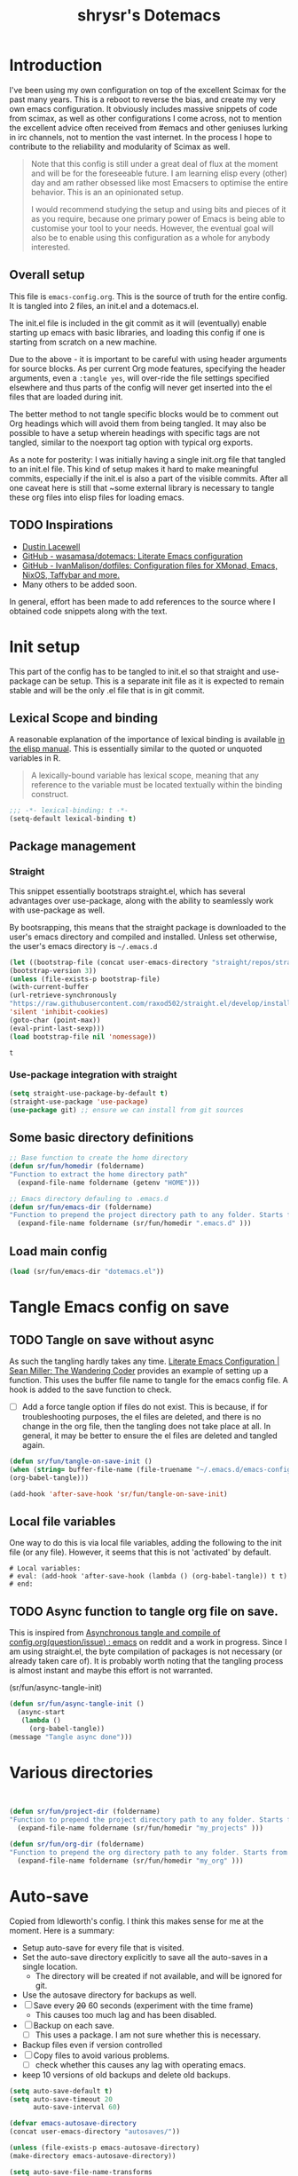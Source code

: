 #+PROPERTY: header-args :tangle ./dotemacs.el
#+TITLE: shrysr's Dotemacs

* Introduction

I've been using my own configuration on top of the excellent Scimax for the past many years. This is a reboot to reverse the bias, and create my very own emacs configuration. It obviously includes massive snippets of code from scimax, as well as other configurations I come across, not to mention the excellent advice often received from #emacs and other geniuses lurking in irc channels, not to mention the vast internet. In the process I hope to contribute to the reliability and modularity of Scimax as well.

#+BEGIN_QUOTE
Note that this config is still under a great deal of flux at the
moment and will be for the foreseeable future. I am learning elisp
every (other) day and am rather obsessed like most Emacsers to
optimise the entire behavior. This is an an opinionated setup.

I would recommend studying the setup and using bits and pieces of it
as you require, because one primary power of Emacs is being able to
customise your tool to your needs. However, the eventual goal will
also be to enable using this configuration as a whole for anybody
interested.

#+END_QUOTE

** Overall setup

This file is ~emacs-config.org~. This is the source of truth for the entire config. It is tangled into 2 files, an init.el and a dotemacs.el. 

The init.el file is included in the git commit as it will (eventually) enable starting up emacs with basic libraries, and loading this config if one is starting from scratch on a new machine. 

Due to the above - it is important to be careful with using header arguments for source blocks. As per current Org mode features, specifying the header arguments, even a ~:tangle yes~, will over-ride the file settings specified elsewhere and thus parts of the config will never get inserted into the el files that are loaded during init. 

The better method to not tangle specific blocks would be to comment out Org headings which will avoid them from being tangled. It may also be possible to have a setup wherein headings with specific tags are not tangled, similar to the noexport tag option with typical org exports.

As a note for posterity: I was initially having a single init.org file that tangled to an init.el file. This kind of setup makes it hard to make meaningful commits, especially if the init.el is also a part of the visible commits. After all one caveat here is still that ~some external library is necessary to tangle these org files into elisp files for loading emacs. 

** TODO Inspirations

- [[https://dustinlacewell.github.io/emacs.d/][Dustin Lacewell]]
- [[https://github.com/wasamasa/dotemacs][GitHub - wasamasa/dotemacs: Literate Emacs configuration]]
- [[https://github.com/IvanMalison/dotfiles][GitHub - IvanMalison/dotfiles: Configuration files for XMonad, Emacs, NixOS, Taffybar and more.]]
- Many others to be added soon.

In general, effort has been made to add references to the source where I obtained code snippets along with the text.

* Init setup
:PROPERTIES:
:header-args: :tangle ./init.el
:END:

This part of the config has to be tangled to init.el so that straight and use-package can be setup. This is a separate init file as it is expected to remain stable and will be the only .el file that is in git commit.

** Lexical Scope and binding
:PROPERTIES:
:ID:       3CBA7F73-C58D-4B9F-9B9E-3E02B52F6890
:END:

A reasonable explanation of the importance of lexical binding is available [[info:elisp#Lexical%20Binding][in the elisp manual]]. This is essentially similar to the quoted or unquoted variables in R.

#+BEGIN_QUOTE
A lexically-bound variable has lexical scope, meaning that any reference to the variable must be located textually within the binding
construct.
#+END_QUOTE


   #+BEGIN_SRC emacs-lisp
;;; -*- lexical-binding: t -*-
(setq-default lexical-binding t)
   #+END_SRC

** Package management

*** Straight
:PROPERTIES:
:ID:       A1B35506-B602-4344-9F49-2BD76C932C78
:END:

This snippet essentially bootstraps straight.el, which has several advantages over use-package, along with the ability to seamlessly work with use-package as well.

 By bootsrapping, this means that the straight package is downloaded to the user's emacs directory and compiled and installed. Unless set otherwise, the user's emacs directory is =~/.emacs.d=

 #+BEGIN_SRC emacs-lisp
 (let ((bootstrap-file (concat user-emacs-directory "straight/repos/straight.el/bootstrap.el"))
 (bootstrap-version 3))
 (unless (file-exists-p bootstrap-file)
 (with-current-buffer
 (url-retrieve-synchronously
 "https://raw.githubusercontent.com/raxod502/straight.el/develop/install.el"
 'silent 'inhibit-cookies)
 (goto-char (point-max))
 (eval-print-last-sexp)))
 (load bootstrap-file nil 'nomessage))
 #+END_SRC

 #+RESULTS:
 : t

*** Use-package integration with straight
:PROPERTIES:
:ID:       A970A1D7-083C-4982-A7A0-E026B9BFFE57
:END:

#+BEGIN_SRC emacs-lisp
(setq straight-use-package-by-default t)
(straight-use-package 'use-package)
(use-package git) ;; ensure we can install from git sources

#+END_SRC

 #+RESULTS:

** Some basic directory definitions 

#+BEGIN_SRC emacs-lisp
;; Base function to create the home directory
(defun sr/fun/homedir (foldername)
"Function to extract the home directory path"
  (expand-file-name foldername (getenv "HOME")))

;; Emacs directory defauling to .emacs.d
(defun sr/fun/emacs-dir (foldername)
"Function to prepend the project directory path to any folder. Starts from the home directory."
  (expand-file-name foldername (sr/fun/homedir ".emacs.d" )))
#+END_SRC

** Load main config

#+BEGIN_SRC emacs-lisp
(load (sr/fun/emacs-dir "dotemacs.el"))
#+END_SRC

* COMMENT .gitignore 
- Note taken on [2020-03-26 Thu 11:38] \\
  In this process, I realised that as long as there is a .gitignore file present (and not in a commit) and the specified files have never been in a commit - git automatically ignores these files. i.e there is no need to commit a .gitignore file.

#+BEGIN_SRC txt :tangle ./.gitignore
auto-save-list
autosaves
elpa
eshell
recentf
smex-items
sr-secrets.org.el
projectile-bookmarks.eld
bookmarks
ac-comphist.dat
.mc-lists.el
transient
elpy
tramp
url
#+END_SRC

* Tangle Emacs config on save 
** TODO Tangle on save without async

As such the tangling hardly takes any time. [[https://thewanderingcoder.com/2015/02/literate-emacs-configuration/][Literate Emacs Configuration | Sean Miller: The Wandering Coder]] provides an example of setting up a function. This uses the buffer file name to tangle for the emacs config file. A hook is added to the save function to check. 

- [ ] Add a force tangle option if files do not exist. This is because, if for troubleshooting purposes, the el files are deleted, and there is no change in the org file, then the tangling does not take place at all. In general, it may be better to ensure the el files are deleted and tangled again.

#+BEGIN_SRC emacs-lisp
(defun sr/fun/tangle-on-save-init ()
(when (string= buffer-file-name (file-truename "~/.emacs.d/emacs-config.org"))
(org-babel-tangle)))

(add-hook 'after-save-hook 'sr/fun/tangle-on-save-init)

#+END_SRC

#+RESULTS:
| rmail-after-save-hook | backup-each-save | sr/fun/tangle-on-save-init |

** Local file variables

One way to do this is via local file variables, adding the following to the init file (or any file). However, it seems that this is not 'activated' by default.

#+BEGIN_EXAMPLE
# Local variables:
# eval: (add-hook 'after-save-hook (lambda () (org-babel-tangle)) t t)
# end:
#+END_EXAMPLE

** TODO Async function to tangle org file on save.

This is inspired from [[https://www.reddit.com/r/emacs/comments/5ej8by/asynchronous_tangle_and_compile_of_configorg/][Asynchronous tangle and compile of config.org(question/issue) : emacs]] on reddit and a work in progress. Since I am using straight.el, the byte compilation of packages is not necessary (or already taken care of). It is probably worth noting that the tangling process is almost instant and maybe this effort is not warranted.

(sr/fun/async-tangle-init)

#+BEGIN_SRC emacs-lisp :tangle no
(defun sr/fun/async-tangle-init () 
  (async-start
   (lambda ()
     (org-babel-tangle))
(message "Tangle async done")))

#+END_SRC

#+RESULTS:
: sr/fun/async-tangle-init

* Various directories

#+BEGIN_SRC emacs-lisp


(defun sr/fun/project-dir (foldername)
"Function to prepend the project directory path to any folder. Starts from the home directory."
  (expand-file-name foldername (sr/fun/homedir "my_projects" )))

(defun sr/fun/org-dir (foldername)
"Function to prepend the org directory path to any folder. Starts from the home directory."
  (expand-file-name foldername (sr/fun/homedir "my_org" )))

#+END_SRC

#+RESULTS:
: sr/fun/emacs-dir

* Auto-save

Copied from ldleworth's config. I think this makes sense for me at the moment. Here is a summary: 

- Setup auto-save for every file that is visited.
- Set the auto-save directory explicitly to save all the auto-saves in a single location.
  - The directory will be created if not available, and will be ignored for
    git.
- Use the autosave directory for backups as well. 
- [ ] Save every +20+ 60 seconds (experiment with the time frame)
  - This causes too much lag and has been disabled. 
- [ ] Backup on each save.
  - [ ] This uses a package. I am not sure whether this is necessary.
- Backup files even if version controlled
- [ ] Copy files to avoid various problems.
  - [ ] check whether this causes any lag with operating emacs.
- keep 10 versions of old backups and delete old backups.


#+BEGIN_SRC emacs-lisp
(setq auto-save-default t)
(setq auto-save-timeout 20
      auto-save-interval 60)

(defvar emacs-autosave-directory
(concat user-emacs-directory "autosaves/"))

(unless (file-exists-p emacs-autosave-directory)
(make-directory emacs-autosave-directory))

(setq auto-save-file-name-transforms
`((".*" ,emacs-autosave-directory t)))

(setq backup-directory-alist `((".*" . ,emacs-autosave-directory)))

(use-package backup-each-save
:straight t
:config (add-hook 'after-save-hook 'backup-each-save))

(setq vc-make-backup-files t)

(setq backup-by-copying t)

(setq kept-new-versions 10
kept-old-verisons 0
delete-old-versions t)

#+END_SRC

* OS Level variables
:PROPERTIES:
:ID:       BE6ABB97-4B9A-4E2F-9D74-83F6AECF8A4D
:END:

Since I switch between a Linux machine and a Mac frequently, it is better to define variables that can be used to set other variables depending on the OS.

#+BEGIN_SRC emacs-lisp
;; Get current system's name
(defun insert-system-name()
  (interactive)
  "Get current system's name"
  (insert (format "%s" system-name))
  )

;; Get current system type
(defun insert-system-type()
  (interactive)
  "Get current system type"
  (insert (format "%s" system-type))
  )

;; Check if system is Darwin/Mac OS X
(defun system-type-is-darwin ()
  (interactive)
  "Return true if system is darwin-based (Mac OS X)"
  (string-equal system-type "darwin")
  )

;; Check if system is GNU/Linux
(defun system-type-is-gnu ()
  (interactive)
  "Return true if system is GNU/Linux-based"
  (string-equal system-type "gnu/linux")
  )

#+END_SRC

* Crypto

** Basic crypto
:PROPERTIES:
   :ID:       B4CA6F66-7CD6-4905-A3B0-B4FCB763ADE9
   :END:

#+BEGIN_SRC emacs-lisp
(setq epa-file-encrypt-to "shreyas@fastmail.com")
#+end_src

#+RESULTS:
: Loaded crypto setup

** TEST org-crypt

#+BEGIN_SRC emacs-lisp :tangle no
(require 'org-crypt)
(add-to-list 'org-modules 'org-crypt)
                                        ; Encrypt all entries before saving
(org-crypt-use-before-save-magic)
;;(setq org-tags-exclude-from-inheritance (quote ("crypt")))
                                        ; GPG key to use for encryption. nil for symmetric encryption
;;(setq org-crypt-key nil)
(setq org-crypt-disable-auto-save t)
;;(setq org-crypt-tag-matcher "locked")

#+END_SRC

** Setting auth sources
   :PROPERTIES:
   :ID:       4c87f5e8-70ca-4719-a550-cfcd32076ee0
   :END:

This was prompted by this discussion https://emacs.stackexchange.com/questions/10207/how-to-get-org2blog-to-use-authinfo-gpg

I have modified it to my own file names.

#+BEGIN_SRC emacs-lisp
(require 'auth-source)
(setq auth-sources
      '((:source "~/.authinfo.gpg"
		 "~/.bitly-access.token.gpg")))

(setq epa-file-cache-passphrase-for-symmetric-encryption t)

#+END_SRC

#+RESULTS:
: t

* git related
** TODO Git gutter
:PROPERTIES:
   :ID:       a30f51f4-8c96-4e89-a692-9df36e5278a7
   :END:
- Note taken on [2019-02-07 Thu 09:30]  \\
  Started using this today. It is actually very convenient to quickly view the changes made in the document. There is a function to pop up the changes at that location. I need to learn more about using this tool effectively.

#+begin_src emacs-lisp
  (use-package git-gutter
    :ensure t
    :diminish git-gutter
    :config
    (global-git-gutter-mode 't)
    :diminish git-gutter-mode)
#+end_src

#+RESULTS:
: t

** magit settings
   :PROPERTIES:
   :ID:       55d1b554-f224-41fa-a4ae-5c2e2c1024be
   :END:

#+BEGIN_SRC emacs-lisp
  (use-package magit
    :init (setq magit-completing-read-function 'ivy-completing-read)
  :config
  (global-set-key (kbd "C-x g") 'magit-status)
  (setq magit-revert-buffers 'silent)
  (setq magit-process-find-password-functions '(magit-process-password-auth-source)))
#+END_SRC

#+RESULTS:
: t

** TODO Time machine for git
:PROPERTIES:
:ID:       eeb65d68-8c6d-4896-b9e4-cdf06bd3f81d
:END:
- Note taken on [2019-02-08 Fri 13:21] \\
  Launched by =M-x git-timemachine=, this lets you navigate through the commit history with a single key press! This is especially awesome for tracking changes to a particular snippet of code.
- Note taken on [2019-02-07 Thu 09:30]  \\
  Need to evaluate this. The purpose is for stepping through the history of a file recorded in git. This should be very interesting.

#+BEGIN_SRC emacs-lisp
(use-package git-timemachine
  :ensure t)
#+END_SRC

* Org-mode related

These have packages and settings that are mostly related to org-mode though there may be other settings that bleed in. org-babel has been given it's own section though it is org-mode related.

** Installing org and org plus contrib via straight
:PROPERTIES:
:ID:       1D103003-0690-4DD0-964C-2E5DCDEC1937
:END:
Reference: [[https://github.crookster.org/switching-to-straight.el-from-emacs-26-builtin-package.el/][Crookster's blog post]]

#+BEGIN_SRC emacs-lisp
;;______________________________________________________________________
;;;;  Installing Org with straight.el
;;; https://github.com/raxod502/straight.el/blob/develop/README.md#installing-org-with-straightel
(require 'subr-x)
(straight-use-package 'git)

(defun org-git-version ()
  "The Git version of 'org-mode'.
Inserted by installing 'org-mode' or when a release is made."
  (require 'git)
  (let ((git-repo (expand-file-name
                   "straight/repos/org/" user-emacs-directory)))
    (string-trim
     (git-run "describe"
              "--match=release\*"
              "--abbrev=6"
              "HEAD"))))

(defun org-release ()
  "The release version of 'org-mode'.
Inserted by installing 'org-mode' or when a release is made."
  (require 'git)
  (let ((git-repo (expand-file-name
                   "straight/repos/org/" user-emacs-directory)))
    (string-trim
     (string-remove-prefix
      "release_"
      (git-run "describe"
               "--match=release\*"
               "--abbrev=0"
               "HEAD")))))

(provide 'org-version)

;; (straight-use-package 'org) ; or org-plus-contrib if desired

(use-package org-plus-contrib
   :mode (("\\.org$" . org-mode))
   :bind
   ("C-c l" . org-store-link)
   ("C-c a" . org-agenda))
#+END_SRC

** Collection of hooks for org mode 
This is intended to be a collection of hooks loaded after org mode. It may be more convenient to add such hooks in the package configurations since the hooks will not work if the package is not available. 

However, hooks have the potential to slow down search, opening multiple files like in org-agenda, tramp files and so on. Therefore, the idea is to try collect the hooks here and include logic to discard hooks if the mode or package is not installed. 

- [ ] Maybe work on a method to switch off all the hooks after org mode since this mode is being used extensively.

List of hooks 
- [ ] Org indent mode
- [ ] Flyspell mode
- [ ] 

#+BEGIN_SRC emacs-lisp
;; Indent by header level 

(with-eval-after-load 'org
   (add-hook 'org-mode-hook #'org-indent-mode))

;; Enable flyspell mode

(add-hook 'org-mode-hook 'flyspell-mode)

#+END_SRC

** TEST ox-pandoc
:PROPERTIES:
:ID:       1B23050A-3ABD-48C9-A0B1-6294414748E0
:END:

#+BEGIN_SRC emacs-lisp
(use-package ox-pandoc
  :ensure t
  :straight t
  :defer 5)
#+END_SRC

#+RESULTS:
** Agenda mechanics
*** Weekday starts on Monday
    :PROPERTIES:
    :ID:       d9f341b0-ad88-40ca-a19a-9ca710b2d681
    :END:

#+BEGIN_SRC emacs-lisp
(setq org-agenda-start-on-weekday 1)
#+end_src

*** Display heading tags farther to the right
    :PROPERTIES:
    :ID:       4d9c3678-f06d-49c5-9f80-184c0e2fac4e
    :END:

#+BEGIN_SRC emacs-lisp
(setq org-agenda-tags-column -150)
#+end_src

*** Default org directory and agenda file directory
:PROPERTIES:
:ID:       be1c3eed-5e7d-4f62-a5f4-127c0ee30a73
:END:

#+begin_src emacs-lisp
(setq
 org-directory "~/my_org/"
 org-agenda-files '("~/my_org/")
 )
 #+end_src

 #+RESULTS:
 | ~/my_org/ |

*** TODO Agenda customisation
    :PROPERTIES:
    :ID:       0b93631b-5a2d-4764-92b0-f5cdf42fffe7
    :END:

- Note taken on [2019-02-07 Thu 08:26]  \\
  Need to clear up the search functions, enabling complete search in journal files. Archive and some external directories are included, since they are explictly in org mode.

#+BEGIN_SRC emacs-lisp

(setq org-agenda-custom-commands
      '(("c" "Simple agenda view"
         ((tags "recurr"
		((org-agenda-overriding-header "Recurring Tasks")))
          (agenda "")
          (todo "")))
        ("o" agenda "Office mode" ((org-agenda-tag-filter-preset '("-course" "-habit" "-someday" "-book" "-emacs"))))
        ("qc" tags "+commandment")
	("e" tags "+org")
	("w" agenda "Today" ((org-agenda-tag-filter-preset '("+work"))))
	("W" todo-tree "WAITING")
	("q" . "Custom queries") ;; gives label to "q"
	("d" . "ds related")	 ;; gives label to "d"
	("ds" agenda "Datascience" ((org-agenda-tag-filter-preset '("+datascience"))))
	("qw" agenda "MRPS" ((org-agenda-tag-filter-preset '("+canjs"))))
	("qa" "Archive tags search" org-tags-view ""
         ((org-agenda-files (file-expand-wildcards "~/my_org/*.org*"))))
        ("j" "Journal Search" search ""
         ''((org-agenda-text-search-extra-files (file-expand-wildcards "~/my_org/journal/"))))
        ("S" search ""
	 ((org-agenda-files '("~/my_org/"))
	  (org-agenda-text-search-extra-files )))
	)
      )
#+end_src

*** TEST Include gpg files in agenda generation
    :PROPERTIES:
    :ID:       4c1a0a00-d123-4b6a-a209-219872d43ca1
    :END:

Source: https://emacs.stackexchange.com/questions/36542/include-org-gpg-files-in-org-agenda
Note that this must be set first and then the agenda files specified.

#+BEGIN_SRC emacs-lisp :tangle no
(unless (string-match-p "\\.gpg" org-agenda-file-regexp)
  (setq org-agenda-file-regexp
        (replace-regexp-in-string "\\\\\\.org" "\\\\.org\\\\(\\\\.gpg\\\\)?"
                                  org-agenda-file-regexp)))

;;(setq org-agenda-file-regexp "\\`\\\([^.].*\\.org\\\|[0-9]\\\{8\\\}\\\(\\.gpg\\\)?\\\)\\'")
#+end_src

#+RESULTS:

*** TEST Expanding search locations
    :PROPERTIES:
    :ID:       63a20a98-6090-4087-889d-7398df5b6bb9
    :END:

I initially included my journal location to the agenda search. However it is very slow compared to using grep/rgrep/ag. Therefore, the agenda full text search is now limited to the project directory and the org-brain directory. The snippet below enables searching recursively within folders.

#+BEGIN_SRC emacs-lisp :tangle no
(setq org-agenda-text-search-extra-files '(agenda-archives))

(setq org-agenda-text-search-extra-files (apply 'append
						(mapcar
						 (lambda (directory)
						   (directory-files-recursively
						    directory org-agenda-file-regexp))
						 '("~/my_projects/" "~/my_org/brain/"))))
#+end_src

*** TODO Adding org archive for text search. Optimise this
:PROPERTIES:
:CREATED:  <2019-02-07 Thu 08:29>
:ID:       D8743646-BD5B-463C-AB4B-CAB8AF8AA535
:END:

- Note taken on [2020-02-22 Sat 13:25] \\
  I don't really use this anymore. I prefer grep or ag for searching through all my text files. The caveat is that the files have to under a single root directory.
#+BEGIN_SRC emacs-lisp
(setq org-agenda-text-search-extra-files '(agenda-archives))
#+end_src

#+RESULTS:
| agenda-archives |

*** Enable default fuzzy search like in google
    :PROPERTIES:
    :ID:       a8012ca5-8f07-419f-8aed-11d43651bcca
    :END:

#+BEGIN_SRC emacs-lisp
(setq org-agenda-search-view-always-boolean t)
#+end_src

*** DONE org-habit
CLOSED: [2019-02-12 Tue 13:21]
:PROPERTIES:
:ID:       951e7ed9-783d-44b9-869d-fe048e41e93f
:END:
- Note taken on [2019-02-12 Tue 13:20] \\
  Adding a require has brought org-habit back on track.
- Note taken on [2019-02-07 Thu 09:50] \\
  Appears the use-package config for org-habit is not correct and there is some issue in downloading it as a package.

I want to shift the org habit graph in the agenda further out right so as to leave enough room for the headings to be visible.

#+BEGIN_SRC emacs-lisp
(require 'org-habit)
(setq org-habit-graph-column 90)
#+end_src

#+RESULTS:
: 90
** TODO Capture mechanics
- Note taken on [2019-02-07 Thu 08:24]  \\
  need to clean this up.
*** Removing timestamp from datetree captures
:PROPERTIES:
:ID:       4ED98157-D6D9-463C-BE2B-FAE5DB1FC3C6
:END:
#+BEGIN_SRC emacs-lisp
(setq org-datetree-add-timestamp nil)
#+END_SRC

#+RESULTS:

*** TODO Doct for org capture templates

**** Install doct

#+BEGIN_SRC emacs-lisp
(straight-use-package 'doct)
#+END_SRC

#+RESULTS:
: t

**** Capture templates using the doct package

[[https://github.com/progfolio/doct][DOCT]] makes it a lot easier to define capture templates in a clean manner. At the moment, I am interested in adding hooks to specific functions and improving the entire capture process.

Defining some template functions 

#+BEGIN_SRC emacs-lisp 
(defun sr/fun/todo-active ()
'("* %doct(todo-state) %^{Description}"
":PROPERTIES:"
":CREATED: %U"
":PLANNED: %t"
":END:"
"%?"))

(defun sr/fun/todo-passive ()
'("* %doct(todo-state) %^{Description}"
":PROPERTIES:"
":CREATED: %U"
":END:"
"%?"))

(defun sr/fun/todo-mail-active ()
'("* %doct(todo-state) %a"
":PROPERTIES:"
":CREATED: %U"
":PLANNED: %t"
":END:"
"%?"))

(defun sr/fun/note-passive ()
'("* %^{Description}"
":PROPERTIES:"
":CREATED: %U"
":END:"
"%?"))

#+END_SRC

#+RESULTS:
: sr/fun/note-passive

#+BEGIN_SRC emacs-lisp :tangle no
(setq org-capture-templates
      (doct '(("Tasks" :keys "t"
               :file "~/my_org/todo-global.org"
               :prepend t
	       :children (("Fast TODO"  
			   :keys "t"
			   :type entry	                           
			   :headline   "@Inbox"
			   :todo-state "TODO"
			   :template (lambda () (sr/fun/todo-active)))
                          ("Emacs TODO" :keys "e"
                           :headline   "@Emacs notes and tasks"
                           :todo-state "TODO"
			   :template (lambda () (sr/fun/todo-passive)))
                          ("DS TODO"  :keys "d"
			         :file "~/my_org/datascience.org"
                           :headline   "@Datascience @Inbox"
                           :todo-state "TODO"
			   :template (lambda () (sr/fun/todo-passive)))
                          ("Mail TODO"  :keys "m"
			         :file "~/my_org/todo-global.org"
                           :headline   "@Mail"
                           :todo-state "TODO"
			   :template (lambda () (sr/fun/todo-mail-active)))))
	      ("Notes" :keys "n"
               :file "~/my_org/notes.org"
               :prepend t
               :template (lambda () (sr/fun/note-passive))
               :children (("Fast note"  
			   :keys "n"
			   :type entry	                       
			   :headline   "@Notes"
			    ))))))

#+END_SRC

#+RESULTS:
| t  | Tasks      |       |                                                                 |                       |          |   |       |                                                                                                                                                                                                                             |
| tt | Fast TODO  | entry | (file+headline ~/my_org/todo-global.org @Inbox)                 | #'doct--fill-template | :prepend | t | :doct | (:doct-name Fast TODO :keys t :type entry :headline @Inbox :todo-state TODO :template (lambda nil (sr/fun/todo-active)) :inherited-keys tt :file ~/my_org/todo-global.org :prepend t :doct-custom (:todo-state TODO))       |
| te | Emacs TODO | entry | (file+headline ~/my_org/todo-global.org @Emacs notes and tasks) | #'doct--fill-template | :prepend | t | :doct | (:doct-name Emacs TODO :keys e :headline @Emacs notes and tasks :todo-state TODO :template (lambda nil (sr/fun/todo-passive)) :inherited-keys te :file ~/my_org/todo-global.org :prepend t :doct-custom (:todo-state TODO)) |
| td | DS TODO    | entry | (file+headline ~/my_org/datascience.org @Datascience @Inbox)    | #'doct--fill-template | :prepend | t | :doct | (:doct-name DS TODO :keys d :file ~/my_org/datascience.org :headline @Datascience @Inbox :todo-state TODO :template (lambda nil (sr/fun/todo-passive)) :inherited-keys td :prepend t :doct-custom (:todo-state TODO))       |
| tm | Mail TODO  | entry | (file+headline ~/my_org/todo-global.org @Mail)                  | #'doct--fill-template | :prepend | t | :doct | (:doct-name Mail TODO :keys m :file ~/my_org/todo-global.org :headline @Mail :todo-state TODO :template (lambda nil (sr/fun/todo-mail-active)) :inherited-keys tm :prepend t :doct-custom (:todo-state TODO))               |
| n  | Notes      |       |                                                                 |                       |          |   |       |                                                                                                                                                                                                                             |
| nn | Fast note  | entry | (file+headline ~/my_org/notes.org @Notes)                       | #'doct--fill-template | :prepend | t | :doct | (:doct-name Fast note :keys n :type entry :headline @Notes :inherited-keys nn :file ~/my_org/notes.org :prepend t :template (lambda nil (sr/fun/note-passive)))                                                             |

*** Capture templates
    :PROPERTIES:
    :ID:       50f2b318-d9e6-4403-af24-875c662d888d
    :END:

#+BEGIN_SRC emacs-lisp
(setq org-capture-templates
      '(("t" "Task entry")
        ("tt" "Todo - Fast Now" entry (file+headline "~/my_org/todo-global.org" "@Inbox")
	 "** TODO %?")
        ("tj" "Todo -Job journal" entry (file+olp+datetree "~/my_org/ds-jobs.org" "Job Search Journal")
	 "** TODO %?")
        ("te" "Todo - Emacs" entry (file+headline "~/my_org/todo-global.org" "@Emacs notes and tasks")
         "** TODO %?")
        ("td" "Datascience inbox" entry (file+headline "~/my_org/datascience.org" "@Datascience @Inbox")
         "** TODO %?")
	("tm" "Mail Link Todo" entry (file+headline "~/my_org/todo-global.org" "@Inbox")
	 "** TODO Mail: %a ")
        ("l" "Link/Snippet" entry (file+headline "~/my_org/link_database.org" ".UL Unfiled Links")
         "** %? %a ")
        ("e" "Protocol info" entry ;; 'w' for 'org-protocol'
         (file+headline "~/my_org/link_database.org" ".UL Unfiled Links")
         "*** %a, \n %:initial")
        ("n" "Notes")
        ("ne" "Emacs note" entry (file+headline "~/my_org/todo-global.org" "@Emacs notes and tasks")
         "** %?\n:PROPERTIES:\n:CREATED: [%<%Y-%m-%d %a %H:%M>]\n:END:")
        ("nn" "General note" entry (file+headline "~/my_org/notes.org" "@NOTES")
         "** %?\n:PROPERTIES:\n:CREATED: [%<%Y-%m-%d %a %H:%M>]\n:END:")
        ("nd" "Datascience note" entry (file+headline "~/my_org/datascience.org" "@Datascience @Notes")
         "** %?\n:PROPERTIES:\n:CREATED: [%<%Y-%m-%d %a %H:%M>]\n:END:")
        ("g" "BGR stuff")
        ("gi" "Inventory project")
        ("gil" "Daily log" entry (file+olp+datetree "~/my_org/bgr.org" "Inventory management Project") "** %? %i")
        ("C" "Commandment" entry (file+datetree "~/my_org/lifebook.org" "")
         "** %? %i :commandment:")
        ("J" "Job search" entry (file+headline "~/my_org/mrps_canjs.org" "MRPS #CANJS")
         "** TODO %? %i ")
        ("w" "Website" plain
         (function org-website-clipper)
         "* %a %T\n" :immediate-finish t)
        ("j" "Journal entry" entry (function org-journal-find-location)
         "* %(format-time-string org-journal-time-format) %?")
        ("i" "Whole article capture" entry
         (file+headline "~/my_org/full_article_archive.org" "" :empty-lines 1)
         "** %a, %T\n %:initial" :empty-lines 1)
        ("c" "Clocking capture")
        ("ct" "Clock TODO" entry (clock) "** TODO %?")
        ("cn" "Clock Note" entry (clock) "** %?\n:PROPERTIES:\n:CREATED: [%<%Y-%m-%d %a %H:%M>]\n:END:")
        ("r" "Review note" entry (file+weektree "~/my_org/lifebook.org" "#Personal #Reviews")
         "** %?\n:PROPERTIES:\n:CREATED: [%<%Y-%m-%d %a %H:%M>]\n:END:")
         ))
#+end_src

#+RESULTS:
| t  | Task entry        |       |                                                                 |                  |
| tt | Todo - Fast Now   | entry | (file+headline ~/my_org/todo-global.org @Inbox)                 | ** TODO %?       |
| tj | Todo -Job journal | entry | (file+olp+datetree ~/my_org/ds-jobs.org Job Search Journal)     | ** TODO %?       |
| te | Todo - Emacs      | entry | (file+headline ~/my_org/todo-global.org @Emacs notes and tasks) | ** TODO %?       |
| td | Datascience inbox | entry | (file+headline ~/my_org/datascience.org @Datascience @Inbox)    | ** TODO %?       |
| tm | Mail Link Todo    | entry | (file+headline ~/my_org/todo-global.org @Inbox)                 | ** TODO Mail: %a |
| l  | Link/Snippet      | entry | (file+headline ~/my_org/link_database.org .UL Unfiled Links)    | ** %? %a         |
| e  | Protocol info     | entry | (file+headline ~/my_org/link_database.org .UL Unfiled Links)    | *** %a,          |

*** TEST Closing org-capture frame on abort
    :PROPERTIES:
    :ID:       1f79f2ff-2185-451d-8485-8f11c7b1de41
    :END:
- Note taken on [2019-03-13 Wed 07:35] \\
  This basically ensures a clean exit in case of aborting a capture.
- Note taken on [2019-02-07 Thu 08:53]  \\
  Needs further review.

Source: http://stackoverflow.com/questions/23517372/hook-or-advice-when-aborting-org-capture-before-template-selection

#+BEGIN_SRC emacs-lisp
(defadvice org-capture
    (after make-full-window-frame activate)
  "Advise capture to be the only window when used as a popup"
  (if (equal "emacs-capture" (frame-parameter nil 'name))
      (delete-other-windows)))

(defadvice org-capture-finalize
    (after delete-capture-frame activate)
  "Advise capture-finalize to close the frame"
  (if (equal "emacs-capture" (frame-parameter nil 'name))))

#+end_src

#+RESULTS:
: org-capture-finalize

*** TODO Controlling org-capture buffers
:PROPERTIES:
:ID:       FB3E4494-6AAA-4CA3-8A43-726E9E7143A7
:END:
- Note taken on [2019-03-13 Wed 08:01] \\
  This interferes with org-journal's capture format.

I dislike the way org-capture disrupts my current window, and shows me the capture buffer, and the target buffer as well. I would prefer a small pop up window, and then a revert back to the existing windows once the capture is completed or aborted. However this does not seem possible without modifying Org-mode's source code. This is a workaround described at https://stackoverflow.com/questions/54192239/open-org-capture-buffer-in-specific-Window ,which partially resolves the issue by enabling just a single capture buffer.

#+BEGIN_SRC emacs-lisp :tangle no

(defun my-org-capture-place-template-dont-delete-windows (oldfun args)
  (cl-letf (((symbol-function 'delete-other-windows) 'ignore))
    (apply oldfun args)))

(with-eval-after-load "org-capture"
  (advice-add 'org-capture-place-template :around 'my-org-capture-place-template-dont-delete-windows))
#+END_SRC

#+RESULTS:
** org-source-window split setup

#+BEGIN_SRC emacs-lisp
(setq org-src-window-setup 'split-window-right)
#+END_SRC

* PDF related
** STABLE PDF Tools
CLOSED: [2019-10-23 Wed 09:26]
:PROPERTIES:
:ID:       50da84f6-3fb3-4e30-b4b0-e293f3bb1b72
:END:
  - Note taken on [2019-10-23 Wed 09:26] \\
    This appears to be setup via scimax already. Disabling for now.
- Note taken on [2019-02-18 Mon 14:30] \\
  Install epdfinfo via 'brew install pdf-tools' and then install the
  pdf-tools elisp via the use-package below. To upgrade the epdfinfo
  server, use 'brew upgrade pdf-tools' prior to upgrading to newest
  pdf-tools package using Emacs package system. If things get messed up,
  just do 'brew uninstall pdf-tools', wipe out the elpa pdf-tools
  package and reinstall both as at the start.  source:
  https://emacs.stackexchange.com/questions/13314/install-pdf-tools-on-emacs-macosx

#+BEGIN_SRC emacs-lisp
(use-package pdf-tools
  :ensure t
  :config
  (custom-set-variables
   '(pdf-tools-handle-upgrades nil)) ; Use brew upgrade pdf-tools instead in the mac
  (setq pdf-info-epdfinfo-program "/usr/local/bin/epdfinfo")
  (pdf-tools-install)
)

#+END_SRC

#+RESULTS:
: t

** org-noter
   :PROPERTIES:
   :ID:       adfce132-a15d-4b1e-bda5-7d1248a9c4d5
   :END:

#+BEGIN_QUOTE
Org-noter's purpose is to let you create notes that are kept in sync when you scroll through the document, but that are external to it - the notes themselves live in an Org-mode file. As such, this leverages the power of Org-mode (the notes may have outlines, latex fragments, babel, etc) acting like notes that are made inside the document. Also, taking notes is very simple: just press i and annotate away!

[[https://github.com/weirdNox][Goncalo Santos]]
#+END_QUOTE

#+BEGIN_SRC emacs-lisp
(use-package org-noter
  :ensure t
  :defer t
  :config
  (setq org-noter-set-auto-save-last-location t)
  )
#+end_src

#+RESULTS:

* Window, frame and buffer management
** winum
:PROPERTIES:
:ID:       80A2FA09-6120-44C4-A1B4-3FB3645C269A
:END:

This package makes it easy to switch between frames, and is particularly useful in a multi screen setup of emacs.

#+BEGIN_SRC emacs-lisp
(use-package winum
  :defer nil
  :init
  ;; ;;(define-key map (kbd "C-`") 'winum-select-window-by-number)
  ;; (define-key winum-keymap (kbd "C-0") 'winum-select-window-0-or-10)
  ;; (define-key winum-keymap (kbd "C-1") 'winum-select-window-1)
  ;; (define-key winum-keymap (kbd "C-2") 'winum-select-window-2)
  ;; (define-key winum-keymap (kbd "C-3") 'winum-select-window-3)
  ;; (define-key winum-keymap (kbd "C-4") 'winum-select-window-4)
  ;; (define-key winum-keymap (kbd "C-5") 'winum-select-window-5)
  ;; (define-key winum-keymap (kbd "C-6") 'winum-select-window-6)
  ;; (define-key winum-keymap (kbd "C-7") 'winum-select-window-7)
  ;; (define-key winum-keymap (kbd "C-8") 'winum-select-window-8)
  :ensure t
  :config
  ;;(winum-set-keymap-prefix (kbd "C-"))'
  (global-set-key (kbd "C-0") 'winum-select-window-0-or-10)
  (global-set-key (kbd "C-1") 'winum-select-window-1)
  (global-set-key (kbd "C-2") 'winum-select-window-2)
  (global-set-key (kbd "C-3") 'winum-select-window-3)
  (global-set-key (kbd "C-4") 'winum-select-window-4)
  (global-set-key (kbd "C-5") 'winum-select-window-5)
  (global-set-key (kbd "C-6") 'winum-select-window-6)
  (global-set-key (kbd "C-7") 'winum-select-window-7)
  (global-set-key (kbd "C-8") 'winum-select-window-8)
  (setq
   window-numbering-scope            'global
   winum-ignored-buffers             '(" *which-key*")
   winum-ignored-buffers-regexp      '(" \\*Treemacs-.*"))
  (winum-mode))
#+END_SRC

#+RESULTS:
: t
** Winner mode
:PROPERTIES:
:ID:       E7F63E2C-F5F7-4BF6-A5E3-C3E3AD82F4B7
:END:
Enabling winner mode. This is convenient to switch between temporary window configurations in conjunction with somewhat more permanent configurations in eyebrowse.

#+BEGIN_SRC emacs-lisp
(winner-mode)
#+END_SRC

#+RESULTS:
: t

** TEST eyebrowse
:PROPERTIES:
:ID:       2a73c1c9-9438-478a-881a-e2f61c803929
:END:

This has to be combined with desktop.el or some other method to enable persistence across sessions. However, this does work well for a single session.

#+BEGIN_SRC emacs-lisp
(use-package eyebrowse
  :ensure t
  :config
  (setq eyebrowse-mode-line-separator " "
        eyebrowse-new-workspace t)
  (eyebrowse-mode 1)
  )
#+END_SRC

** TODO Bufler

For the few occassions that I use the buffer-list command, I think the bufler
package provides a more functional interface. 

- [ ] explore the workspace configuration format. Can this restricted on a
  frame basis like eyebrowse? Does that even make sense? 

#+BEGIN_SRC emacs-lisp
(use-package bufler
  :straight (bufler :host github :repo "alphapapa/bufler.el")
:bind ("C-x C-b" . bufler-list))
#+END_SRC

** Visual Fill Column and global visual line   
:PROPERTIES:
:ID:       5113A22F-D29A-4AAD-A1CE-937983FCF06C
:END:
I think it makes sense to have the global visual fill column mode active and then have the visual line mode to 

#+BEGIN_SRC emacs-lisp
(straight-use-package 'visual-fill-column)

;; Putting this into a function because I want these settings called again when a frame is created.
(defun sr/fun/visual-fill-line()
(interactive)
(setq-default fill-column 70)
(global-visual-line-mode 1)
;; (visual-fill-column-mode)
(add-hook 'visual-line-mode-hook #'visual-fill-column-mode))
;; (add-hook 'visual-fill-column-mode-hook #'visual-line-mode))

;; Placing this function here so that if emacs is run as an bapp - the settings will still be in effect.
(sr/fun/visual-fill-line)
#+END_SRC

#+RESULTS:
| visual-line-mode | visual-fill-column-mode-set-explicitly |

** Frame settings

I'm often running emacsclient with a daemon and have found that specific settings need to be set for each frame that is created, like the window size, and the visual fill column and line settings.

1. [X] Full screen and windows on Mac OS
2. [X] Enable global visual line mode and visual fill column mode. Apparently this was fixed without frame settings. 

#+BEGIN_SRC emacs-lisp
(add-to-list 'default-frame-alist '(fullscreen . fullboth)) 
#+END_SRC

** crux

Crux has a handle re-open and root function that will open a file as root if the permissions are set so. 

#+BEGIN_SRC emacs-lisp
(use-package crux
  :straight t
  :defer 10
  :bind (("C-c C-s" . crux-sudo-edit)
         ("C-c C-r" . crux-eval-and-replace)
         ("C-c o" . crux-open-with))
  :config
  (progn
    (crux-reopen-as-root-mode)))

#+END_SRC

#+RESULTS:
: crux-open-with

* Emacs information
** which key
:PROPERTIES:
:ID:       5646C3F4-06BE-4754-8A7B-DED5EA8CD7B7
:END:

#+BEGIN_SRC emacs-lisp
  (use-package which-key
    :defer 5
    :diminish which-key-mode
    :straight t
    :config
    (which-key-mode))
#+END_SRC

#+RESULTS:
: t

* Project management
** projectile
:PROPERTIES:
:ID:       20541E59-CC5A-43C7-A2DB-9D4304951AB4
:END:

- [ ] Add a variable for the emacs_meta directory.

#+BEGIN_SRC emacs-lisp
;; https://github.com/bbatsov/projectile
(use-package projectile
  :init (setq projectile-cache-file
	      (expand-file-name "emacs_meta/projectile.cache" org-directory)
	      projectile-known-projects-file
	      (expand-file-name "emacs_meta/projectile-bookmarks.eld" org-directory))
  :bind
  ("C-c pp" . projectile-switch-project)
  ("C-c pb" . projectile-switch-to-buffer)
  ("C-c pf" . projectile-find-file)
  ("C-c pg" . projectile-grep)
  ("C-c pk" . projectile-kill-buffers)
  ;; nothing good in the modeline to keep.
  :diminish ""
  :config
  (define-key projectile-mode-map (kbd "H-p") 'projectile-command-map)
  (setq projectile-sort-order 'recently-active)
  (projectile-global-mode))

#+END_SRC

** TODO org-projectile
   :PROPERTIES:
   :ID:       214c990f-b0d1-44a1-987d-94637a13c528
   :END:
- Note taken on [2019-02-07 Thu 08:42]  \\
  need to optimise further and convert to use-package style. Also need a way to capture Notes from projects, in addition to tasks.

Starting off with the basic configuration posted in org-projectile github repo.

#+BEGIN_SRC emacs-lisp
(use-package org-projectile
:straight t
:bind (("C-c n p" . org-projectile-project-todo-completing-read)
         ("C-c c" . org-capture))
  :config
  (setq org-projectile-projects-file
        "~/my_org/project-tasks.org")
  ;; (setq org-agenda-files (append org-agenda-files (org-projectile-todo-files))) ;; Not necessary as my task projects are a part of the main org folder
  (push (org-projectile-project-todo-entry) org-capture-templates))

#+end_src

#+RESULTS:
: org-capture

* Knowledge management
** COMMENT org-brain

#+begin_src emacs-lisp 
  (use-package org-brain
    :straight (org-brain :type git :host github :repo "Kungsgeten/org-brain")
    ;; :straight (org-brain :type git :host github :repo "Kungsgeten/org-brain"
    ;; 			 :fork (:host github :repo "dustinlacewell/org-brain"))
    :after org
    :bind ("M-s v" . org-brain-visualize)
    :config
    ;; this unbinds all default org-brain bindings
    (setcdr org-brain-visualize-mode-map nil)
    (setq
     ;; org-brain-path (f-join path-of-this-repo "brain")
     org-brain-visualize-default-choices 'all
     org-brain-include-file-entries t
     org-brain-scan-for-header-entries t
     org-brain-file-entries-use-title t
     org-brain-show-full-entry t
     org-brain-show-text t
     org-id-track-globally t
     org-brain-vis-current-title-append-functions '(org-brain-entry-tags-string)
     org-brain-title-max-length 24)
    (push '("b" "Brain" plain (function org-brain-goto-end)
            "* %i%?\n:PROPERTIES:\n:CREATED: [%<%Y-%m-%d %a %H:%M>]\n:ID: [%(org-id-get-create)]\n:END:" :empty-lines 1
          org-capture-templates)))
    ;; (add-hook 'org-brain-refile 'org-id-get-create)))
#+end_src

#+RESULTS:
: org-brain-visualize


*** Navigation Helpers

#+begin_src emacs-lisp
  (defun my/org-brain-visualize-parent ()
    (interactive)
    (when (org-brain-parents (org-brain-entry-at-pt)) (org-brain-visualize-parent (org-brain-entry-at-pt))))

  (defun my/org-brain-visualize-child (entry &optional all)
    (interactive (list (org-brain-entry-at-pt)))
    (when (org-brain-children entry)
      (let* ((entries (if all (org-brain-children entry)
                      (org-brain--linked-property-entries
                       entry org-brain-children-property-name)))
           (child (cond
                   ((equal 1 (length entries)) (car-safe entries))
                   ((not entries) (error (concat entry " has no children")))
                   (t (org-brain-choose-entry "Goto child: " entries nil t)))))
        (org-brain-visualize child))))

  (defun my/next-button-with-category (category)
    (let ((original-point (point))
          (first-result (text-property-search-forward 'brain-category category t t)))
      (when first-result
            (goto-char (prop-match-beginning first-result)))
      (when (eq original-point (point))
        (beginning-of-buffer)
        (let ((second-result (text-property-search-forward 'brain-category category t t)))
          (when second-result
            (goto-char (prop-match-beginning second-result))))
        (when (eq 0 (point))
          (goto-char original-point))
        )
      ))

  (defun my/previous-button-with-category (category)
    (let ((result (text-property-search-backwards 'brain-category category nil t)))))

  (defun my/next-brain-child ()
    (interactive)
    (my/next-button-with-category 'child))

  (defun my/next-brain-history ()
    (interactive)
    (my/next-button-with-category 'history))

  (defun my/avy-brain-jump (category)
    (avy-jump "\\<." :pred (lambda () (and (eq category (get-text-property (point) 'brain-category))
                                      (eq (- (point) 1) (button-start (button-at (point))))))
              :action (lambda (p) (goto-char (+ 1 p)) (push-button))))

  (defun my/avy-brain-jump-history ()
    (interactive)
    (my/avy-brain-jump 'history))

  (defun my/avy-brain-jump-child ()
    (interactive)
    (my/avy-brain-jump 'child))

  (defun my/avy-brain-jump-parent ()
    (interactive)
    (my/avy-brain-jump 'parent))

  (defun my/avy-brain-jump-friend ()
    (interactive)
    (my/avy-brain-jump 'friend))

  (defun my/avy-brain-jump-sibling ()
    (interactive)
    (my/avy-brain-jump 'sibling))
#+end_src

#+RESULTS:
: my/avy-brain-jump-sibling

** COMMENT polybrain

#+name: polybrain
#+begin_src emacs-lisp :noweb t
  (use-package polybrain
    :defer nil
    :after org-brain
    :straight (polybrain :type git :host github :repo "dustinlacewell/polybrain.el")
    :bind (:map org-brain-visualize-mode-map
           ("m" . org-brain-visualize-mind-map)
           ("<tab>" . backward-button)
           ("S-<tab>" . forward-button)
           ("DEL" . org-brain-visualize-back)
           ("r" . org-brain-open-resource)
           ("v" . org-brain-visualize)

           ("i" . org-brain-pin)
           ("T" . org-brain-set-title)
           ("t" . org-brain-set-tags)
           ("d" . org-brain-delete-entry)
           ("R" . org-brain-visualize-add-resource)
           ("o" . org-brain-goto-current)
           ("O" . org-brain-goto)

           ("c" . org-brain-add-child)
           ("C" . org-brain-remove-child)

           ("p" . org-brain-add-parent)
           ("P" . org-brain-remove-parent)

           ("f" . org-brain-add-friendship)
           ("F" . org-brain-remove-friendship)

           ("e" . org-brain-annotate-edge)


           ("M-p" . my/avy-brain-jump-parent)
           ("M-c" . my/avy-brain-jump-child)
           ("M-s" . my/avy-brain-jump-sibling)
           ("M-f" . my/avy-brain-jump-friend)
           ("M-h" . my/avy-brain-jump-history)

           :map poly-brain-mode-map
           ("C-x C-s" . polybrain-save)
           ("<M-SPC>" . polybrain-switch))
    :config 
    (require 'polybrain))
#+end_src

#+RESULTS: polybrain
: polybrain-switch

** COMMENT deflayer

This will help with different settings for different brains. Eventually, it can
also be used for different settings for say the org agenda or other
components. 

#+BEGIN_SRC emacs-lisp 

  (use-package deflayer
    :straight (deflayer :type git :host github :repo "dustinlacewell/deflayer.el")
    :config
    ;; for some reason map seems to be required first. 
    (require 'map)
    (require 'deflayer))

  (deflayer sr-brain org-brain
    ((org-brain-path (sr/fun/org-dir "brain"))))


  (deflayer episteme org-brain
    ((org-brain-path (sr/fun/project-dir "episteme/brain/"))))

#+END_SRC

#+RESULTS:
: deflayer-activate-episteme

** org-web-tools
:PROPERTIES:
:ID:       CE6402C3-BDF9-4B59-A01A-DC7EF461CC5A
:END:

This package contains a bunch of useful tools which can cut down a lot of work

#+BEGIN_SRC emacs-lisp
(use-package org-web-tools
:defer 5
:ensure nil
:config
(global-set-key (kbd "H-y") 'org-web-tools-insert-link-for-url)
)
#+END_SRC

** TEST org-download
:PROPERTIES:
:ID:       A61C506A-FE8A-4051-ACCC-A2F28E8FE4EB
:END:

#+BEGIN_SRC emacs-lisp
(use-package org-download
  :defer nil
  :ensure t
  ;;:after org
  :config
    ;; Drag-and-drop to `dired`
  (add-hook 'dired-mode-hook 'org-download-enable)
  ;; For some reason this still seems required, despite using defer nil
  (require 'org-download)
  )
#+END_SRC

** Epubs in emacs 

#+BEGIN_SRC emacs-lisp
(use-package nov
:straight t
:config
(add-to-list 'auto-mode-alist '("\\.epub\\'" . nov-mode)))
#+END_SRC
* Dired
:PROPERTIES:
:ID:       62B42FB8-61E2-4EFB-A51A-D6BA13E31EB2
:END:

- Note taken on [2020-03-28 Sat 15:10] \\
  Apparently, dired is not available in to be installed via MELPA.

These are settings dervied from the configuration of [[https://github.com/angrybacon/dotemacs/blob/master/dotemacs.org][Angry Bacon]]. Also adapted from a [[http://pragmaticemacs.com/emacs/tree-style-directory-views-in-dired-with-dired-subtree/][pragmatic emacs article]].

Note that =C-x C-q= for =dired-toggle-read= only.

#+BEGIN_SRC emacs-lisp
(use-package dired-subtree
:straight t
:config
(bind-keys :map dired-mode-map
           ("i" . dired-subtree-insert)
             (";" . dired-subtree-toggle)))

;; Show directories first
 (defun me/dired-directories-first ()
    "Sort dired listings with directories first before adding marks."
    (save-excursion
      (let (buffer-read-only)
        (forward-line 2)
        (sort-regexp-fields t "^.*$" "[ ]*." (point) (point-max)))
      (set-buffer-modified-p nil)))

(advice-add 'dired-readin :after #'me/dired-directories-first)

(add-hook 'dired-mode-hook (lambda () (dired-hide-details-mode) 
			     (setq visual-fill-column-mode 'nil)))

(setq dired-auto-revert-buffer t
   dired-dwim-target t
   dired-hide-details-hide-symlink-targets nil
   dired-listing-switches "-alh"
   dired-ls-F-marks-symlinks nil
   dired-recursive-copies 'always)

#+END_SRC

#+RESULTS:
: always
* Helm packages and functions

** helm-ag

#+BEGIN_SRC emacs-lisp
(straight-use-package 'helm-ag)
#+END_SRC

** helm-org-rifle 

#+BEGIN_SRC emacs-lisp
(use-package helm-org-rifle
  :straight t
  :config
  (global-set-key (kbd "C-c C-w") #'helm-org-rifle--refile))
#+END_SRC

* TEST Treemacs [0/3]
  :PROPERTIES:
  :ID:       2571745f-97de-4fa9-8d56-0e6599bdc489
  :CREATED:  [2020-01-21 Tue]
  :PLANNED:
  :END:

- [ ] Learn about treemacs projectile
- [ ] Learn about treemacs-magit

As such most of these

#+BEGIN_SRC emacs-lisp
(use-package treemacs
  :ensure t

  :init
  (with-eval-after-load 'winum
    (define-key winum-keymap (kbd "M-0") #'treemacs-select-window))
  :config
  (progn
    (setq treemacs-collapse-dirs
          (if (executable-find "python3") 3 0)
          treemacs-deferred-git-apply-delay      0.5
          treemacs-display-in-side-window        t
          treemacs-eldoc-display                 t
          treemacs-file-event-delay              5000
          treemacs-file-follow-delay             0.2
          treemacs-follow-after-init             t
          treemacs-git-command-pipe              ""
          treemacs-goto-tag-strategy             'refetch-index
          treemacs-indentation                   2
          treemacs-indentation-string            " "
          treemacs-is-never-other-window         nil
          treemacs-max-git-entries               5000
          ttreemacs-no-png-images                 nil
          treemacs-no-delete-other-windows       t
          treemacs-project-follow-cleanup        nil
          treemacs-persist-file                  "~/my_org/emacs_meta/.treemacs-persist"
          treemacs-recenter-distance             0.1
          treemacs-recenter-after-file-follow    nil
          treemacs-recenter-after-tag-follow     nil
          treemacs-recenter-after-project-jump   'always
          treemacs-recenter-after-project-expand 'on-distance
          treemacs-show-cursor                   nil
          treemacs-show-hidden-files             t
          treemacs-silent-filewatch              nil
          treemacs-silent-refresh                nil
          treemacs-sorting                       'alphabetic-desc
          treemacs-space-between-root-nodes      t
          treemacs-tag-follow-cleanup            t
          treemacs-tag-follow-delay              1.5
          treemacs-width                         35)

    ;; The default width and height of the icons is 22 pixels. If you are
    ;; using a Hi-DPI display, uncomment this to double the icon size.
    ;;(treemacs-resize-icons 44)

    ;;(treemacs-follow-mode t)
    (treemacs-filewatch-mode t)
    (treemacs-fringe-indicator-mode t)
    (pcase (cons (not (null (executable-find "git")))
                 (not (null (executable-find "python3"))))
      (`(t . t)
       (treemacs-git-mode 'deferred))
      (`(t . _)
       (treemacs-git-mode 'simple))))
  :bind
  (:map global-map
        ("M-0"       . treemacs-select-window)
        ("M-s t t" . treemacs)
        ("M-s t w" . treemacs-switch-workspace)
        ;; ("C-x t 1"   . treemacs-delete-other-windows)
        ;; ("C-x t t"   . treemacs)
        ;; ("C-x t B"   . treemacs-bookmark)
        ;; ("C-x t C-t" . treemacs-find-file)
        ;; ("C-x t M-t" . treemacs-find-tag)
        )
  )

#+END_SRC

#+RESULTS:
: treemacs-switch-workspace

#+BEGIN_SRC emacs-lisp
;; (use-package treemacs-evil
;;   :after treemacs evil
;;   :ensure t)

(use-package treemacs-projectile
  :after treemacs projectile
  :ensure t)

(use-package treemacs-icons-dired
  :after treemacs dired
  :ensure t
  :config (treemacs-icons-dired-mode))

(use-package treemacs-magit
  :after treemacs magit
  :ensure t)
#+END_SRC

#+RESULTS:

* Code

** lispy
:PROPERTIES:
:ID:       0D58C0FC-C29D-4BEF-9030-904200CD2F85
:END:

#+BEGIN_SRC emacs-lisp
;; Superior lisp editing
(use-package lispy
  :config
  (dolist (hook '(emacs-lisp-mode-hook
		  hy-mode-hook))
    (add-hook hook
	      (lambda ()
		(lispy-mode)
		(eldoc-mode)))))
#+END_SRC

* Selection, bookmarks and jumps
** smex
#+BEGIN_SRC emacs-lisp
(straight-use-package 'smex)
#+END_SRC

** Counsel
:PROPERTIES:
:ID:       4F05CB2A-C98A-433E-AF50-D120F4376192
:END:

This configuration is picked up from scimax.

- [ ] Figure out which of these functions benefit from helm.

#+BEGIN_SRC emacs-lisp
(use-package counsel
  :straight t
  :after smex
  :init
  (require 'ivy)
  (require 'smex)
  (setq projectile-completion-system 'ivy)
  (setq ivy-use-virtual-buffers t)
  (define-prefix-command 'counsel-prefix-map)
  (global-set-key (kbd "H-c") 'counsel-prefix-map)

  ;; default pattern ignores order.
  (setf (cdr (assoc t ivy-re-builders-alist))
	'ivy--regex-ignore-order)
  :bind
  (("M-x" . counsel-M-x)
   ("C-x b" . ivy-switch-buffer)
   ("C-x C-f" . counsel-find-file)
   ("C-x l" . counsel-locate)
   ("C-h f" . counsel-describe-function)
   ("C-h v" . counsel-describe-variable)
   ("C-h i" . counsel-info-lookup-symbol)
   ("H-c r" . ivy-resume)
   ("H-c l" . counsel-load-library)
   ("H-c f" . counsel-git)
   ("H-c g" . counsel-git-grep)
   ("H-c a" . counsel-ag)
   ("H-c p" . counsel-pt))
  :diminish ""
  :config
  (progn
    (counsel-mode)
    (define-key minibuffer-local-map (kbd "C-r") 'counsel-minibuffer-history)
    (define-key ivy-minibuffer-map (kbd "M-<SPC>") 'ivy-dispatching-done)

    ;; C-RET call and go to next
    (define-key ivy-minibuffer-map (kbd "C-<return>")
      (lambda ()
	"Apply action and move to next/previous candidate."
	(interactive)
	(ivy-call)
	(ivy-next-line)))

    ;; M-RET calls action on all candidates to end.
    (define-key ivy-minibuffer-map (kbd "M-<return>")
      (lambda ()
	"Apply default action to all candidates."
	(interactive)
	(ivy-beginning-of-buffer)
	(loop for i from 0 to (- ivy--length 1)
	      do
	      (ivy-call)
	      (ivy-next-line)
	      (ivy--exhibit))
	(exit-minibuffer)))

    ;; s-RET to quit
    (define-key ivy-minibuffer-map (kbd "s-<return>")
      (lambda ()
	"Exit with no action."
	(interactive)
	(ivy-exit-with-action
	 (lambda (x) nil))))

    ;; Show keys
    (define-key ivy-minibuffer-map (kbd "?")
      (lambda ()
	(interactive)
	(describe-keymap ivy-minibuffer-map)))

    (define-key ivy-minibuffer-map (kbd "<left>") 'ivy-backward-delete-char)
    (define-key ivy-minibuffer-map (kbd "<right>") 'ivy-alt-done)
    (define-key ivy-minibuffer-map (kbd "C-d") 'ivy-backward-delete-char)))
#+END_SRC

*** Temp
- Note taken on [2020-03-28 Sat 23:09] \\
  For some reason, this seems to be required at the moment. 

#+BEGIN_SRC emacs-lisp
(straight-use-package 'counsel)
(counsel-mode)
#+END_SRC

#+RESULTS:
: t
** Expand region package
   :PROPERTIES:
   :ID:       046c8e8c-a6c0-451e-9e7e-61de54ab0945
   :END:
- Note taken on [2019-02-07 Thu 09:27]  \\
  Explore how this works, and customise it.

This can be set to intelligently expand the selection of text. For example, Using the designated binding, the first expansionh would cover say the content between quotes, and then expand outwards.

#+begin_src emacs-lisp
(use-package expand-region
  :ensure t
  :bind ("C-=" . er/expand-region))

(message "Loaded easier selection")
#+end_src

#+RESULTS:
: Loaded easier selection
** Hippie Expand
:PROPERTIES:
:ID:       C2CE1B2C-9935-4D7B-BEA2-96AC344360DE
:END:

This is a nifty little package that makes expansion of selection at point more customised, and is handy for expanding into variable names and function names in the same buffer, especially for a long snippet of code.

#+BEGIN_SRC emacs-lisp
(global-set-key (kbd "M-/") (make-hippie-expand-function
			     '(try-expand-dabbrev-visible
			       try-expand-dabbrev
			       try-expand-dabbrev-all-buffers) t))
#+END_SRC

#+RESULTS:
| lambda | (arg) | Try to expand text before point, using the following functions: |
** Browse kill ring
:PROPERTIES:
:ID:       91183327-CDC5-482B-8A21-303467ED1AE3
:END:
#+BEGIN_SRC emacs-lisp
(use-package browse-kill-ring
  :ensure t
)
#+END_SRC

#+RESULTS:
** Multiple Cursors
:PROPERTIES:
:ID:       06039005-b802-43bd-92f5-05439cebc759
:END:

#+begin_src emacs-lisp
(use-package multiple-cursors
  :ensure t
  :config
  (global-set-key (kbd "C-S-c C-S-c") 'mc/edit-lines)
  (global-set-key (kbd "C->") 'mc/mark-next-like-this)
  (global-set-key (kbd "C-<") 'mc/mark-previous-like-this)
  (global-set-key (kbd "C-c C-<") 'mc/mark-all-like-this)
  )

(message "Loaded MC")
#+end_src

#+RESULTS:
: Loaded MC

** Undo tree
:PROPERTIES:
:ID:       1E24E30A-6578-4AA4-8655-4E6EED49ECE5
:END:
Reference: https://github.com/alhassy/emacs.d
This is an indispensable tool. The additional options of showing the timestamp and diff would be.

#+BEGIN_SRC emacs-lisp
;; Allow tree-semantics for undo operations.
(use-package undo-tree
  :diminish undo-tree-mode                      ;; Don't show an icon in the modeline
  :config
    ;; Always have it on
    (global-undo-tree-mode)

    ;; Each node in the undo tree should have a timestamp.
    (setq undo-tree-visualizer-timestamps t)

    ;; Show a diff window displaying changes between undo nodes.
;; Execute (undo-tree-visualize) then navigate along the tree to witness
;; changes being made to your file live!
)
#+END_SRC

#+RESULTS:
: t
** yasnippet and ivy-yasnippet
:PROPERTIES:
:ID:       2BEDC957-9D0A-4BEC-AE97-CCD186A98724
:END:

- [ ] setup the shortcut 'H-,' as desinged in scimax default for ivy-yasnippet

#+BEGIN_SRC emacs-lisp
  (use-package yasnippet
    :straight t
    :config
  (yas-global-mode 1))
    (use-package ivy-yasnippet
          :bind ("M-s i" . ivy-yasnippet))
#+END_SRC

#+RESULTS:
: ivy-yasnippet

** swiper or grep
:PROPERTIES:
:ID:       2DEA32C7-F18C-4DC0-B924-450C45F351A6
:END:

#+BEGIN_SRC emacs-lisp
(use-package swiper
  :bind
  ("C-s" . counsel-grep-or-swiper)
  ("H-s" . swiper-all)
  :diminish ivy-mode
  :config
  (ivy-mode))
#+END_SRC
** avy
:PROPERTIES:
:ID:       F9CBA6DB-15F3-45E9-94AB-5E92C3F62AB3
:END:

#+BEGIN_SRC emacs-lisp
(use-package avy)
#+END_SRC
** Super and Hyper key setting

#+BEGIN_SRC emacs-lisp
(if (system-type-is-darwin)
    (progn
      (setq mac-left-command-modifier 'super)
      (setq mac-right-option-modifier 'hyper)))
#+END_SRC

* Email
** TODO [#A] mu4e
:PROPERTIES:
:ID:       87453c9b-3981-4097-84e7-e309f867ee46
:END:

- Note taken on [2019-02-12 Tue 14:53] \\
  The use-package documentation specifies a method to do this via use-package itself, without enclosing the whole snippet within a if clause.
- Note taken on [2019-02-07 Thu 20:43] \\
  The mu4e config has to be broken down and the send email with htmlize has to be evaluated.
- Note taken on [2019-02-07 Thu 09:04] \\
  As of now, I do not acess my email on different computers via Emacs. The end goal is to setup a mail server via VPS and store my email online, which can then be searched via Emacs and mu4e from any location.

#+BEGIN_SRC emacs-lisp
(if (system-type-is-darwin)
    (progn
      (add-to-list 'load-path "/usr/local/share/emacs/site-lisp/mu/mu4e")
      (require 'mu4e)
      (require 'mu4e-contrib)
      (require 'org-mu4e)

      (setq
       mail-user-agent 'mu4e-user-agent
       mue4e-headers-skip-duplicates  t
       mu4e-view-show-images t
       mu4e-view-show-addresses 't
       mu4e-compose-format-flowed t
       ;;mu4e-update-interval 200
       message-ignored-cited-headers 'nil
       mu4e-date-format "%y/%m/%d"
       mu4e-headers-date-format "%Y/%m/%d"
       mu4e-change-filenames-when-moving t
       mu4e-attachments-dir "~/Downloads/Mail-Attachments/"
       mu4e-maildir (expand-file-name "~/my_mail/fmail")
       message-citation-line-format "On %Y-%m-%d at %R %Z, %f wrote..."
       mu4e-index-lazy-check t
       ;; After Years. I've finally found you.
       mu4e-compose-dont-reply-to-self t
       mu4e-headers-auto-update t
       )

      ;; mu4e email refiling loations
      (setq
       mu4e-refile-folder "/Archive"
       mu4e-trash-folder  "/Trash"
       mu4e-sent-folder   "/Sent"
       mu4e-drafts-folder "/Drafts"
       )

      ;; setup some handy shortcuts
      (setq mu4e-maildir-shortcuts
            '(("/INBOX"   . ?i)
	      ("/Sent"    . ?s)
	      ("/Archive" . ?a)
	      ("/Trash"   . ?t)))

      ;;store link to message if in header view, not to header query
      (setq org-mu4e-link-query-in-headers-mode nil
            org-mu4e-convert-to-html t) ;; org -> html


      (autoload 'mu4e "mu4e" "mu for Emacs." t)

      ;; Earlier Config for sending email
      ;; (setq
      ;;  message-send-mail-function 'message-send-mail-with-sendmail
      ;;  send-mail-function 'sendmail-send-it
      ;;  message-kill-buffer-on-exit t
      ;;  )

      ;; allow for updating mail using 'U' in the main view:
      (setq mu4e-get-mail-command  "mbsync -q fins")

      ;; Stolen from https://github.com/djcb/mu/issues/1431 and found thanks to parsnip in #emacs
      (defun my-mu4e-mbsync-current-maildir (msg)
	(interactive)
	(let* ((maildir (downcase (substring (plist-get msg :maildir) 1)))
	       (mu4e-get-mail-command (format "mbsync %s" maildir)))
	  (mu4e-update-mail-and-index t)))

      ;; Enabling view in browser for HTML heavy emails that don't render well
      (add-to-list 'mu4e-view-actions
	           '("ViewInBrowser" . mu4e-action-view-in-browser) t)
      (add-to-list 'mu4e-view-actions
		   '("mbsync maildir of mail at point" . my-mu4e-mbsync-current-maildir) t)

      (add-hook 'mu4e-headers-mode-hook
		(defun my/mu4e-change-headers ()
		  (interactive)
		  (setq mu4e-headers-fields
			`((:human-date . 12)
			  (:flags . 4)
			  (:from-or-to . 15)
			  (:subject . ,(- (window-body-width) 47))
			  (:size . 7)))))

      ;; Don't keep asking for confirmation for every action
      (defun my-mu4e-mark-execute-all-no-confirm ()
	"Execute all marks without confirmation."
	(interactive)
	(mu4e-mark-execute-all 'no-confirm))
      ;; mapping x to above function
      (define-key mu4e-headers-mode-map "x" #'my-mu4e-mark-execute-all-no-confirm)

      ;; source: http://matt.hackinghistory.ca/2016/11/18/sending-html-mail-with-mu4e/

      ;; this is stolen from John but it didn't work for me until I
      ;; made those changes to mu4e-compose.el
      (defun htmlize-and-send ()
	"When in an org-mu4e-compose-org-mode message, htmlize and send it."
	(interactive)
	(when
	    (member 'org~mu4e-mime-switch-headers-or-body post-command-hook)
	  (org-mime-htmlize)
	  (org-mu4e-compose-org-mode)
	  (mu4e-compose-mode)
	  (message-send-and-exit)))

      ;; This overloads the amazing C-c C-c commands in org-mode with one more function
      ;; namely the htmlize-and-send, above.
      (add-hook 'org-ctrl-c-ctrl-c-hook 'htmlize-and-send t)

      (setq mu4e-update-interval 300)
      (setq message-kill-buffer-on-exit t)

      ;; Config for queued sending of emails
      ;; Reference  :https://vxlabs.com/2017/02/07/mu4e-0-9-18-e-mailing-with-emacs-now-even-better/https://vxlabs.com/2017/02/07/mu4e-0-9-18-e-mailing-with-emacs-now-even-better/

      ;; when switch off queue mode, I still prefer async sending
      (use-package async
	:ensure t
	:defer nil
	:config (require 'smtpmail-async))

      (setq
       send-mail-function 'async-smtpmail-send-it
       message-send-mail-function 'async-smtpmail-send-it
       ;; replace with your email provider's settings
       smtpmail-smtp-server "smtp.fastmail.com"
       smtpmail-smtp-service 465
       smtpmail-stream-type 'ssl

       ;; if you need offline mode, set to true -- and create the queue dir
       ;; with 'mu mkdir', i.e:
       ;; mu mkdir /home/user/Mail/queue && touch ~/Maildir/queue/.noindex
       ;; https://www.djcbsoftware.nl/code/mu/mu4e/Queuing-mail.html
       smtpmail-queue-mail  nil
       smtpmail-queue-dir  (expand-file-name "~/my_mail/fmail/Queue/cur"))

      ))

#+END_SRC

#+RESULTS:
: /Users/shrysr/my_mail/fmail/Queue/cur

** TODO Mu4e and use-package

-  [ ] Transfer all the settings for mu4e into a use-package layout with hooks.

#+BEGIN_SRC emacs-lisp
(use-package mu4e
  :ensure nil
  :hook
  (mu4e-headers-mode . (lambda () (setq visual-fill-column nil)))
  ((mu4e-view-mode . visual-line-mode)
   (mu4e-compose-mode . (lambda ()
                          (visual-line-mode)
                          (use-hard-newlines -1)
                          (flyspell-mode)))
   (mu4e-view-mode . (lambda() ;; try to emulate some of the eww key-bindings
                       (local-set-key (kbd "<tab>") 'shr-next-link)
                       (local-set-key (kbd "<backtab>") 'shr-previous-link)))
   (mu4e-headers-mode . (lambda ()
                          (interactive)
                          (setq mu4e-headers-fields
                                `((:human-date . 25) ;; alternatively, use :date
                                  (:flags . 6)
                                  (:from . 22)
                                  (:thread-subject . ,(- (window-body-width) 70)) ;; alternatively, use :subject
                                  (:size . 7))))))
  )




#+END_SRC

#+RESULTS:
| visual-fill-mode | visual-line-mode | visual-fill-line-mode | (lambda nil (local-set-key (kbd <tab>) 'shr-next-link) (local-set-key (kbd <backtab>) 'shr-previous-link)) | visual-fill-column-mode | #[0 \301\300!\210\302\211\207 [bookmark-make-record-function make-local-variable mu4e-view-bookmark-make-record] 2] |

** COMMENT mu4e alerts
:PROPERTIES:
:ID:       C488CFF8-F77B-4AF6-98ED-9CF5BDC792F2
:END:

#+BEGIN_SRC emacs-lisp
(use-package mu4e-alert
  :config
  (when (executable-find "notify-send")
    (mu4e-alert-set-default-style 'libnotify))
  ;; This is required for mac-os which does not ship with libnotif
(when (executable-find "terminal-notifier")
    (mu4e-alert-set-default-style 'notifier))
  :hook
  ((after-init . mu4e-alert-enable-notifications)
   (after-init . mu4e-alert-enable-mode-line-display)))
#+END_SRC

** TEST org-msg
:PROPERTIES:
:ID:       DA714BCF-BB6B-478C-92B2-6D8388961019
:END:

*** Basic setup

#+BEGIN_SRC emacs-lisp
(use-package org-msg
  :ensure t
  :defer 5
  :config

  (require 'org-msg)
  (setq org-msg-options "html-postamble:nil H:5 num:nil ^:{} toc:nil"
	org-msg-startup "hidestars indent inlineimages"
	org-msg-greeting-fmt "\nHi %s,\n\n"
	org-msg-greeting-name-limit 3
	org-msg-signature "

 Regards,

 ,#+begin_signature
 -- \\\\
 ,*Shreyas Ragavan* \\\\
 E: shreyas@fastmail.com \\\\
 W: https://shreyas.ragavan.co \\\\
 M: +1 647-671-1851 \\\\
 ,#+end_signature")
  (org-msg-mode))
;; Attempt to solve the problem of forwarding emails especailly with attachments.
;(advice-add '(org-msg-mode) :after #'mu4e-compose-forward))
#+END_SRC

#+RESULTS:
: t

*** Compose CSS


- Note taken on [2020-03-25 Wed 23:33] \\
  For some reason, the basic CSS does not look good. Even though some customisation is done below, it does not appear the font choice is respected. In any case, the size and line height are now acceptable.
#+BEGIN_SRC emacs-lisp
(defconst sr/org-msg-style
  (let* ((font-family '(font-family . "\"Calibri\""))
	 (font-size '(font-size . "12pt"))
	 (font `(,font-family ,font-size))
	 (line-height '(line-height . "1.5em"))
	 (bold '(font-weight . "bold"))
	 (theme-color "#0071c5")
	 (color `(color . ,theme-color))
	 (table `(,@font (margin-top . "0px")))
	 (ftl-number `(,@font ,color ,bold (text-align . "left")))
	 (inline-modes '(asl c c++ conf cpp csv diff ditaa emacs-lisp
			     fundamental ini json makefile man org plantuml
			     python sh xml R))
	 (inline-src `((color . ,(face-foreground 'default))
		       (background-color . ,(face-background 'default))))
	 (code-src
	  (mapcar (lambda (mode)
		    `(code ,(intern (concat "src src-" (symbol-name mode)))
			   ,inline-src))
		  inline-modes)))
  `((del nil (,@font (color . "grey") (border-left . "none")
	      (text-decoration . "line-through") (margin-bottom . "0px")
	      (margin-top . "10px") (line-height . "11pt")))
    (a nil (,color))
    (a reply-header ((color . "black") (text-decoration . "none")))
    (div reply-header ((padding . "3.0pt 0in 0in 0in")
		       (border-top . "solid #e1e1e1 1.0pt")
		       (margin-bottom . "20px")))
    (span underline ((text-decoration . "underline")))
    (li nil (,@font ,line-height (margin-bottom . "0px")
	     (margin-top . "2px")))
    (nil org-ul ((list-style-type . "square")))
    (nil org-ol (,@font ,line-height (margin-bottom . "0px")
		 (margin-top . "0px") (margin-left . "30px")
		 (padding-top . "0px") (padding-left . "5px")))
    (nil signature (,@font (margin-bottom . "20px")))
    (blockquote nil ((padding-left . "5px") (margin-left . "10px")
		     (margin-top . "20px") (margin-bottom . "0")
		     (border-left . "3px solid #ccc") (font-style . "italic")
		     (background . "#f9f9f9")))
    (code nil (,font-size (font-family . "monospace") (background . "#f9f9f9")))
    ,@code-src
    (nil linenr ((padding-right . "1em")
		 (color . "black")
		 (background-color . "#aaaaaa")))
    (pre nil ((line-height . "12pt")
	      ,@inline-src
	      (margin . "0px")
	      (font-size . "9pt")
	      (font-family . "monospace")))
    (div org-src-container ((margin-top . "10px")))
    (nil figure-number ,ftl-number)
    (nil table-number)
    (caption nil ((text-align . "left")
		  (background . ,theme-color)
		  (color . "white")
		  ,bold))
    (nil t-above ((caption-side . "top")))
    (nil t-bottom ((caption-side . "bottom")))
    (nil listing-number ,ftl-number)
    (nil figure ,ftl-number)
    (nil org-src-name ,ftl-number)

    (table nil (,@table ,line-height (border-collapse . "collapse")))
    (th nil ((border . "1px solid white")
	     (background-color . ,theme-color)
	     (color . "white")
	     (padding-left . "10px") (padding-right . "10px")))
    (td nil (,@table (padding-left . "10px") (padding-right . "10px")
		     (background-color . "#f9f9f9") (border . "1px solid white")))
    (td org-left ((text-align . "left")))
    (td org-right ((text-align . "right")))
    (td org-center ((text-align . "center")))

    (div outline-text-4 ((margin-left . "15px")))
    (div outline-4 ((margin-left . "10px")))
    (h4 nil ((margin-bottom . "0px") (font-size . "11pt")
	     ,font-family))
    (h3 nil ((margin-bottom . "0px") (text-decoration . "underline")
	     ,color (font-size . "12pt")
	     ,font-family))
    (h2 nil ((margin-top . "20px") (margin-bottom . "20px")
	     (font-style . "italic") ,color (font-size . "13pt")
	     ,font-family))
    (h1 nil ((margin-top . "20px")
	     (margin-bottom . "0px") ,color (font-size . "12pt")
	     ,font-family))
    (p nil ((text-decoration . "none") (margin-bottom . "0px")
	    (margin-top . "10px") (line-height . "11pt") ,font-size
	    ,font-family (max-width . "100ch")))
    (div nil (,@font (line-height . "11pt"))))))
#+END_SRC

#+RESULTS:
: sr/org-msg-style

*** Set the css to the above custom function

#+BEGIN_SRC emacs-lisp
(setq org-msg-enforce-css 'sr/org-msg-style)
#+END_SRC

#+RESULTS:
: sr/org-msg-style

* Aesthetics
** Setting custom themes to be safe

#+BEGIN_SRC emacs-lisp
(setq custom-safe-themes t)
#+END_SRC

** Theme : modus

#+BEGIN_SRC emacs-lisp
(straight-use-package 'modus-operandi-theme)

(setq modus-operandi-theme-scale-headings t)
(setq modus-operandi-theme-proportional-fonts t)
(setq modus-operandi-theme-slanted-constructs t)

(load-theme 'modus-operandi t)

;; These are placed here for ready reference
;; (setq modus-operandi-theme-scale-1 1.05)
;; (setq modus-operandi-theme-scale-2 1.1)
;; (setq modus-operandi-theme-scale-3 1.15)
;; (setq modus-operandi-theme-scale-4 1.2)

#+END_SRC

#+RESULTS:
: t

** Font and other aesthetics

#+BEGIN_SRC emacs-lisp
;; My customisations
(set-face-attribute 'default nil :family "iA Writer Mono V" :height 130)
(set-face-attribute 'fixed-pitch nil :family "Iosevka term")
(set-face-attribute 'variable-pitch nil :family "iA Writer Duo S")
#+END_SRC

#+RESULTS:

** COMMENT Doom modeline

- [[https://ladicle.com/post/config/#doom-dracula-theme-modeline][Ladicle's Emacs Configuration]]

#+BEGIN_SRC emacs-lisp
(use-package doom-modeline
  :straight t
  :custom
  (doom-modeline-buffer-file-name-style 'truncate-with-project)
  (doom-modeline-icon t)
  (doom-modeline-major-mode-icon nil)
  (doom-modeline-minor-modes nil)
  :hook
  (after-init . doom-modeline-mode)
  :config
  (line-number-mode 0)
  (column-number-mode 0)
  (doom-modeline-def-modeline 'main
    '(bar window-number matches buffer-info remote-host buffer-position selection-info)
    '(misc-info persp-name lsp github debug minor-modes input-method major-mode process vcs checker)))

#+END_SRC

#+RESULTS:
| doom-modeline-mode | #[0 \303\211\235\203 \304"\301\305!\210\210	\205 \306 \210\307\211\207 [command-line-args desktop-save-mode inhibit-startup-screen --no-desktop delete 0 desktop-read t] 4] | tramp-register-archive-file-name-handler | magit-auto-revert-mode--init-kludge | magit-startup-asserts | magit-version | table--make-cell-map |

** COMMENT Org Aesthetics Headline scales
- Note taken on [2020-03-28 Sat 19:56] \\
  These are not required for the modus theme, as inbuilt options exist upto level 4.

#+BEGIN_SRC emacs-lisp  

(custom-set-faces
 '(org-level-1 ((t (:inherit outline-1 :height 1.5 :weight bold))))
 '(org-level-2 ((t (:inherit outline-2 :height 1.3 :weight bold))))
 '(org-level-3 ((t (:inherit outline-3 :height 1.2 :weight bold))))
 '(org-level-4 ((t (:inherit outline-4 :height 1.1 :weight bold))))
 '(org-level-5 ((t (:inherit outline-5 :height 1.0 :weight bold)))))
#+END_SRC

#+RESULTS:

** COMMENT Olivetti mode
- Note taken on [2020-03-28 Sat 20:04] \\
  The problem with this mode is that it seems to activate and deactivate constantly, especially when the buffer is saved. However it is certainly very useful with wide screens in general.

This package is useful in centering the text in a buffer, and is particularly helpful with wide screens.

#+BEGIN_SRC emacs-lisp
(use-package olivetti
:config
(olivetti-mode 1))

#+END_SRC
** Spaceline : modeline configuration
   :PROPERTIES:
   :ID:       1505e226-1321-4f3c-89e9-9dc8a5c91bd0
   :END:
- [X] [[http://pragmaticemacs.com/emacs/get-that-spacemacs-look-without-spacemacs/][Get that spacemacs look without spacemacs | Pragmatic Emacs]] - this provides a bare bones setup
- [ ] [[http://amitp.blogspot.com/2017/01/emacs-spaceline-mode-line.html][Amit's Thoughts: Emacs spaceline mode line]] : This is an excellent guide covering a lot of possibilities to customise so many aspects of the modeline and make it look great.
- [ ] It seems that spaceline adds a few extra seconds to the init time. I wonder if there are lighter packages that achieve the same effect.

#+BEGIN_SRC emacs-lisp
(use-package spaceline
  :straight t
  :init
  (setq powerline-default-separator 'arrow-fade)
  :config
  (disable-theme 'smart-mode-line-light)
  (require 'spaceline-config)
  (spaceline-spacemacs-theme)
  (spaceline-toggle-buffer-position-off)
  (spaceline-toggle-hud-off)
  (setq spaceline-python-pyvenv-on 1)
  (spaceline-toggle-minor-modes-off))
  #+END_SRC

#+RESULTS:
: t

** Striking out Done headlines
:PROPERTIES:
:ID:       3263d812-c3f5-4947-b2de-c75c537d19df
:END:

source: Sacha Chua

#+begin_src emacs-lisp
(setq org-fontify-done-headline t)
(custom-set-faces
 '(org-done ((t (:foreground "DarkGreen"
			     :weight normal
			     :strike-through t))))
 '(org-headline-done
   ((((class color) (min-colors 16) (background dark))
     (:foreground "LightSalmon" :strike-through t)))))
#+end_src

#+RESULTS:

** keywords as boxes with inverted colors
:PROPERTIES:
:ID:       62dcdc53-ee2f-4db2-afda-6b68a05cbeda
:END:

Source : SO [[https://stackoverflow.com/questions/12707492/add-custom-markers-to-emacs-org-mode][link]] ,

#+BEGIN_SRC emacs-lisp
(set-face-attribute 'org-todo nil
                    :box '(:line-width 2
                           :color "black"
                           :style released-button)
                    :inverse-video t
                    )
(set-face-attribute 'org-done nil
                    :box '(:line-width 2
                           :color "black"
                           :style released-button)
                    :inverse-video t
                    )
(set-face-attribute 'org-priority nil
                    :inherit font-lock-keyword-face
                    :inverse-video t
                    :box '(:line-width 2
                           :color "black"
                           :style released-button)
                    )
#+END_SRC

#+RESULTS:

** Remove the bars and startup messages
:PROPERTIES:
:ID:       38F9FE46-13E7-4281-8DC0-7C9F9AAB673C
:END:

#+BEGIN_SRC emacs-lisp
;; Removing all the bars 
(menu-bar-mode -1)
(tool-bar-mode -1)
(scroll-bar-mode -1)

;; No start up message and nothing to pollute the scratch buffer
(setq inhibit-startup-message t initial-scratch-message nil)
#+END_SRC

* New Scimax port
** Adding scimax folder to load path

#+BEGIN_SRC emacs-lisp :results silent
;; (add-to-list 'load-path (sr/fun/scimax-ref-dir "scimax-stuff"))
;; (defvar scimax-dir (sr/fun/scimax-ref-dir "scimax-stuff"))
#+END_SRC

** Temporary package list

#+BEGIN_SRC emacs-lisp
      (use-package helm-bibtex)

      (use-package helm-projectile)

      ;; Functions for working with hash tables
      (use-package ht)

      (use-package htmlize)

      (use-package hy-mode)

      (use-package hydra
        :init
        (setq hydra-is-helpful t)

        :config
        (require 'hydra-ox))

      (use-package ivy-hydra)

      (use-package jedi)

      (use-package jedi-direx)

      (use-package diminish)

      ;; (use-package avy)

    (use-package pydoc)

    (use-package pyvenv
    :config
    (require 'pyvenv))

    (use-package rainbow-mode)

    (use-package elpy
      :config
      (elpy-enable))

    (use-package esup)

    ;; Provides functions for working with files
    (use-package f)

    (straight-use-package 'dash)
    (straight-use-package 'dash-functional)
    (straight-use-package 'ov)
  (straight-use-package 'flx)

    (use-package auto-complete
      :diminish auto-complete-mode
      :config (ac-config-default))

  (use-package google-this
    :config
    (google-this-mode 1))

  (straight-use-package 'ggtags)
  (straight-use-package 'ibuffer-projectile)
#+END_SRC

#+RESULTS:
: t

** org-ref
:PROPERTIES:
:ID:       D74176E1-6899-442A-9C7A-B2193C7ADCF7
:END:
- Note taken on [2020-03-11 Wed 23:18] \\
  Apparently, the scimax org-ref module required the gitter package. This is strange because it is pulled in as a git submodule. However, the issue was resolved  when org-ref was pulled in from it's own repo.

#+BEGIN_SRC emacs-lisp
  (use-package org-ref
    :straight (org-ref :host github :repo "jkitchin/org-ref")
:config
(require 'doi-utils)
(require 'org-ref-wos)
(require 'org-ref-pubmed)
(require 'org-ref-arxiv)
(require 'org-ref-bibtex)
(require 'org-ref-pdf)
(require 'org-ref-url-utils)
(require 'org-ref-helm)
(require 'org-ref-isbn)

(setq org-ref-completion-library 'org-ref-ivy-cite)
;; note and bib location

(setq org-ref-bibliography-notes "~/my_org/references/references.org"
      org-ref-bibliography-notes "~/my_org/references/research_notes.org"
      org-ref-default-bibliography '("~/my_org/references/references.bib")
      org-ref-pdf-directory "~/my_org/references/pdfs/")

;; setting up helm-bibtex
(setq helm-bibtex-bibliography "~/my_org/references/references.bib"
      helm-bibtex-library-path "~/my_org/org/references/pdfs"
      helm-bibtex-notes-path "~/my_org/references/research_notes.org")

(setq bibtex-autokey-year-length 4
	bibtex-autokey-name-year-separator "-"
	bibtex-autokey-year-title-separator "-"
	bibtex-autokey-titleword-separator "-"
	bibtex-autokey-titlewords 2
	bibtex-autokey-titlewords-stretch 1
	bibtex-autokey-titleword-length 5
	org-ref-bibtex-hydra-key-binding (kbd "H-b")))
#+END_SRC

#+RESULTS:
: t
** scimax-org port
*** General Org mode related

#+BEGIN_SRC emacs-lisp
(require 'org-inlinetask)
(require 'org-mouse)

;; Make editing invisible regions smart
(setq org-catch-invisible-edits 'smart)

;; allow lists with letters in them.
(setq org-list-allow-alphabetical t)

(setq org-src-tab-acts-natively t)

(setq org-use-speed-commands t)

(add-to-list 'org-speed-commands-user (cons "P" 'org-set-property))
(add-to-list 'org-speed-commands-user (cons "d" 'org-deadline))

;; Mark a subtree
(add-to-list 'org-speed-commands-user (cons "m" 'org-mark-subtree))

;; Widen
(add-to-list 'org-speed-commands-user (cons "S" 'widen))

;; kill a subtree
(add-to-list 'org-speed-commands-user (cons "k" (lambda ()
						  (org-mark-subtree)
						  (kill-region
						   (region-beginning)
						   (region-end)))))

;; Jump to headline
(add-to-list 'org-speed-commands-user
	     (cons "q" (lambda ()
			 (avy-with avy-goto-line
			   (avy--generic-jump "^\\*+" nil avy-style)))))

#+END_SRC

#+RESULTS:
: ((q lambda nil (avy-with avy-goto-line (avy--generic-jump ^\*+ nil avy-style))) (q lambda nil (let ((avy-keys (or (cdr (assq (quote avy-goto-line) avy-keys-alist)) avy-keys)) (avy-style (or (cdr (assq (quote avy-goto-line) avy-styles-alist)) avy-style)) (avy-command (quote avy-goto-line))) (setq avy-action nil) (fset (quote avy-resume) (function (lambda nil (interactive) (avy--generic-jump ^\*+ nil avy-style)))) (avy--generic-jump ^\*+ nil avy-style))) (k lambda nil (org-mark-subtree) (kill-region (region-beginning) (region-end))) (S . widen) (m . org-mark-subtree) (d . org-deadline) (P . org-set-property))

*** Babel settings

#+BEGIN_SRC emacs-lisp
;; * Babel settings
;; enable prompt-free code running
(setq org-confirm-babel-evaluate nil
      org-confirm-elisp-link-function nil
      org-confirm-shell-link-function nil)

;; register languages in org-mode
(org-babel-do-load-languages
 'org-babel-load-languages
 '((emacs-lisp . t)
   (latex . t)
   (python . t)
   (shell . t)
   (matlab . t)
   (sqlite . t)
   (ruby . t)
   (perl . t)
   (org . t)
   (dot . t)
   (plantuml . t)
   (R . t)
   (fortran . t)
   (C . t)))

;; no extra indentation in the source blocks
(setq org-src-preserve-indentation t)

;; use syntax highlighting in org-file code blocks
(setq org-src-fontify-natively t)

(setq org-babel-default-header-args:python
      '((:results . "output replace")
	(:session . "none")
	(:exports . "both")
	(:cache .   "no")
	(:noweb . "no")
	(:hlines . "no")
	(:tangle . "no")
	(:eval . "never-export")))

(setq org-startup-with-inline-images "inlineimages")

;; default with images open
(setq org-startup-with-inline-images "inlineimages")

;; default width
(setq org-image-actual-width nil)
;; redisplay figures when you run a block so they are always current.
(add-hook 'org-babel-after-execute-hook
	  'org-display-inline-images)

;; This automatically aligns tables, which is nice if you use code to generate
;; tables.
(defun scimax-align-result-table ()
  "Align tables in the subtree."
  (save-restriction
    (save-excursion
      (unless (org-before-first-heading-p) (org-narrow-to-subtree))
      (org-element-map (org-element-parse-buffer) 'table
	(lambda (tbl)
	  (goto-char (org-element-property :post-affiliated tbl))
	  (org-table-align))))))

(add-hook 'org-babel-after-execute-hook
	  'scimax-align-result-table)
#+END_SRC

*** Org formatting functions

#+BEGIN_SRC emacs-lisp
;; * Markup commands for org-mode


(defun org-markup-region-or-point (type beginning-marker end-marker)
  "Apply the markup TYPE with BEGINNING-MARKER and END-MARKER to region, word or point.
This is a generic function used to apply markups. It is mostly
the same for the markups, but there are some special cases for
subscripts and superscripts."
  (cond
   ;; We have an active region we want to apply
   ((region-active-p)
    (let* ((bounds (list (region-beginning) (region-end)))
	   (start (apply 'min bounds))
	   (end (apply 'max bounds))
	   (lines))
      (unless (memq type '(subscript superscript))
	(save-excursion
	  (goto-char start)
	  (unless (looking-at " \\|\\<")
	    (backward-word)
	    (setq start (point)))
	  (goto-char end)
	  (unless (or (looking-at " \\|\\>")
		      (looking-back "\\>" 1))
	    (forward-word)
	    (setq end (point)))))
      (setq lines
	    (s-join "\n" (mapcar
			  (lambda (s)
			    (if (not (string= (s-trim s) ""))
				(concat beginning-marker
					(s-trim s)
					end-marker)
			      s))
			  (split-string
			   (buffer-substring start end) "\n"))))
      (setf (buffer-substring start end) lines)
      (forward-char (length lines))))
   ;; We are on a word with no region selected
   ((thing-at-point 'word)
    (cond
     ;; beginning of a word
     ((looking-back " " 1)
      (insert beginning-marker)
      (re-search-forward "\\>")
      (insert end-marker))
     ;; end of a word
     ((looking-back "\\>" 1)
      (insert (concat beginning-marker end-marker))
      (backward-char (length end-marker)))
     ;; not at start or end so we just sub/sup the character at point
     ((memq type '(subscript superscript))
      (insert beginning-marker)
      (forward-char (- (length beginning-marker) 1))
      (insert end-marker))
     ;; somewhere else in a word and handled sub/sup. mark up the
     ;; whole word.
     (t
      (re-search-backward "\\<")
      (insert beginning-marker)
      (re-search-forward "\\>")
      (insert end-marker))))
   ;; not at a word or region insert markers and put point between
   ;; them.
   (t
    (insert (concat beginning-marker end-marker))
    (backward-char (length end-marker)))))


(defun org-italics-region-or-point ()
  "Italicize the region, word or character at point.
This function tries to do what you mean:
1. If you select a region, markup the region.
2. If in a word, markup the word.
3. Otherwise wrap the character at point in the markup."
  (interactive)
  (org-markup-region-or-point 'italics "/" "/"))


(defun org-bold-region-or-point ()
  "Bold the region, word or character at point.
This function tries to do what you mean:
1. If you select a region, markup the region.
2. If in a word, markup the word.
3. Otherwise wrap the character at point in the markup."
  (interactive)
  (org-markup-region-or-point 'bold "*" "*"))


(defun org-underline-region-or-point ()
  "Underline the region, word or character at point.
This function tries to do what you mean:
1. If you select a region, markup the region.
2. If in a word, markup the word.
3. Otherwise wrap the character at point in the markup."
  (interactive)
  (org-markup-region-or-point 'underline "_" "_"))


(defun org-code-region-or-point ()
  "Mark the region, word or character at point as code.
This function tries to do what you mean:
1. If you select a region, markup the region.
2. If in a word, markup the word.
3. Otherwise wrap the character at point in the markup."
  (interactive)
  (org-markup-region-or-point 'underline "~" "~"))


(defun org-verbatim-region-or-point ()
  "Mark the region, word or character at point as verbatim.
This function tries to do what you mean:
1. If you select a region, markup the region.
2. If in a word, markup the word.
3. Otherwise wrap the character at point in the markup."
  (interactive)
  (org-markup-region-or-point 'underline "=" "="))


(defun org-strikethrough-region-or-point ()
  "Mark the region, word or character at point as strikethrough.
This function tries to do what you mean:
1. If you select a region, markup the region.
2. If in a word, markup the word.
3. Otherwise wrap the character at point in the markup."
  (interactive)
  (org-markup-region-or-point 'strikethrough "+" "+"))


(defun org-subscript-region-or-point ()
  "Mark the region, word or character at point as a subscript.
This function tries to do what you mean:
1. If you select a region, markup the region.
2. If in a word, markup the word.
3. Otherwise wrap the character at point in the markup."
  (interactive)
  (org-markup-region-or-point 'subscript "_{" "}"))


(defun org-superscript-region-or-point ()
  "Mark the region, word or character at point as superscript.
This function tries to do what you mean:
1. If you select a region, markup the region.
2. If in a word, markup the word.
3. Otherwise wrap the character at point in the markup."
  (interactive)
  (org-markup-region-or-point 'superscript "^{" "}"))

#+END_SRC

*** Links and Jumping functions

#+BEGIN_SRC emacs-lisp
;; * New org links

(if (fboundp 'org-link-set-parameters)
    (org-link-set-parameters
     "pydoc"
     :follow (lambda (path)
	       (pydoc path))
     :export (lambda (path desc format)
	       "Generate a url"
	       (let (url)
		 (setq url (cond
			    ((s-starts-with? "scipy" path)
			     (format
			      "https://docs.scipy.org/doc/scipy/reference/generated/%s.html"
			      path))
			    ((s-starts-with? "numpy" path)
			     (format
			      "https://docs.scipy.org/doc/numpy/reference/generated/%s.html"
			      path))
			    (t
			     (format
			      "https://www.google.com/#safe=off&q=%s"
			      path))))


		 (cond
		  ((eq format 'md)
		   (format "[%s](%s)" (or desc path) url))))))
  (org-add-link-type
   "pydoc"
   (lambda (path)
     (pydoc path))))

(if (fboundp 'org-link-set-parameters)
    (org-link-set-parameters
     "attachfile"
     :follow (lambda (link-string) (org-open-file link-string))
     :export (lambda (keyword desc format)
	       (cond
		((eq format 'html) (format ""))	; no output for html
		((eq format 'latex)
		 ;; write out the latex command
		 (format "\\attachfile{%s}" keyword)))))

  (org-add-link-type
   "attachfile"
   (lambda (link-string) (org-open-file link-string))
   ;; formatting
   (lambda (keyword desc format)
     (cond
      ((eq format 'html) (format ""))	; no output for html
      ((eq format 'latex)
       ;; write out the latex command
       (format "\\attachfile{%s}" keyword))))))

(if (fboundp 'org-link-set-parameters)
    (org-link-set-parameters
     "altmetric"
     :follow (lambda (doi)
	       (browse-url (format  "http://dx.doi.org/%s" doi)))
     :export (lambda (keyword desc format)
	       (cond
		((eq format 'html)
		 (format "<script type='text/javascript' src='https://d1bxh8uas1mnw7.cloudfront.net/assets/embed.js'></script>
<div data-badge-type='medium-donut' class='altmetric-embed' data-badge-details='right' data-doi='%s'></div>" keyword))
		((eq format 'latex)
		 ""))))

  (org-add-link-type
   "altmetric"
   (lambda (doi)
     (browse-url (format  "http://dx.doi.org/%s" doi)))
   (lambda (keyword desc format)
     (cond
      ((eq format 'html)
       (format "<script type='text/javascript' src='https://d1bxh8uas1mnw7.cloudfront.net/assets/embed.js'></script>
<div data-badge-type='medium-donut' class='altmetric-embed' data-badge-details='right' data-doi='%s'></div>" keyword))
      ((eq format 'latex)
       "")))))


(defun org-man-store-link ()
  "Store a link to a man page."
  (when (memq major-mode '(Man-mode woman-mode))
    (let* ((page (save-excursion
		   (goto-char (point-min))
		   (re-search-forward " ")
		   (buffer-substring (point-min) (point))))
	   (link (concat "man:" page))
	   (description (format "Manpage for %s" page)))
      (org-store-link-props
       :type "man"
       :link link
       :description description))))

(if (fboundp 'org-link-set-parameters)
    (org-link-set-parameters
     "man"
     :follow (lambda (path)
	       (man path))
     :store 'org-man-store-link))


;; * ivy navigation
(defun ivy-org-jump-to-visible-headline ()
  "Jump to visible headline in the buffer."
  (interactive)
  (org-mark-ring-push)
  (avy-with avy-goto-line (avy--generic-jump "^\\*+" nil avy-style)))


(defun ivy-jump-to-visible-sentence ()
  "Jump to visible sentence in the buffer."
  (interactive)
  (org-mark-ring-push)
  (avy-with avy-goto-line (avy--generic-jump (sentence-end) nil avy-style))
  (forward-sentence))


(defun ivy-org-jump-to-heading ()
  "Jump to heading in the current buffer."
  (interactive)
  (let ((headlines '()))
    (save-excursion
      (goto-char (point-min))
      (while (re-search-forward
	      ;; this matches org headings in elisp too.
	      "^\\(;; \\)?\\(\\*+\\)\\(?: +\\(.*?\\)\\)?[ 	]*$"  nil t)
	(cl-pushnew (list
		     (format "%-80s"
			     (match-string 0))
		     (cons 'position (match-beginning 0)))
		    headlines)))
    (ivy-read "Headline: "
	      (reverse headlines)
	      :action (lambda (candidate)
			(org-mark-ring-push)
			(goto-char (cdr (assoc 'position candidate)))
			(outline-show-entry)))))


(defun ivy-org-jump-to-agenda-heading ()
  "Jump to a heading in an agenda file."
  (interactive)
  (let ((headlines '()))
    ;; these files should be open already since they are agenda files.
    (loop for file in (org-agenda-files) do
	  (with-current-buffer (find-file-noselect file)
	    (save-excursion
	      (goto-char (point-min))
	      (while (re-search-forward org-heading-regexp nil t)
		(cl-pushnew (list
			     (format "%-80s (%s)"
				     (match-string 0)
				     (file-name-nondirectory file))
			     :file file
			     :position (match-beginning 0))
			    headlines)))))
    (ivy-read "Headline: "
	      (reverse headlines)
	      :action (lambda (candidate)
			(org-mark-ring-push)
			(find-file (plist-get (cdr candidate) :file))
			(goto-char (plist-get (cdr candidate) :position))
			(outline-show-entry)))))


(defun ivy-org-jump-to-heading-in-files (files &optional fontify)
  "Jump to org heading in FILES.
Optional FONTIFY colors the headlines. It might slow things down
a lot with large numbers of org-files or long org-files. This
function does not open the files."
  (let ((headlines '()))
    (loop for file in files do
	  (when (file-exists-p file)
	    (with-temp-buffer
	      (insert-file-contents file)
	      (when fontify
		(org-mode)
		(font-lock-fontify-buffer))
	      (goto-char (point-min))
	      (while (re-search-forward org-heading-regexp nil t)
		(cl-pushnew (list
			     (format "%-80s (%s)"
				     (match-string 0)
				     (file-name-nondirectory file))
			     :file file
			     :position (match-beginning 0))
			    headlines)))))
    (ivy-read "Headline: "
	      (reverse headlines)
	      :action (lambda (candidate)
			(org-mark-ring-push)
			(find-file (plist-get (cdr candidate) :file))
			(goto-char (plist-get (cdr candidate) :position))
			(outline-show-entry)))))


(defun ivy-org-jump-to-heading-in-directory (&optional recursive)
  "Jump to heading in an org file in the current directory.
Use a prefix arg to make it RECURSIVE.
Use a double prefix to make it recursive and fontified."
  (interactive "P")
  (let ((fontify nil))
    (when (equal recursive '(16))
      (setq fontify t))
    (ivy-org-jump-to-heading-in-files
     (f-entries "."
		(lambda (f)
		  (and
		   (f-ext? f "org")
		   (not (s-contains? "#" f))))
		recursive)
     fontify)))


(defun ivy-org-jump-to-project-headline (&optional fontify)
  "Jump to a headline in an org-file in the current project.
The project is defined by projectile. Use a prefix arg FONTIFY
for colored headlines."
  (interactive "P")
  (ivy-org-jump-to-heading-in-files
   (mapcar
    (lambda (f) (expand-file-name f (projectile-project-root)))
    (-filter (lambda (f)
	       (and
		(f-ext? f "org")
		(not (s-contains? "#" f))))
	     (projectile-current-project-files)))
   fontify))


(defun ivy-org-jump-to-open-headline (&optional fontify)
  "Jump to a headline in an open org-file.
Use a prefix arg FONTIFY for colored headlines."
  (interactive "P")
  (ivy-org-jump-to-heading-in-files
   (mapcar 'buffer-file-name
	   (-filter (lambda (b)
		      (-when-let (f (buffer-file-name b))
			(f-ext? f "org")))
		    (buffer-list)))
   fontify))


(defun ivy-org-jump-to-recent-headline (&optional fontify)
  "Jump to a headline in an org-file in `recentf-list'."
  (interactive)
  (ivy-org-jump-to-heading-in-files
   (-filter (lambda (f) (f-ext? f "org")) recentf-list)
   fontify))


(defcustom scimax-ivy-jump-functions
  '((heading . ivy-org-jump-to-heading)
    (visible . ivy-org-jump-to-visible-headline)
    (sentence . ivy-jump-to-visible-sentence)
    (recent-org ivy-org-jump-to-recent-headline)
    (directory . ivy-org-jump-to-heading-in-directory)
    (project . ivy-org-jump-to-project-headline )
    (agenda ivy-org-jump-to-agenda-heading))
  "alist of jump functions. The first one is the default.")


(defun ivy-org-jump (&optional arg)
  "Jump to a location in org file. The default is the first entry
in `scimax-ivy-jump-functions'. With a prefix arg, you can choose
the scope."
  (interactive "P")
  (let ((jumpfn (if arg (cdr (assoc (intern-soft (ivy-read "Scope: " scimax-ivy-jump-functions)) scimax-ivy-jump-functions))
		  ;; the default choice.
		  (cdr (car scimax-ivy-jump-functions)))))
    (funcall jumpfn)))

#+END_SRC

*** Better return

#+BEGIN_SRC emacs-lisp
;; * A better return

(defun scimax/org-return (&optional ignore)
  "Add new list item, heading or table row with RET.
A double return on an empty element deletes it.
Use a prefix arg to get regular RET. "
  (interactive "P")
  (if ignore
      (org-return)
    (cond

     ((eq 'line-break (car (org-element-context)))
      (org-return-indent))

     ;; Open links like usual, unless point is at the end of a line.
     ;; and if at beginning of line, just press enter.
     ((or (and (eq 'link (car (org-element-context))) (not (eolp)))
	  (bolp))
      (org-return))

     ;; It doesn't make sense to add headings in inline tasks. Thanks Anders
     ;; Johansson!
     ((org-inlinetask-in-task-p)
      (org-return))

     ;; checkboxes - add new or delete empty
     ((org-at-item-checkbox-p)
      (cond
       ;; at the end of a line.
       ((and (eolp)
	     (not (eq 'item (car (org-element-context)))))
	(org-insert-todo-heading nil))
       ;; no content, delete
       ((and (eolp) (eq 'item (car (org-element-context))))
	(setf (buffer-substring (line-beginning-position) (point)) ""))
       ((eq 'paragraph (car (org-element-context)))
	(goto-char (org-element-property :end (org-element-context)))
	(org-insert-todo-heading nil))
       (t
	(org-return))))

     ;; lists end with two blank lines, so we need to make sure we are also not
     ;; at the beginning of a line to avoid a loop where a new entry gets
     ;; created with only one blank line.
     ((org-in-item-p)
      (cond
       ;; empty definition list
       ((and (looking-at " ::")
	     (looking-back "- " 3))
	(beginning-of-line)
	(delete-region (line-beginning-position) (line-end-position)))
       ;; empty item
       ((and (looking-at "$")
	     (looking-back "- " 3))
	(beginning-of-line)
	(delete-region (line-beginning-position) (line-end-position)))
       ;; numbered list
       ((and (looking-at "$")
	     (looking-back "[0-9]+. " (line-beginning-position)))
	(beginning-of-line)
	(delete-region (line-beginning-position) (line-end-position)))
       ;; insert new item
       (t
	(end-of-line)
	(org-insert-item))))

     ;; org-heading
     ((org-at-heading-p)
      (if (not (string= "" (org-element-property :title (org-element-context))))
	  (progn
	    ;; Go to end of subtree suggested by Pablo GG on Disqus post.
	    (org-end-of-subtree)
	    (org-insert-heading-respect-content)
	    (outline-show-entry))
	;; The heading was empty, so we delete it
	(beginning-of-line)
	(setf (buffer-substring
	       (line-beginning-position) (line-end-position)) "")))

     ;; tables
     ((org-at-table-p)
      (if (-any?
	   (lambda (x) (not (string= "" x)))
	   (nth
	    (- (org-table-current-dline) 1)
	    (remove 'hline (org-table-to-lisp))))
	  (org-return)
	;; empty row
	(beginning-of-line)
	(setf (buffer-substring
	       (line-beginning-position) (line-end-position)) "")
	(org-return)))

     ;; fall-through case
     (t
      (org-return)))))


(defcustom scimax-return-dwim t
  "When t redefine the Ret behavior to add items, headings and table rows."
  :group 'scimax)


(when scimax-return-dwim
  (define-key org-mode-map (kbd "RET")
    'scimax/org-return))

#+END_SRC

#+RESULTS:
: scimax/org-return

*** TODO Numbered headings and overlays
*** TODO PDF and EPS images in org mode
** scimax-yas
:PROPERTIES:
:ID:       259205AA-4D49-4917-B79D-0A785822C33F
:END:

#+BEGIN_SRC emacs-lisp
  (use-package scimax-yas
    :init (setq scimax-snippet-dir (sr/fun/emacs-dir "snippets"))
    :straight (scimax-yas :local-repo "scimax-subset" :files ("scimax-yas.el")))
(require 'scimax-yas)
#+END_SRC

#+RESULTS:
: scimax-yas

** scimax-ivy
:PROPERTIES:
:ID:       5883CE00-AEAE-46E3-8C47-B74554B7F0CD
:END:
#+BEGIN_SRC emacs-lisp
  (use-package scimax-ivy
    :after scimax-org
    :straight (scimax-ivy :local-repo "scimax-subset" :files ("scimax-ivy.el")))
(require 'scimax-ivy)
#+END_SRC

#+RESULTS:
: scimax-ivy
** scimax-apps

#+BEGIN_SRC emacs-lisp
  (use-package scimax-apps
    :after scimax-org
    :straight (scimax-apps :local-repo "scimax-subset" :files ("scimax-apps.el")))
(require 'scimax-apps)
#+END_SRC

#+RESULTS:
: scimax-apps

** TODO scimax-hydra
:PROPERTIES:
:ID:       D3004CAB-BFAF-48B8-8FBA-7CB75FC33007
:END:
- Note taken on [2020-03-24 Tue 10:38] \\
  For some reason, the scimax-hydra package will not byte compile.

#+BEGIN_SRC emacs-lisp
(load-file (concat (sr/fun/emacs-dir "straight/repos/scimax-subset/scimax-hydras.el")))

;; (use-package scimax-hydra
;;   :straight (scimax-hydra :local-repo "scimax-subset" :files ("scimax-hydras.el"))
;;   :bind ("<f12>" . scimax/body))
;; (require 'scimax-hydras)
#+END_SRC

#+RESULTS:
: scimax/body
** scimax-notebook

#+BEGIN_SRC emacs-lisp

(use-package scimax-notebook
  :straight (scimax-notebook :local-repo "scimax-subset" :files ("scimax-notebook.el"))
  :bind ("M-s n" . 'nb-hydra/body)
  :config 
(setq nb-notebook-directory "~/my_projects/"))
;; (global-set-key (kbd "M-s n") 'nb-hydra/body))
(require 'scimax-notebook)
#+END_SRC

#+RESULTS:
: scimax-notebook

** scimax-journal
:PROPERTIES:
:ID:       61A12586-DAA7-4601-92F3-DD688B9725D5
:END:

#+BEGIN_SRC emacs-lisp
(use-package scimax-journal
  :init (setq scimax-journal-root-dir "~/my_org/journal/")
  :bind ("H-j" . scimax-journal/body)
  :straight (scimax-journal :local-repo "scimax-subset" :files ("scimax-journal.el")))
(require 'scimax-journal)
#+END_SRC

#+RESULTS:
: scimax-journal
** scimax utils

#+BEGIN_SRC emacs-lisp
  (use-package scimax-utils
    :straight (scimax-utils :local-repo "scimax-subset" :files ("scimax-utils.el")))
(require 'scimax-utils)
#+END_SRC

#+RESULTS:
: scimax-utils
** scimax-ipython

- [X] use the file keyword to add the client.py file as a symlink. Note here that the entire list of files have to be provided.

#+BEGIN_SRC emacs-lisp
    (use-package ob-ipython
      :straight (ob-ipython :host github :repo "gregsexton/ob-ipython" :files ("client.py" "ob-ipython.el"))
      :config
      (require 'ob-ipython))

  ;;; * Applying John's customisations and monkeypatches 
  ;;; These are related to ipython kernel management
  ;;; * These  are related mostly to org-babel customisations
    (use-package scimax-ob
      :straight (scimax-ob :local-repo "scimax-subset" :files ("scimax-ob.el")))

    (use-package scimax-org-babel-ipython-upstream
          :straight (scimax-org-babel-ipython-upstream  :local-repo "scimax-subset" :files ("scimax-org-babel-ipython-upstream.el")))


#+END_SRC

#+RESULTS:

scimax-ipython upstream

#+BEGIN_SRC emacs-lisp :tangle no
(require 'scimax-org-babel-ipython-upstream)
(require 'scimax-ob)
#+END_SRC

#+RESULTS:
: scimax-ob
** COMMENT scimax-elfeed 

#+BEGIN_SRC emacs-lisp
(use-package scimax-elfeed
  :straight (scimax-elfeed :local-repo "scimax-subset" :files ("scimax-elfeed.el")))
#+END_SRC

#+RESULTS:

* Programming customisations
** emmet-mode 

#+BEGIN_SRC emacs-lisp
(use-package emmet-mode
:straight t
:config

;; Auto-start on any markup modes
(add-hook 'sgml-mode-hook 'emmet-mode) 
;; enable Emmet's css abbreviation.
(add-hook 'css-mode-hook  'emmet-mode) 
;; enable HTML 
(add-hook 'html-mode-hook  'emmet-mode)
;; Enable cursor to be placed within quotes
(setq emmet-move-cursor-between-quotes t)
)

#+END_SRC

#+RESULTS:
: t

** web-mode 

#+BEGIN_SRC emacs-lisp :results silent
(straight-use-package 'web-mode)
(add-to-list 'auto-mode-alist '("\\.phtml\\'" . web-mode))
(add-to-list 'auto-mode-alist '("\\.tpl\\.php\\'" . web-mode))
(add-to-list 'auto-mode-alist '("\\.[agj]sp\\'" . web-mode))
(add-to-list 'auto-mode-alist '("\\.as[cp]x\\'" . web-mode))
(add-to-list 'auto-mode-alist '("\\.erb\\'" . web-mode))
(add-to-list 'auto-mode-alist '("\\.mustache\\'" . web-mode))
(add-to-list 'auto-mode-alist '("\\.djhtml\\'" . web-mode))
#+END_SRC

** ESS configuration

#+BEGIN_SRC emacs-lisp
(use-package ess
  :ensure t
  :config
  (require 'ess)
  (show-paren-mode)
  (use-package ess-R-data-view)
  (use-package polymode)
  (setq ess-describe-at-point-method nil)
  (setq ess-switch-to-end-of-proc-buffer t)
  (setq ess-rutils-keys +1)
  (setq ess-eval-visibly 'nil)
  (setq ess-use-flymake "lintr::default_linters()")
   (setq ess-use-company t)
  (setq ess-history-file "~/.Rhistory")
  (setq ess-use-ido t)
  (setq ess-roxy-hide-show-p t)
  ;;(speedbar-add-supported-extension ".R")
  (setq comint-scroll-to-bottom-on-input t)
  (setq comint-scroll-to-bottom-on-output t)
  (setq comint-move-point-for-output t)

;;setting up eldoc
(setq ess-use-eldoc t)
(setq ess-eldoc-show-on-symbol t)
(setq ess-doc-abbreviation-style 'aggresive)
  )

;; The following chunk is taken from: https://github.com/syl20bnr/spacemacs/blob/master/layers/%2Blang/ess/packages.el
;;; Follow Hadley Wickham's R style guide
(setq ess-first-continued-statement-offset 2
      ess-continued-statement-offset 4
      ess-expression-offset 4
      ess-nuke-trailing-whitespace-p t
      ess-default-style 'DEFAULT)


;; Adding Poly-R package

(use-package poly-R
  :ensure t
  )
;; The following chunk is taken from antonio's answer from https://stackoverflow.com/questions/16172345/how-can-i-use-emacs-ess-mode-with-r-markdown
(defun rmd-mode ()
  "ESS Markdown mode for rmd files."
  (interactive)
  (require 'poly-R)
  (require 'poly-markdown)
  (poly-markdown+r-mode))

(use-package ess-view
  :ensure t
  :config
  (require 'ess-view)
  (if (system-type-is-darwin)
      (setq ess-view--spreadsheet-program
            "/Applications/Tad.app/Contents/MacOS/Tad"
            )
    )
  (if (system-type-is-gnu)
      (setq ess-view--spreadsheet-program
            "tad"
            )
    )
  )

;; This is taken and slightly modified from the ESS manual
;; The display config is similar to that of Rstudio

(setq display-buffer-alist
      `(("*R Dired"
         (display-buffer-reuse-window display-buffer-in-side-window)
         (side . right)
         (slot . -1)
         (window-width . 0.33)
         (reusable-frames . nil))
        ("*R"
         (display-buffer-reuse-window display-buffer-at-bottom)
         (window-width . 0.35)
         (reusable-frames . nil))
        ("*Help"
         (display-buffer-reuse-window display-buffer-in-side-window)
         (side . right)
         (slot . 1)
         (window-width . 0.33)
         (reusable-frames . nil))))

(message "Loaded ESS configuration")
#+END_SRC

** flycheck

#+BEGIN_SRC emacs-lisp
(straight-use-package 'flycheck)
#+END_SRC

** Python [0/4]
- Note taken on [2020-03-23 Mon 18:10] \\
  For now I will disable this as it appears logical to use pyenv and other packages to set the correct interpreter. However, since shims are being used, one would assume that the correct environment will be used anyway.

At the moment, [[nb:.emacs.d::init.org::#MY Scimax packages][Scimax packages]] require pydoc, elpy and jedi, which are already installed. These packages have to be grouped here.

[[https://realpython.com/emacs-the-best-python-editor/][Emacs: The Best Python Editor? Real Python]] is a good guide towards setting up Emacs and python. [[https://medium.com/analytics-vidhya/managing-a-python-development-environment-in-emacs-43897fd48c6a][Managing a Python development environment in Emacs - Analytics Vidhya - Medium]] provides a satisfyingly detailed configuration with customisations for python. The latter guide is worth following. 

#+BEGIN_SRC emacs-lisp :tangle no
;; Enabling python 3 to be the default interpreter.
(setq python-shell-interpreter "python3")
(setq org-babel-python-command "python3")
(setq flycheck-python-pycompile-executable "python3")

;; Enabling flycheck for elpy mode

(when (require 'flycheck nil t)
  (setq elpy-modules (delq 'elpy-module-flymake elpy-modules))
  (add-hook 'elpy-mode-hook 'flycheck-mode))

#+END_SRC

- [ ] pyment
- [ ] isort
- [ ] pyenv version alias and activating on a per buffer basis
- [ ] 

*** pyenv

Reference: [[https://medium.com/analytics-vidhya/managing-a-python-development-environment-in-emacs-43897fd48c6a][Managing a Python development environment in Emacs - Analytics Vidhya - Medium]]

#+BEGIN_SRC emacs-lisp :tangle no
(use-package pyenv
    :straight (:host github :repo "aiguofer/pyenv.el")
    :config
    (setq pyenv-use-alias 't)
    (setq pyenv-modestring-prefix "PyE-")
    (setq pyenv-modestring-postfix nil)
    (setq pyenv-set-path nil)(global-pyenv-mode)
    (defun pyenv-update-on-buffer-switch (prev curr)
      (if (string-equal "Python" (format-mode-line mode-name nil nil curr))
          (pyenv-use-corresponding)))
    (add-hook 'switch-buffer-functions 'pyenv-update-on-buffer-switch))
#+END_SRC

#+RESULTS:
: t

*** Blacken

The black library will re-format the code on a save. Elpy will automatically use black, as long as the elisp package installed, along with the python black package which can be installed using pip

#+BEGIN_SRC sh :tangle no
pip3 install black
#+END_SRC

#+BEGIN_SRC emacs-lisp
(use-package blacken
:straight t
:hook (python-mode . blacken-mode))
#+END_SRC

* TODO Custom search functions [0/1]
This section contains sections to search in specific directories, with customised options.

- [ ] Incorporate these functions into a hydra.
  - [ ] Explore ldlework's hera and nougat hydra packages for this. Perhaps include into scimax under the applications menu. 

** Episteme search
Adapted from ldlework

#+BEGIN_SRC emacs-lisp
(defun episteme-search ()
  (interactive)
  (helm-do-ag (sr/fun/project-dir "episteme/brain"))
  (let* ((p (point))
         (f (org-brain-first-headline-position))
         (adjusted-point (max 0 (- p f))))
    (org-brain-visualize (file-name-sans-extension (buffer-name)))
    (with-current-buffer "*org-brain*"
      (let ((minmax (polybrain--get-point-min-max)))
        (goto-char (+ (car minmax) adjusted-point))))))(require 'f)
#+END_SRC

** Projects search [0/6]
- [ ] Exclude git files
- [ ] Exclude csv files
- [ ] Exclude html and related files 
- [ ] decide between helm-ag and counsel-ag and the method to jump between files.
- [ ] Decide about plugging in arguments to activate different kinds of search.
- [ ] Find if multiple paths can be included or not. 

#+BEGIN_SRC emacs-lisp
(defun sr/fun/proj-search ()
  (interactive)
  (helm-do-ag (sr/fun/project-dir "")))
#+END_SRC

** Org files search

#+BEGIN_SRC emacs-lisp
(defun sr/fun/org-search ()
  (interactive)
  (helm-do-ag (sr/fun/org-dir "")))
#+END_SRC

* TODO Hydra setup
** hera

ldlewell's package that provides an API for defining a stack of hydras. 

#+BEGIN_SRC emacs-lisp
(use-package hera
:demand t
:straight (hera :type git :host github :repo "dustinlacewell/hera"))
#+END_SRC

#+RESULTS:

** nougat-hydra

#+BEGIN_SRC emacs-lisp
(defun nougat--inject-hint (symbol hint)
(-let* ((name (symbol-name symbol))
(hint-symbol (intern (format "%s/hint" name)))
(format-form (eval hint-symbol))
(string-cdr (nthcdr 1 format-form))
(format-string (string-trim (car string-cdr)))
(amended-string (format "%s\n\n%s" format-string hint)))
(setcar string-cdr amended-string)))

(defun nougat--make-head-hint (head default-color)
(-let (((key _ hint . rest) head))
(when key
(-let* (((&plist :color color) rest)
(color (or color default-color))
(face (intern (format "hydra-face-%s" color)))
(propertized-key (propertize key 'face face)))
(format " [%s]: %s" propertized-key hint)))))

(defun nougat--make-hint (heads default-color)
(string-join
(cl-loop for head in heads
for hint = (nougat--make-head-hint head default-color)
do (pp hint)
collect hint) "\n"))

(defun nougat--clear-hint (head)
(-let* (((key form _ . rest) head))
`(,key ,form nil ,@rest)))

(defun nougat--add-exit-head (heads)
(let ((exit-head '("SPC" (hera-pop) "to exit" :color blue)))
(append heads `(,exit-head))))

(defun nougat--add-heads (columns extra-heads)
(let* ((cell (nthcdr 1 columns))
(heads (car cell))
(extra-heads (mapcar 'nougat--clear-hint extra-heads)))
(setcar cell (append heads extra-heads))))

(defmacro nougat-hydra (name body columns &optional extra-heads)
(declare (indent defun))
(-let* (((&plist :color default-color :major-mode mode) body)
(extra-heads (nougat--add-exit-head extra-heads))
(extra-hint (nougat--make-hint extra-heads default-color))
(body (plist-put body :hint nil))
(body-name (format "%s/body" (symbol-name name)))
(body-symbol (intern body-name))
(mode-support
`(when ',mode
(setq major-mode-hydra--body-cache
(a-assoc major-mode-hydra--body-cache ',mode ',body-symbol)))))
(nougat--add-heads columns extra-heads)
(when mode
(remf body :major-mode))
`(progn
(pretty-hydra-define ,name ,body ,columns)
(nougat--inject-hint ',name ,extra-hint)
,mode-support)))

;; (nougat-hydra hydra-test (:color red :major-mode fundamental-mode)
;; ("First"
;; (("a" (message "first - a") "msg a" :color blue)
;; ("b" (message "first - b") "msg b"))
;; "Second"
;; (("c" (message "second - c") "msg c" :color blue)
;; ("d" (message "second - d") "msg d"))))
#+END_SRC

#+RESULTS:
: nougat-hydra

** hydra-dwim

#+BEGIN_SRC emacs-lisp
(defun my/hydra-dwim ()
(interactive)
(-let (((&alist major-mode mode) major-mode-hydra--body-cache))
(if mode (major-mode-hydra)
(hera-start 'hydra-default/body))))

(setq kbd-hera-pop "<f12>")
(global-set-key (kbd "M-s p") 'my/hydra-dwim)
(global-set-key (kbd "M-s p") (lambda () (interactive) (hera-start 'hydra-default/body)))

#+END_SRC

#+RESULTS:
| lambda | nil | (interactive) | (hera-start 'hydra-default/body) |

** hydra default

#+BEGIN_SRC emacs-lisp
(defhydra hydra-default (:color blue :hint nil)
"

Entrypoint Hydra

"
("a" (org-agenda nil "a") "agenda" :column "Open")
("p" (hera-push 'hydra-projectile/body) "projectile")
("c" (org-capture) "capture")
("b" (hera-push 'hydra-bookmarks/body) "bookmarks")
("h" (hera-push 'hydra-help/body) "help" :column "Emacs")
("m" (hera-push 'hydra-mu4e/body) "mail")
("w" (hera-push 'hydra-window/body) "windows")
("z" (hera-push 'hydra-zoom/body) "zoom")
("R" (hera-push 'hydra-registers/body) "registers")
("n" (hera-push 'hydra-notes/body) "notes" :column "Misc")
("S" (hera-push 'hydra-straight/body) "Straight")
("s" (call-interactively 'helm-imenu) "semantic")
("g" (hera-push 'hydra-gist/body) "gist")
("p" (hera-push 'hydra-pyvenv/body) "pyvenv" :column "python"))

#+END_SRC

#+RESULTS:
: hydra-default/body
** straight-hydra

#+BEGIN_SRC emacs-lisp
(defun sr/fun/straight-pull-rebuild-combo (&optional package)
  "Function to select a package, and then -> pull and rebuild using straight."
  (interactive)
  (let ((package (or package
                     (straight--select-package "Pull & Rebuild package" 'for-build 'installed))))
    (message package)
    (straight-pull-package package)
    (straight-rebuild-package package)))


(nougat-hydra hydra-straight (:color red)
  ("Straight" (("P" (call-interactively 'straight-pull-package)
		"Pull one")
	       ("p" (call-interactively 'sr/fun/straight-pull-rebuild-combo)
		"Pull and Rebuild one package" :column "Pull")
	       ("C-a" (straight-pull-all) "Pull ALL")
	       ("f" (call-interactively 'straight-fetch-package)
		"Fetch one")
	       ("F" (straight-fetch-all) "Fetch ALL")
	       ("w" (call-interactively 'straight-visit-package-website) "visit package Website")
	       ("g" (call-interactively 'straight-get-recipe)
		"Get recipe")
	     ("r" (call-interactively 'straight-rebuild-package)
		"rebuild package")
	       )))
#+END_SRC

#+RESULTS:
** mu4e-hydra

#+BEGIN_SRC emacs-lisp
(nougat-hydra hydra-mu4e (:color blue)
("mu4e" (("m" (mu4e) "mail")
	     ("u" (mu4e-update-mail-and-index) "Update mail and index"))))
#+END_SRC

#+RESULTS:
** pyvenv-hydra

#+BEGIN_SRC emacs-lisp
(nougat-hydra hydra-pyvenv (:color red)
  ("pyvenv - virtualenv" (("c" (call-interactively 'pyvenv-create)
		"create")
	       ("w" (call-interactively 'pyvenv-workon) "work on")
	       ("a" (call-interactively 'pyvenv-activate)	"activate")
	       ("d" (call-interactively 'pyvenv-deactivate) "deactivate")
	       ("t" (call-interactively 'pyvenv-tracking-mode) "tracking mode")
	       ("r" (call-interactively 'pyvenv-restart-python) "restart python") 
	       )))
#+END_SRC

#+RESULTS:

* github gists
Gists posted right from emacs. 

#+BEGIN_SRC emacs-lisp
(use-package gist
:straight (gist :type git :host github :repo "defunkt/gist.el"))


(nougat-hydra hydra-gist (:color blue)
("Gist" (("p" (gist-region-or-buffer) "public")
("P" (gist-region-or-buffer-private) "private")
("b" (browse-url "https://gist.github.com/shrysr") "browse"))))
#+END_SRC

#+RESULTS:
* org-id
:PROPERTIES:
:ID:       a6dc5f0c-af32-42bd-b342-48be31c8317c
:END:

Using the org-id for reference to headings ensures that even if the heading changes, the links will still work.

In addition, I would like an org id to be created every time the capture is used. This facilitates using packages like org-brain which rely extensively on org-id's.

#+BEGIN_SRC emacs-lisp
  ;; (require 'org-id)
  ;; (setq org-id-link-to-org-use-id t)
  ;; (org-link-set-parameters "id" :store #'org-id-store-link)
  ;; (org-link-set-parameters "nb" :store nil)
  ;; ;; Update ID file .org-id-locations on startup
  ;; ;; This adds too much time to startup
  ;; ;; (org-id-update-id-locations)

  ;; (setq org-id-method (quote uuidgen))
  ;; (setq org-id-track-globally t)
  (setq org-id-locations-file "~/my_org/emacs_meta/.org-id-locations")
  ;; (add-hook 'org-capture-prepare-finalize-hook 'org-id-get-create)
#+end_src

#+RESULTS:
| org-id-get-create |
* Elfeed 
- Note taken on [2019-09-25 Wed 14:09] \\
  Scimax's elfeed is enabled, along with elfeed-org and elfeeed-goodies
- Note taken on [2019-07-08 Mon 08:10] \\
  Disabling elfeed for now.

** Scimax + Elfeed-org and elfeed-goodies setup [/]
:PROPERTIES:
:ID:       8302d89f-756b-4a47-87aa-3f3df5a39a3f
:END:
Using an org source is the easiest way to organise my RSS feeds for reading with Elfeed.

#+BEGIN_SRC emacs-lisp
(straight-use-package 'elfeed)
;; use an org file to organise feeds
(use-package elfeed-org
  :ensure t
  :config
  (setq rmh-elfeed-org-files (list "~/my_org/elfeed.org"))
  )

(use-package elfeed-goodies
  :ensure t
  :init
  (elfeed-goodies/setup)
  )

;; (require 'scimax-elfeed)

#+end_src

#+RESULTS:

** Elfeed get full entry

Source: [[https://punchagan.muse-amuse.in/blog/elfeed-hook-to-fetch-full-content/][Elfeed hook to fetch full content - Noetic Nought]]

#+BEGIN_SRC emacs-lisp
(defun pc/get-url-content (url)
  "Fetches the content for a url."
  (shell-command-to-string (format "~/bin/get_article.py %s" url)))

(defun pc/get-entry-content (entry)
  "Fetches content for pinboard entries that are not tweets."
  (interactive
   (let ((entry elfeed-show-entry))
     (list entry)))

  (let ((url (elfeed-entry-link entry))
        (feed-id (elfeed-deref (elfeed-entry-feed-id entry)))
        (content (elfeed-deref (elfeed-entry-content entry))))
    (when (and (s-matches? "feeds.pinboard.in/" feed-id)
               (not (s-matches? "twitter.com/\\|pdf$\\|png$\\|jpg$" url))
               (string-equal "" content))
      (setq content (pc/get-url-content url))
      (setf (elfeed-entry-content entry) (elfeed-ref content)))))

(add-hook 'elfeed-new-entry-hook #'pc/get-entry-content)
#+END_SRC

#+RESULTS:
| pc/get-entry-content | elfeed-goodies/html-decode-title | elfeed-org-run-new-entry-hook |

** COMMENT Elfeed Basic + Customisations
- Note taken on [2020-03-28 Sat 15:50] \\
  This was my earlier configuration. However, there are issues with the save db feature and I am anyway not really syncing across computers anymore. I read feeds on my VPS. Scimax's elfeed customisations provide me the functions that I need as I can easily email an article to instapaper or anywhere else. However, these remain here for reference, as there are some useful functions here.

Source: [[http://heikkil.github.io/blog/2015/05/09/notes-from-elfeed-entries/][Note taking 3: Notes from elfeed entries - Heikki @ home]] 

#+BEGIN_SRC emacs-lisp
;; Elfeed configuration source :
(use-package elfeed
  :bind (:map elfeed-search-mode-map
              ("A" . bjm/elfeed-show-all)
              ("E" . bjm/elfeed-show-emacs)
              ("D" . bjm/elfeed-show-daily)
              ("q" . bjm/elfeed-save-db-and-bury))
  :init
  (setq my/default-elfeed-search-filter "@1-month-ago +unread !sport ")
  (setq-default elfeed-search-filter my/default-elfeed-search-filter)
  (setq elfeed-db-direcory "~/scimax/user/elfeeddb")
  :config
  (elfeed-org)
  (elfeed-goodies/setup)
  (setq elfeed-use-curl t)

  ;;
  ;; linking and capturing
  ;;

  (defun elfeed-link-title (entry)
    "Copy the entry title and URL as org link to the clipboard."
    (interactive)
    (let* ((link (elfeed-entry-link entry))
           (title (elfeed-entry-title entry))
           (titlelink (concat "[[" link "][" title "]]")))
      (when titlelink
        (kill-new titlelink)
        (x-set-selection 'PRIMARY titlelink)
        (message "Yanked: %s" titlelink))))

  ;; show mode

  (defun elfeed-show-link-title ()
    "Copy the current entry title and URL as org link to the clipboard."
    (interactive)
    (elfeed-link-title elfeed-show-entry))

  (defun elfeed-show-quick-url-note ()
    "Fastest way to capture entry link to org agenda from elfeed show mode"
    (interactive)
    (elfeed-link-title elfeed-show-entry)
    (org-capture nil "n")
    (yank)
    (org-capture-finalize))

  (bind-keys :map elfeed-show-mode-map
             ("l" . elfeed-show-link-title)
             ("v" . elfeed-show-quick-url-note))

  ;; search mode

  (defun elfeed-search-link-title ()
    "Copy the current entry title and URL as org link to the clipboard."
    (interactive)
    (let ((entries (elfeed-search-selected)))
      (cl-loop for entry in entries
               when (elfeed-entry-link entry)
               do (elfeed-link-title entry))))

  (defun elfeed-search-quick-url-note ()
    "In search mode, capture the title and link for the selected
     entry or entries in org aganda."
    (interactive)
    (let ((entries (elfeed-search-selected)))
      (cl-loop for entry in entries
               do (elfeed-untag entry 'unread)
               when (elfeed-entry-link entry)
               do (elfeed-link-title entry)
               do (org-capture nil "n")
               do (yank)
               do (org-capture-finalize)
               (mapc #'elfeed-search-update-entry entries))
      (unless (use-region-p) (forward-line))))

  (bind-keys :map elfeed-search-mode-map
             ("l" . elfeed-search-link-title)
             ("v" . elfeed-search-quick-url-note))

   ;;functions to support syncing .elfeed between machines
  ;;makes sure elfeed reads index from disk before launching
  (defun bjm/elfeed-load-db-and-open ()
    "Wrapper to load the elfeed db from disk before opening"
    (interactive)
    (elfeed-db-load)
    (elfeed)
    (elfeed-search-update--force))

  ;;write to disk when quiting
  (defun bjm/elfeed-save-db-and-bury ()
    "Wrapper to save the elfeed db to disk before burying buffer"
    (interactive)
    (elfeed-db-save)
    (quit-window))
  )
#+END_SRC

#+RESULTS:
: bjm/elfeed-save-db-and-bury

** COMMENT TEST Removing Scimax's default colors

#+BEGIN_SRC emacs-lisp :tangle no
(set-face-attribute 'python-elfeed-entry nil :background nil :weight 'normal)
(set-face-attribute 'emacs-elfeed-entry nil :background nil :weight 'normal)
(set-face-attribute 'elfeed-search-unread-title-face nil  :weight 'normal)
(set-face-attribute 'elfeed-search-feed-face nil :height '0.8)
#+END_SRC

* eww
*** Default browser to be eww and basic settings

#+BEGIN_SRC emacs-lisp
(setq browse-url-browser-function 'eww-browse-url)
#+END_SRC

#+RESULTS:
: eww-browse-url

*** Keyboard map for default external browser

#+BEGIN_SRC emacs-lisp
;; Open the current URL in the default external browser
(eval-after-load 'eww
  '(progn
     (define-key eww-mode-map "o" 'eww-browse-with-external-browser)
     ))
#+END_SRC

#+RESULTS:
: eww-browse-with-external-browser

*** Wikipedia search

#+BEGIN_SRC emacs-lisp
(defun wikipedia-search (search-term)
  "Search for SEARCH-TERM on wikipedia"
  (interactive
   (let ((term (if mark-active
                   (buffer-substring (region-beginning) (region-end))
                 (word-at-point))))
     (list
      (read-string
       (format "Wikipedia (%s):" term) nil nil term)))
   )
  (browse-url
   (concat
    "http://en.m.wikipedia.org/w/index.php?search="
    search-term
    ))
  )
#+end_src

#+RESULTS:
: wikipedia-search

*** Access Hacker News

#+BEGIN_SRC emacs-lisp
(defun hn ()
  (interactive)
  (browse-url "http://news.ycombinator.com"))
#+end_src

#+RESULTS:
: hn

*** TODO Open specific browser depending on the URL

- Note taken on [2019-03-07 Thu 11:59] \\
  This is worth setting up. It would be convenient for frequently visited websites like reddit and others, to open in the external browser, especially as they do not render well within w3m.

Source : http://ergoemacs.org/emacs/emacs_set_default_browser.Html

#+BEGIN_SRC emacs-lisp :tangle no
;; use browser depending on url
(setq
 browse-url-browser-function
 '(
  ("wikipedia\\.org" . eww-browse-url)
  ("github" . eww-browse-url)
  ("thefreedictionary\\.com" . eww-browse-url)
  ("." . browse-url-default-browser)
  ))
#+END_SRC

#+RESULTS:
: ((wikipedia\.org . eww-browse-url) (github . eww-browse-url) (thefreedictionary\.com . eww-browse-url) (. . browse-url-default-browser))

* Loading secret config

#+BEGIN_SRC emacs-lisp
;; Loading secret config containing personal information
(org-babel-load-file (sr/fun/emacs-dir "sr-secrets.org.gpg"))
#+END_SRC

#+RESULTS:
: Loaded /Users/shrysr/.emacs.d/sr-secrets.org.el

* Testing Area
:PROPERTIES:
:header-args: :tangle no
:END:

This section will be the place where all new packages and their settings make an entrance. In short the test will be that they are not activated by default and if I seek out the package, that would mean I find it useful to include in my main configuration.

** Org spacer

#+BEGIN_QUOTE
This simple package allows you to enforce the number of blanks lines after elements in an org-mode document.
#+END_QUOTE

Perhaps this package can extended as some tool belt of org utilities. Some ideas: 

1. [ ] Addressing duplicate org-id headlines
2. [ ] Clearing all the values of a specified property from an org file or perhaps multiple org files.
3. [ ] Finding how many org file link to the duplicate org id's
4. [ ] Tagging a whole bunch of org entries.
5. [ ] Spaces before and after source code blocks


#+BEGIN_SRC emacs-lisp
(use-package org-spacer
  :straight (org-spacer :type git :host github :repo "dustinlacewell/org-spacer.el"))
:config
;; ;; As a before save hook
;; (add-hook 'org-mode-hook
;;           (lambda () (add-hook 'before-save-hook
;;                           'org-spacer-enforce nil 'make-it-local)))
;; Blank spaces directly after headlines
(setq org-spacer-element-blanks
  '((0 headline)
    (1 paragraph src-block table property-drawer)))
#+END_SRC

#+RESULTS:
| 0 | headline  |           |       |                 |
| 1 | paragraph | src-block | table | property-drawer |

** STABLE Pinboard [1/2]
CLOSED: [2020-01-19 Sun 14:33]
:PROPERTIES:
:ID:       B1A6F6F9-0713-456A-826E-DCE6E83E2AFF
:END:

- Note taken on [2020-03-22 Sun 20:29] \\
  This will need digestion of the org secrets file.

To get started, visit your password settings page on Pinboard and get the API token that's displayed there.

Then edit ~/.authinfo and add a line like this:

#+BEGIN_SRC sh
machine api.pinboard.in password foo:8ar8a5w188l3
#+END_SRC


#+BEGIN_SRC emacs-lisp
(use-package pinboard
:ensure t
)
#+END_SRC

#+RESULTS:

- [X] Figure out the auth file settings from before
- [ ] Checkout the org mode snippet [[https://gist.github.com/khinsen/7ed357eed9b27f142e4fa6f5c4ad45dd][link]]
** Python source block tests
- Syntax highlighting is taking place
- 

#+BEGIN_SRC ipython
# THis is a comment 
import numpy as np
print(np.array([5,4]))
#+END_SRC

#+RESULTS:
:results:
# Out [1]: 
# output
[5 4]

:end:



#+BEGIN_SRC ipython
import numpy as np

import sys
print(sys.path)

#+END_SRC

#+RESULTS:
:results:
['/Users/shrysr/.emacs.d', '/Users/shrysr/.pyenv/versions/3.7.5/lib/python37.zip', '/Users/shrysr/.pyenv/versions/3.7.5/lib/python3.7', '/Users/shrysr/.pyenv/versions/3.7.5/lib/python3.7/lib-dynload', '', '/Users/shrysr/.virtualenvs/ds-base/lib/python3.7/site-packages', '/Users/shrysr/.virtualenvs/ds-base/lib/python3.7/site-packages/IPython/extensions', '/Users/shrysr/.ipython']
:end:



#+BEGIN_SRC python
import sys
print(sys.path)
#+END_SRC

#+RESULTS:
: ['', '/Users/shrysr/.pyenv/versions/3.7.5/lib/python37.zip', '/Users/shrysr/.pyenv/versions/3.7.5/lib/python3.7', '/Users/shrysr/.pyenv/versions/3.7.5/lib/python3.7/lib-dynload', '/Users/shrysr/.local/pipx/venvs/numpy/lib/python3.7/site-packages', '/Users/shrysr/.local/pipx/shared/lib/python3.7/site-packages']

#+BEGIN_SRC zsh :tangle no
pipx inject numpy jupyter
#+END_SRC

#+RESULTS:

** Modeline adjustments

 #+BEGIN_SRC emacs-lisp
 ;; (defun set-eyeliner-colors ()
 ;; (setq buffer-name-color "#ff0000")
 ;; (setq buffer-name-modified-color "#ff0000")
 ;; (setq eyeliner/warm-color (theme-color 'red))
 ;; (setq eyeliner/cool-color (theme-color 'cyan))
 ;; (setq eyeliner/plain-color (theme-color 'foreground))
 ;; (custom-set-faces
 ;; `(powerline-active0
 ;; ((t (:background ,(theme-color 'foreground)))))
 ;; `(powerline-inactive0
 ;; ((t (:background ,(theme-color 'foreground)))))
 ;; `(powerline-active1
 ;; ((t (:background ,(theme-color 'foreground)
 ;; :foreground ,(theme-color 'background)))))
 ;; `(powerline-inactive1
 ;; ((t (:background ,(theme-color 'foreground)
 ;; :foreground ,(theme-color 'background)))))
 ;; `(powerline-active2
 ;; ((t (:background ,(theme-color 'background)))))
 ;; `(powerline-inactive2
 ;; ((t (:background ,(theme-color 'background)))))))

 ;; (eval `(use-package eyeliner
 ;; ;; :straight (eyeliner :type git :host github :repo "dustinlacewell/eyeliner")
 ;; :demand t
 ;; :straight (eyeliner :local-repo ,(my/project-directory "eyeliner"))
 ;; :config
 ;; (spaceline-helm-mode 1)
 ;; (set-eyeliner-colors)
 ;; (eyeliner/install)))

 #+END_SRC

** helpful

#+BEGIN_SRC emacs-lisp
(use-package helpful :straight (helpful :type git :host github :repo "Wilfred/helpful"))

(use-package helpful
:straight (helpful :type git :host github :repo "Wilfred/helpful")
:bind (("C-h f" . #'helpful-callable)
("C-h v" . #'helpful-variable)
("C-h k" . #'helpful-key)))

#+END_SRC

#+RESULTS:
: helpful-key

** Linkmarks

#+BEGIN_SRC emacs-lisp
(use-package linkmarks
  :straight (linkmarks :type git :host github :repo "dustinlacewell/linkmarks")
:config
(setq linkmarks-file "~/my_org/emacs_meta/bookmarks.org"))

 #+END_SRC

 #+RESULTS:
 : t
** outshine

#+BEGIN_SRC emacs-lisp
(use-package outshine
:init (defvar outline-minor-mode-prefix "\M-#")
:config (setq outshine-use-speed-commands t)
:hook ((emacs-lisp-mode . outshine-mode)
(nix-mode . outshine-mode)
(python-mode . outshine-mode)))

#+END_SRC

#+RESULTS:
| outshine-mode |
** TODO Ensure one line space between org headlines

While this improves readability, the main reason is an odd color of the source blocks which bleeds into the headings. This snippet will ensure a single space between blocks which prevents the above.

- [ ] Add a new line after the last header as well.
- [ ] Check why the before save hook does not seem to work.

   #+BEGIN_SRC emacs-lisp
(with-eval-after-load 'org
(defun org-mode--ensure-one-blank-line ()
(save-excursion
(goto-char (point-min))
(while (re-search-forward "#\\+[a-z_]+\\s-\\*" nil t)
(replace-match "#+end_src

*")
(call-interactively 'org-previous-visible-heading)
(call-interactively 'org-cycle)
(call-interactively 'org-cycle))
(org-save-outline-visibility t
(org-mode))))

(add-hook
'org-mode-hook
(lambda () (add-hook
'before-save-hook
'org-mode--ensure-one-blank-line
nil 'make-it-local))))

   #+END_SRC

   #+RESULTS:
   | (lambda nil (add-hook (quote before-save-hook) (quote org-mode--ensure-one-blank-line) nil (quote make-it-local))) | org-bullets-mode | org-indent-mode | #[0 \300\301\302\303\304$\207 [add-hook change-major-mode-hook org-show-block-all append local] 5] | #[0 \300\301\302\303\304$\207 [add-hook change-major-mode-hook org-babel-show-result-all append local] 5] | org-babel-result-hide-spec | org-babel-hide-all-hashes |

** TEST Perspective and persp-projectile
** Theme : org-beautify
:PROPERTIES:
:ID:       C93143D4-EEC8-4D14-A008-1E74BF447D63
:END:
- Note taken on [2020-03-22 Sun 08:59] \\
  The poet theme seems a better candidate for hacking, primarily from the point
  of view of a better base to begin from, and also that there are light and
  dark themes available out of the box. 

Found this theme thanks to Dustin. It feels therapeutic, though Leuven and Zenburn are great themes in their own right. Maybe I'll consider using zenburn as my dark theme and org-beautify as the light version. It may even be worth creating a darker version of teh org-beautify theme.

 #+BEGIN_SRC emacs-lisp :tangle no
 (use-package org-beautify-theme
 :after (org)
 :config
 (setq org-fontify-whole-heading-line t)
 (setq org-fontify-quote-and-verse-blocks t)
 (setq org-hide-emphasis-markers t))

 #+END_SRC

 #+RESULTS:
 : t
** TODO Theme : Zenburn
For a long period, I was using the zenburn theme and had started customising it for my needs. However, I think leuven with a greyish background is really quite suitable. Even so, it's nice to have a dark theme available when required. I'm keeping this around for tinkering down the line.

*** Disabling leuven and loading other theme
   :PROPERTIES:
   :ID:       ecce6509-d04c-4e2d-a6a6-c5cd63b1e2e7
   :END:

#+BEGIN_SRC emacs-lisp
(disable-theme 'leuven)
;;(load-theme 'spacemacs-dark t)
(load-theme 'zenburn t)
#+END_SRC

*** TEST Background color for org source Blocks
   :PROPERTIES:
   :ID:       5dfffd10-35b1-495f-8782-380f014b23ae
   :END:
This is necessary due to the customisation in scimax

#+BEGIN_SRC emacs-lisp
(set-face-background 'org-block-emacs-lisp "black")
(set-face-background 'org-block-python "black")
(set-face-background 'org-block-ipython "black")
(set-face-background 'org-block "black")
;; (set-face-background 'org-block-quote "black")
#+END_SRC

#+RESULTS:

*** TEST Initial setup of Zenburn
   :PROPERTIES:
   :ID:       06b3970f-94e2-4325-ae27-d63c1b3b796c
   :END:

#+BEGIN_SRC emacs-lisp
;; use variable-pitch fonts for some headings and titles
(setq zenburn-use-variable-pitch t)

;; scale headings in org-mode
(setq zenburn-scale-org-headlines t)

;; scale headings in outline-mode
(setq zenburn-scale-outline-headlines t)
#+END_SRC

*** TODO Use-package based template for customising zenburn

Source: https://github.com/m-parashar/emax64/issues/5

#+BEGIN_SRC emacs-lisp
(use-package zenburn-theme
  :demand t
  :config
  (load-theme 'zenburn t)
  (set-face-attribute 'font-lock-comment-face nil :italic t)
  (set-face-attribute 'font-lock-doc-face nil :italic t)
  (zenburn-with-color-variables
    (set-face-attribute 'button nil :foreground zenburn-yellow-2)
    (set-face-attribute 'default nil
                        :background zenburn-bg-05
                        :height mp/font-size-default
                        :font mp/font-family)
    (set-face-attribute 'help-argument-name nil :foreground zenburn-orange :italic nil)
    (set-face-attribute 'hl-line nil :background zenburn-bg+1)
    (set-face-attribute 'header-line nil
                        :background zenburn-bg-1
                        :box `(:line-width 2 :color ,zenburn-bg-1)
                        :height mp/font-size-header-line)
    (set-face-attribute 'mode-line nil
                        :box `(:line-width 2 :color ,zenburn-bg-1)
                        :foreground zenburn-bg+3
                        :height mp/font-size-mode-line)
    (set-face-attribute 'mode-line-inactive nil
                        :box `(:line-width 2 :color ,zenburn-bg-05)
                        :foreground zenburn-bg+3
                        :height mp/font-size-mode-line)
    (set-face-attribute 'region nil
                        :background zenburn-fg-1
                        :distant-foreground 'unspecified)
    (set-face-attribute 'vertical-border nil :foreground zenburn-bg))

  ;; NOTE: See https://github.com/bbatsov/zenburn-emacs/issues/278.
  (zenburn-with-color-variables
    (mapc
     (lambda (face)
       (when (eq (face-attribute face :background) zenburn-bg)
         (set-face-attribute face nil :background 'unspecified)))
     (face-list))))
#+END_SRC

*** Setting font faces for headline level
   :PROPERTIES:
   :ID:       59bca88c-42dc-46b6-b556-d8f1eec81931
   :END:
- Note taken on [2019-03-28 Thu 07:09] \\
  This is available as in-built settings for the zenburn theme. However, once the font is changed, the

#+BEGIN_SRC emacs-lisp
(custom-set-faces
 '(org-level-1 ((t (:inherit outline-1 :height 1.2))))
 '(org-level-2 ((t (:inherit outline-2 :height 1.1))))
 '(org-level-3 ((t (:inherit outline-3 :height 1.05))))
 '(org-level-4 ((t (:inherit outline-4 :height 1.00))))
 '(org-level-5 ((t (:inherit outline-5 :height .95))))
 )
#+end_src

#+RESULTS:

** TODO org-babel
:PROPERTIES:
:header-args: tangle no
:END
Since I work a lot with org babel for my mixed code notebooks, this gets it's own section. I would like to incorporate useful scimax customisations for this as well.
- [ ] Incorporate Scimax's customisations in general
- [ ] Particularly incorporate ipython block customisation

*** Languages to load
:PROPERTIES:
:ID:       2FEFFC39-99A5-4C72-A814-008D82B49492
:END:
#+BEGIN_SRC emacs-lisp
  (org-babel-do-load-languages
   'org-babel-load-languages
   '((clojure . t)
     (scheme . t)
     (sqlite . t)
     (R . t)
     (lisp . t)
     (sql .  t)
     (shell . t)
     ;; (ipython . t)
  ;;   (jupyter . t)
  ;;   (ein . t)
     )
   )
#+end_src

*** TODO Default Header arguments and other options
:PROPERTIES:
:ID:       EC40BAAB-3EC9-4E5C-B90C-806AEDAB83DE
:END:
#+BEGIN_SRC emacs-lisp

(with-eval-after-load 'org
(setq org-babel-default-header-args
'((:session . "none")
(:results . "silent")
(:exports . "code")
(:cache . "no")
(:noweb . "no")
(:hlines . "no")
(:tangle . "no"))))

(with-eval-after-load 'org
  (setq org-confirm-babel-evaluate nil)
  (setq org-confirm-shell-link-function nil)
  (setq org-confirm-elisp-link-function nil))
#+END_SRC

* Disabled
:PROPERTIES:
:header-args: :tangle no
:END:

These are packages and snippets that disabled from tangling and execution and placed here for general reference. Some of them have been explored and discarded for various reasons. The rest are packages / features I could not get working satisfactorily.

** Theme : Poet
- Note taken on [2020-03-22 Sun 12:41] \\
  Apparently, with a high gloss screen, it makes no difference whether the theme is light or dark. The distracting reflection still exists. Interestingly enough, the macbook pro screen does not reflect much under the same conditions and position with respect to light source.

#+BEGIN_SRC emacs-lisp
(use-package poet-theme
  :straight t
  :config
  (set-face-attribute 'default nil 
		      :family "iA Writer Mono V" 
		      :height 130)
  (set-face-attribute 'fixed-pitch nil :family "Iosevka term")
  (set-face-attribute 'variable-pitch nil :family "iA Writer Duo S")

  (custom-set-faces
   '(org-level-1 ((t (:inherit outline-1 
			       :height 1.5
			       :weight bold))))
   '(org-level-2 ((t (:inherit outline-2 
			       :height 1.3
			       :weight bold))))
   '(org-level-3 ((t (:inherit outline-3 
			       :height 1.2
			       :weight bold))))
   '(org-level-4 ((t (:inherit outline-4
			       :height 1.1
			       :weight bold))))
   '(org-level-5 ((t (:inherit outline-5
			       :height 1.0
			       :weight bold)))))
  ;; Enabling the variable pitch mode
  (add-hook 'text-mode-hook
	    (lambda ()
	      (variable-pitch-mode 1)
	      (visual-line-mode 1)))
  (load-theme 'poet-dark))
#+END_SRC

#+RESULTS:
: t
** Org bullets
:PROPERTIES:
:ID:       0A9A08EC-7693-43CF-85B3-85CAC5129AE1
:END:

- Note taken on [2020-03-23 Mon 08:50] \\
  This appears to slow down the loading of org files considerably. I want a consistent setup that also works well on terminal and across Tramp. There may be better choices to spend this overhead on rather than aesthetics.

#+BEGIN_SRC emacs-lisp :tangle no
(use-package org-bullets
:after (org)
:config
(add-hook 'org-mode-hook 'org-bullets-mode))
#+END_SRC

#+RESULTS:
: t

** Auto-fill text mode
:PROPERTIES:
:ID:       751B3E4C-1BBC-419D-BAD3-8F4A3880FB6D
:END:
- Note taken on [2020-03-22 Sun 15:04] \\
  This seems to introduce some weird characteristics in terms of line
  breakage. Switching off for now.
- Note taken on [2020-03-12 Thu 08:46] \\
  I need to check whether this interferes with mu4e and general org mode usage.

#+BEGIN_SRC emacs-lisp :tangle no
(add-hook 'text-mode-hook 'turn-on-auto-fill)
(add-hook 'org-mode-hook 'turn-on-auto-fill)
#+END_SRC

** Font Customisation based on OS
   :PROPERTIES:
   :ID:       9e3c92e5-1049-4582-b165-0cd3ba7e2d95
   :END:

   - Note taken on [2020-03-22 Sun 12:35] \\
     Disabling this temporarily to work on customising a theme.

The same font is named differently in Antergos (Linux) and in the Mac OS.

#+begin_src emacs-lisp :tangle no
;; For Linux
(if (system-type-is-gnu)
    (set-face-attribute 'default nil :family "ttf-iosevka" :height 130 ))

;; For Mac OS
(if (system-type-is-darwin)
    (set-face-attribute 'default nil :family "Iosevka Type" :height 160 ))
#+end_src

#+RESULTS:

** Org babel load
:PROPERTIES:
:ID:       DDDC0DB7-8E9B-4509-B315-73BEB30F6D29
:END:
- Note taken on [2020-03-22 Sun 11:15] \\
  This is not required. The overhead of tangling during the loading of Emacs is
  too high and unnecessary. It seems a lot more efficient to tangle upon saving the org file, and
  that process can be automated as well, even with an async.

#+BEGIN_SRC emacs-lisp :tangle no
(use-package org)
(org-babel-load-file
 (expand-file-name "config.org"
                   user-emacs-directory))
#+END_SRC

** org-brain
:PROPERTIES:
:header-args: :tangle no
:END:

#+BEGIN_QUOTE
org-brain implements a variant of concept mapping in Emacs, using org-mode.

You can think of org-brain as a combination of a wiki and a mind map, where each wiki page / mind map node is an org-mode file which resides in your org-brain-path, or a headline with an ID property in one of those files. These are called entries. Entries can be linked together, and you can then view the network of links as a mind map, using M-x org-brain-visualize

[[https://github.com/Kungsgeten/org-brain][org-brain on github]]
#+END_QUOTE

*** STABLE Basic setup along with org-id
CLOSED: [2019-04-11 Thu 08:52]
:PROPERTIES:
:ID:       ae3c3f14-d570-4fc0-b3b2-156020ba7c61
:END:

Since org-brain requires the org id for a heading to be recognized and displayed, it is convenient to have capture and refile mechanisms that create the org-id if the heading does not have it.

Further streamlining is necessary as such.

#+BEGIN_SRC emacs-lisp
  (use-package org-brain
    :after org
    :ensure t
    :bind  ("M-s v" . org-brain-visualize)
    :init
    ;; (setq org-brain-path "~/my_org/brain/")
    ;; ;; for Evil users
    ;; (with-eval-after-load 'evil
   ;;   (evil-set-initial-state 'org-brain-visualize-mode 'emacs))
    :config
    (setq org-id-track-globally t)
    (setq org-id-locations-file "~/my_org/emacs_meta/.org-id-locations")
    (push '("b" "Brain" plain (function org-brain-goto-end)
            "* %i%?\n:PROPERTIES:\n:CREATED: [%<%Y-%m-%d %a %H:%M>]\n:END:" :empty-lines 1)
          org-capture-templates)
    (setq org-brain-visualize-default-choices 'all)
    (setq org-brain-title-max-length 12)
    (add-hook 'org-brain-refile 'org-id-get-create))
;; (global-set-key (kbd "M-s v") #'org-brain-visualize)
#+END_SRC

#+RESULTS:
** Polybrain 
*** Dustin's forked org-brain

#+BEGIN_SRC emacs-lisp :tangle no
  (use-package org-brain
    :straight (org-brain :type git :host github :repo "dustinlacewell/org-brain")
    :after org
    :ensure t
    :bind  ("M-s v" . org-brain-visualize)
    :bind (:map org-brain-visualize-mode-map
              ;; Navigation
              ("C-p" . my/org-brain-visualize-parent)
              ("C-n" . my/org-brain-visualize-child))
    :init
    (setq org-brain-path "~/my_org/brain/")
    ;; ;; For Evil users
    ;; (with-eval-after-load 'evil
   ;;   (evil-set-initial-state 'org-brain-visualize-mode 'emacs))
    :config
    (setq org-id-track-globally t)
    (setq org-id-locations-file "~/my_org/emacs_meta/.org-id-locations")
    (push '("b" "Brain" plain (function org-brain-goto-end)
            "* %i%?\n:PROPERTIES:\n:CREATED: [%<%Y-%m-%d %a %H:%M>]\n:END:" :empty-lines 1)
          org-capture-templates)
    (setq org-brain-visualize-default-choices 'all)
    (setq org-brain-title-max-length 12)
    (add-hook 'org-brain-refile 'org-id-get-create))
;; (global-set-key (kbd "M-s v") #'org-brain-visualize)
#+END_SRC

*** polybrain navigation helpers
:PROPERTIES:
:ID:       097E6DB9-79E7-4AFB-9533-E625603B60F4
:END:

#+BEGIN_SRC emacs-lisp
;; Source https://gist.github.com/dustinlacewell/e0a7fed577ae0766e3017a4de848b528

(defun my/org-brain-visualize-parent ()
  (interactive)
  (when (org-brain-parents (org-brain-entry-at-pt)) (org-brain-visualize-parent (org-brain-entry-at-pt))))

(defun my/org-brain-visualize-child (entry &optional all)
  (interactive (list (org-brain-entry-at-pt)))
  (when (org-brain-children entry)
    (let* ((entries (if all (org-brain-children entry)
                    (org-brain--linked-property-entries
                     entry org-brain-children-property-name)))
         (child (cond
                 ((equal 1 (length entries)) (car-safe entries))
                 ((not entries) (error (concat entry " has no children")))
                 (t (org-brain-choose-entry "Goto child: " entries nil t)))))
    (org-brain-visualize child))))

#+END_SRC
*** polybrain package
:PROPERTIES:
:ID:       DC735D2F-8395-4C5E-BB66-5918110B02BD
:END:

#+BEGIN_SRC emacs-lisp
  (use-package polybrain
    :defer nil
    :straight (polybrain.el :type git :host github :repo "dustinlacewell/polybrain.el")
    :bind (:map poly-brain-mode-map
                ("C-x C-s" . polybrain-save)
                ("<M-tab>" . polybrain-switch))
:config
(use-package polymode)
(require 'polybrain))

#+END_SRC
** TEST Org-brain export
:PROPERTIES:
:ID:       37472632-AC12-4DD9-998C-A25D5B444695
:END:
- Note taken on [2020-02-24 Mon 17:51] \\
  I have this working for normal text based entries. However, it appears an explicit instruction has to be provided for code snippets to not execute. The HTML output, mentioned as a desired enhancement is also quite lacking. I wonder if it would be possible to use the existing CSS samples for a basic output.

This package is in an early development phase and is available via github. This can be directly pulled in using the straight.el package.

#+BEGIN_SRC sh :dir ~/scimax-personal/external_packages/ :tangle no
git clone https://github.com/Kungsgeten/org-brain-export.git
#+END_SRC


#+BEGIN_SRC emacs-lisp :tangle no
(use-package org-brain-export
  :load-path "~/scimax-personal/external_packages/org-brain-export/"
  :defer nil
  :config
  (use-package a
    :defer nil
    :ensure t
    :config
    (require 'a)
    )
  (use-package xmlgen
    :defer nil
    :ensure t
    :config
    (require 'xmlgen)
    )
  (require 'org-brain-export))

#+END_SRC

#+RESULTS:
: t

** scimax-gitter

#+BEGIN_SRC emacs-lisp :tangle no
        (use-package scimax-gitter
          :after org
      :init
      (use-package gitter)
  (use-package emacsql-sqlite)
      :straight (scimax-gitter :host github :repo "jkitchin/scimax"))
#+END_SRC

#+RESULTS:
** STABLE ox-oddmuse
CLOSED: [2020-01-18 Sat 08:39]
:PROPERTIES:
:ID:       23CA002A-D195-4503-A3A4-F8DDAD1763A2
:END:

I'm building an oddmuse wiki to use for my blogging and as a repository for my braindump. A wiki driven blog is much more useful in inviting collaboration, and any technical note or article is always worth updating. There are many more advantages in using Oddmuse.

This package is not on MELPA, so lets clone to the external packages folder.

#+BEGIN_SRC sh
cd ~/scimax-personal/external_packages/
git clone https://github.com/mbork/ox-oddmuse.git
#+END_SRC

#+RESULTS:

Lets add the specific path to Emacs for the package to be available.
#+BEGIN_SRC sh
ls -l ~/scimax-personal/external_packages/
#+END_SRC

#+RESULTS:
| total      | 168 |        |       |       |    |     |       |                       |
| -rw-r--r-- |   1 | shrysr | staff | 10273 | 24 | Sep | 15:55 | better-breadcrumbs.el |
| drwxr-xr-x |   2 | shrysr | staff |    64 | 24 | Sep | 15:55 | frog-jump-buffer      |
| drwxr-xr-x |  20 | shrysr | staff |   640 | 24 | Sep | 15:55 | icicle_packages        |
| -rw-r--r-- |   1 | shrysr | staff | 10701 | 24 | Sep | 15:55 | icicles-install.el    |
| drwxr-xr-x |   8 | shrysr | staff |   256 | 15 | Jan | 17:22 | oddmuse-curl          |
| drwxr-xr-x |   2 | shrysr | staff |    64 | 24 | Sep | 15:55 | org-recipes           |
| drwxr-xr-x |   7 | shrysr | staff |   224 | 18 | Jan | 08:34 | ox-oddmuse            |
| -rw-r--r-- |   1 | shrysr | staff | 57348 | 24 | Sep | 15:55 | ox-reveal.el          |

#+BEGIN_SRC emacs-lisp
(add-to-list 'load-path "~/scimax-personal/external_packages/ox-oddmuse/")
(require 'ox-oddmuse)
#+END_SRC

#+RESULTS:
: ox-oddmuse

Okay. The above works. It occurs to me that I could include the paths as a list of variables and just update from a single location.

** yanking links in org format
   :PROPERTIES:
   :ID:       8fa6f610-3dcf-40ab-96f4-7d1d6e975f72
   :END:

   - Note taken on [2020-03-05 Thu 08:36] \\
     org-web-tools provides better options for yanking links, webpages and etc than using the method below. The issue is generally that 'link' does not provide enough information about the link and then an additional line of description is required.
 Source: sacha chua.

 Enables inserting a URL into an org document as '[<URL>][link]' by tapping F6 after copying the URL. This is useful to reduce clutter with long links, and even include links in headings.

 #+begin_src emacs-lisp
(defun my/yank-more ()
  (interactive)
  (insert "[[")
  (yank)
  (insert "][link]]"))
(global-set-key (kbd "<f6>") 'my/yank-more)
 #+end_src

** TEST Enabling adding tags in the capture window
    :PROPERTIES:
    :ID:       7e96fe9d-9f6e-4fc6-9eb4-09c53139d29b
    :END:

#+BEGIN_SRC emacs-lisp
;; Add feature to allow easy adding of tags in a capture window
(defun mrb/add-tags-in-capture()
  (interactive)
  "Insert tags in a capture window without losing the point"
  (save-excursion
    (org-back-to-heading)
    (org-set-tags)))
;; Bind this to a reasonable key
(define-key org-capture-mode-map "\C-c\C-t" 'mrb/add-tags-in-capture)
#+end_src

** Org journal
- Note taken on [2020-02-22 Sat 10:58] \\
  I've been using scimax journal for several months now, as it has some defaults which suit my current workflow. However, org-journal does have a bunch of nifty features that I want to try and port to scimax.

*** Base config
:PROPERTIES:
:ID:       d65645d1-aba7-4fde-b8c0-0755254e0f2b
:END:

#+BEGIN_SRC emacs-lisp
(use-package org-journal
  :ensure t
  :defer t
  :custom
  (org-journal-dir "~/my_org/journal/")
  (org-journal-file-format "%Y%m%d")
  (org-journal-enable-agenda-integration t)
  )
#+end_src

#+RESULTS:
: t

*** setting org-capture template for Journal
    :PROPERTIES:
    :ID:       5fbcf96a-d366-485a-aafc-23b29b3ff497
    :END:

#+BEGIN_SRC emacs-lisp :tangle no
(defun org-journal-find-location ()
  ;; Open today's journal, but specify a non-nil prefix argument in order to
  ;; inhibit inserting the heading; org-capture will insert the heading.
  (org-journal-new-entry t)
  ;; Position point on the journal's top-level heading so that org-capture
  ;; will add the new entry as a child entry.
  (goto-char (point-min)))
#+END_SRC

#+RESULTS:
: org-journal-find-location

*** TODO Figure out easy encryption approach for org journal
:PROPERTIES:
:CREATED:  <2019-02-07 Thu 13:51>
:END:

** TEST Enabling org capture and org protocol
:PROPERTIES:
:ID:       30b75dfc-72d9-4d45-b9ce-ea7da17642a0
:END:

- Note taken on [2019-02-07 Thu 08:55]  \\
  Need to actually get org-capture via external browser protocol working. Not sure if I need to require org-capture in scimax.

Source: http://www.diegoberrocal.com/blog/2015/08/19/org-protocol/

#+begin_src emacs-lisp
(require 'org-capture)
;;(require 'org-protocol)
#+End_src

#+RESULTS:
: org-capture
** CANCEL org-wiki
*** Installation
#+BEGIN_SRC elisp :tangle no
(let ((url "https://raw.githubusercontent.com/caiorss/org-wiki/master/org-wiki.el"))
      (with-current-buffer (url-retrieve-synchronously url)
	(goto-char (point-min))
	(re-search-forward "^$")
	(delete-region (point) (point-min))
	(kill-whole-line)
	(package-install-from-buffer)))
#+END_SRC

*** Setup
#+BEGIN_SRC emacs-lisp :tangle no
(require 'org-wiki)
(setq org-wiki-location "~/my_projects/ds-job-search")
#+END_SRC

#+RESULTS:
: ~/my_projects/ds-job-search

** SLIME and lisp
:PROPERTIES:
:ID:       18C0EBA2-3AD0-434B-ACBC-D62785AC5D8A
:END:

Installing the SLIME package
#+BEGIN_SRC emacs-lisp
(use-package slime
  :ensure t
  :straight t
  )
#+END_SRC

#+RESULTS:

Setting the location of the lisp interpreter based on the OS being used:

#+BEGIN_SRC emacs-lisp
(if (system-type-is-darwin)
    (setq inferior-lisp-program "/usr/local/bin/clisp")
  )

(if (system-type-is-gnu)
    (setq inferior-lisp-program "/usr/bin/clisp")
    )
#+END_SRC

#+RESULTS:

** org2blog : publishing to wordpress [0/1]
:PROPERTIES:
:CREATED:  [2019-07-21 Sun]
:END:
- Note taken on [2020-01-23 Thu 10:46] \\
  I am not using org2blog anymore.
- Note taken on [2019-07-21 Sun 16:17] \\
  I have a suspicion that the mp-wp implementation is different from the usual wordpress installation and therefore, the org2blog function may not work with it.

Fueled by discussions in #ossasepia, I have decided to shift direction towards Wordpress and a custom VPS server to host and secure my own data.

While there are disadvantages in using a behemoth like wordpress over a simple static hugo site - one key driver is the ability to create comment systems with pingbacks, and control the data. Well to the extent possible on a rented VPS server, which is still more control than using services like Bitbucket / Github.

Why bother with comment systems?
I've realised from my discussions with diana_coman  that despite the inconvenience, the whole point of the web is sharing and hopefully creating a seed for intellectual discussions that could lead somewhere meaningful. A good commenting system is obviously needed, for the little that takes place.

Eventually, it would be interesting to run V to host my own repository and files, and perhaps employing git annex, for managing an index of other files in different locations.

The good thing that I've become more comfortable with Emacs and getting packages to work, and even exploring the source code to understand the arguments better.

#+BEGIN_QUOTE
This was intimidating in the past, but reading the source code may be the best way to understand a language.
#+END_QUOTE

[[https://vinhtrieublog.wordpress.com/2016/02/03/publishing-to-wordpress-with-org2blog/][Samuel Zhao's post]] is a good introduction to setting up org2blog, and I have replicated the steps with some additional twists:

1. Encryption of the login details with my personal key, and setup to ingest a list of authsources.
2. Setting up the org2blog package to enable publishing and control of blog posts right within Emacs.
3. [ ] It would be nice to have a link to the source file in each wordpress post. Perhaps the file could be signed with gpg as well?

#+BEGIN_SRC emacs-lisp
(use-package org2blog
  :ensure t
  :defer nil
  :config
  (require 'xml-rpc)
  (require 'org2blog-autoloads)
  ;; (require 'netrc)
  (setq org2blog/wp-blog-alist
        `(("young-hands-club"
           :url "http://younghands.club/xmlrc.php"
           :default-title ""
           :default-categories ("daily-log")
           :username ,(auth-source-user-or-password 'young-hands-club "login")
           :password ,(auth-source-user-or-password young-hands-club "password")
           :tags-as-categories true)))
  (setq wpcredentials (auth-source-user-and-password "young-hands-club"))
  (setq org2blog/wp-blog-alist
        `(("young-hands-club"
           :url "http://younghands.club/xmlrc.php"
           :username ,(car wpcredentials)
           :password ,(cadr wpcredentials))))

  ;; implemented as HTML styling. Your pick!
  (setq org2blog/wp-use-sourcecode-shortcode 't)

  ;; removed light="true"
  (setq org2blog/wp-sourcecode-default-params nil)

  ;; target language needs to be in here
  (setq org2blog/wp-sourcecode-langs
        '("actionscript3" "bash" "coldfusion" "cpp" "csharp" "css" "delphi"
          "erlang" "fsharp" "diff" "groovy" "html" "javascript" "java" "javafx" "matlab"
          "objc" "perl" "php" "text" "powershell" "python" "ruby" "scala" "sql"
          "vb" "xml"
          "sh" "emacs-lisp" "lisp" "lua" "R"))

  (setq org-src-fontify-natively t)

  ;; ;; You want set the keymode map you can use these.
  ;; (global-set-key (kbd " l") 'org2blog/wp-login)
  ;; (global-set-key (kbd " p") 'org2blog/wp-post-buffer-and-publish)
  ;; )))
  )
#+END_SRC

#+RESULTS:
: t

** TEST helm-ext
- Note taken on [2019-04-29 Mon 08:01] \\
  Disabling excecution for the time being.

#+BEGIN_QUOTE
Extensions to helm, which I find useful but are unlikely to be accepted in the upstream. A collection of dirty hacks for helm!

https://github.com/cute-jumper/helm-ext
#+End_quote

#+BEGIN_SRC emacs-lisp
(use-package helm-ext
  :ensure t
  :config
  (helm-ext-ff-enable-skipping-dots t)
  ;; Testing the auto path expansion
  ;;(helm-ff-ext-enable-auto-path-expansion t)
  )
#+END_SRC

#+RESULTS:
: t

** Scimax customisations

*** Enabling Scimax Statistics
- Note taken on [2019-10-07 Mon 13:17] \\
  The default config is insufficient and in particular, uses the ess-smart-underscore package which is not useful to my general workflow.

#+BEGIN_SRC emacs-lisp
(require 'scimax-statistics)
#+END_SRC

#+RESULTS:

** TEST Activating windmove to facilitate Hydras
   :PROPERTIES:
   :ID:       5a4803e5-f18f-4704-b4e7-a717649d30f6
   :END:

Super would actually be a good option. However, this interferes with default configurations in MS Windows, especially while using virtualbox. Using Meta for now.

#+BEGIN_SRC emacs-lisp
(windmove-default-keybindings 'meta)
#+END_SRC

** TEST Export async
- Note taken on [2019-02-14 Thu 16:03] \\
  This requires a separate init file to be setup that enables Emacs to launch a separate process to export large files. It would be better as a vanilla emacs file.

#+BEGIN_SRC emacs-lisp
(setq org-export-async-init-file
      (expand-file-name "async-export.el" user-emacs-directory)
      )
#+END_SRC

#+RESULTS:
: /Users/shreyas/scimax/user/async-export.el

** TEST Ob-async
   :PROPERTIES:
   :ID:       79f2263f-8da8-4b80-952e-c1c2e7f0ea12
   :END:
- Note taken on [2019-02-14 Thu 16:02] \\
  This should enable evaluating code in org babel source blocks asynchronously. The header in the source block should have the async enabled.

#+BEGIN_SRC emacs-lisp
(use-package ob-async
  :ensure t
  )
#+END_SRC

#+RESULTS:

** TEST Tags setup

Borrowing [[https://github.com/kaushalmodi/.emacs.d/blob/master/setup-files/setup-tags.el][Kaushal modi's setup]] for tags. I will start with using gtags and expand later to ctags.

#+BEGIN_SRC emacs-lisp
;;; gtags, GNU global

(when (executable-find "global")
;;;; ggtags
  ;; https://github.com/leoliu/ggtags
  (use-package ggtags
    :config
    (progn
      (setq ggtags-update-on-save nil) ;Don't try to update GTAGS on each save; makes the system sluggish for huge projects.
      (setq ggtags-highlight-tag nil)  ;Don't auto-highlight tag at point.. makes the system really sluggish!
      (setq ggtags-sort-by-nearness nil) ; Enabling nearness requires global 6.5+
      (setq ggtags-navigation-mode-lighter nil)
      (setq ggtags-mode-line-project-name nil)
      (setq ggtags-oversize-limit (* 30 1024 1024)) ; 30 MB

      (dolist (hook '(verilog-mode-hook
                      c-mode-hook))
        (add-hook hook #'ggtags-mode))

      ;; Don't consider ` (back quote) as part of `tag' when looking for a
      ;; Verilog macro definition
      (defun ggtags-tag-at-point ()
        (pcase (funcall ggtags-bounds-of-tag-function)
          (`(,beg . ,end)
           (if (eq ?` (string-to-char (buffer-substring beg end)))
               ;; If `(buffer-substring beg end)' returns "`uvm_info" (for example),
               ;; discard the ` and return just "uvm_info"
               (buffer-substring (1+ beg) end)
             ;; else return the whole `(buffer-substring beg end)'
             (buffer-substring beg end)))))

      ;; Remove the default binding for `M-.' in `ggtags-mode-map'
      (bind-key "M-." nil ggtags-mode-map)
      ;; Remove the default binding for `M-o' in `ggtags-navigation-map'
      (bind-key "M-o" nil ggtags-navigation-map)

      (key-chord-define-global "??" #'ggtags-show-definition))))
#+END_SRC

#+RESULTS:

** TEST Icicles
- Note taken on [2019-02-28 Thu 16:01] \\
  The default key bindings of icicles changes the org source block edit shortcut. However, the package appears very interesting so far, if not a bit slow to respond. Switching over to icicles will need some research for making sure none of the existing keybindings and workflows are crippled. This package cannot be installed via Melpa. The easiest method appears to be to download the files as a zip folder from the [[https://github.com/emacsmirror/icicles][icicle git repository]]. The automatic install script draws files from the Emacs wiki, which at times may be down. As such icicles can be switched off by using =M-x icy-mode=.

#+BEGIN_SRC emacs-lisp
(load "~/scimax/user/external_packages/icicles-install.el")
(setq icicle-download-dir "~/scimax/user/external_packages/icicle_packages/")
(add-to-list 'load-path "~/scimax/user/external_packages/icicle_packages/")
(require 'icicles)
(icy-mode 1)

#+END_SRC

#+RESULTS:
: t

** erc
:PROPERTIES:
:ID:       1984eb94-3d71-4de0-abe2-900f534d1696
:END:
- Note taken on [2019-10-23 Wed 09:15] \\
  I'm currently using weechat over tmux, but there are great conveniences in using erc. It is possible then to capture conversation and make notes more easily.

Base config setting the channels that I would like frequent. I have actually had enjoyable experiences chatting with the Emacs and coding whizzes in the Emacs channel.

#+BEGIN_SRC emacs-lisp
(use-package erc
  :config
  (setq erc-hide-list '("PART" "QUIT" "JOIN"))
  (setq erc-autojoin-channels-alist '(("freenode.net"
                                       "#org-mode"
                                       "#emacs"
                                       "#emacs-beginners"
                                       "#docker"))
        erc-server "irc.freenode.net"
        erc-nick "shrysr")
  (setq erc-fill-static-center t)

  )
#+END_SRC

#+RESULTS:
: t

Loading ERC without password (temporarily). The password has to be set in the .authconfig file and encrypted.

#+BEGIN_SRC emacs-lisp
 (erc
   :server "irc.freenode.net"
   :port 6667
   :nick "shrysr")
#+END_SRC

** Scheme setup
  :PROPERTIES:
  :ID:       b60ce433-989d-4339-a573-72550ff61d98
  :END:
  - Note taken on [2019-10-23 Wed 09:21] \\
    I used this briefly during a foray into the SICP course.

- References
  - http://praveen.kumar.in/2011/03/06/gnu-emacs-and-mit-scheme-on-mac-os-x/

#+BEGIN_SRC emacs-lisp
(setq scheme-program-name "/Applications/MIT-GNU-Scheme.app/Contents/Resources/mit-scheme")
(require 'xscheme)

(message "Loaded scheme setup")
#+end_src

** TODO lintr
- Note taken on [2019-02-11 Mon 07:21] \\
  It appears there is no package called lintr. This needs further investigation.

This package is deemed necessary to enable flymake in ESS. Without it, there is significantly more lag while the suggestions / corrections are generated in ESS modes.

#+BEGIN_SRC emacs-lisp
(use-package lintr
  :ensure nil
)
#+END_SRC

#+RESULTS:
: t

** Better defaults
  :PROPERTIES:
  :ID:       8d1243f5-a37d-4d17-b141-d54b862dcb73
  :END:
  - Note taken on [2019-08-28 Wed 13:45] \\
    Disabling this package until it is explored better.

I need to explore the changed made by this package. For now, it is loaded right in the beginning so that it does not overwrite other customisations down the line.

#+BEGIN_SRC emacs-lisp
(use-package better-defaults
  :ensure t
)

(message "Loaded better-defaults package")
#+end_src

** w3m customisation

- Note taken on [2020-01-23 Thu 10:46] \\
  I have switched to using eww for my browsing within Emacs.
w3m is a suprisingly able browser that is able to cater to most websites, except those that are a little too rich with java and etc. Being within Emacs, and launching almost instantly with significantly less overhead in terms of RAM no matter how many tabs are open - it is also easy to customise the behavior as needed and is an excellent method of distraction free browsing.

However, it pays to have handy shortcuts to open a link in the default browser of the OS. This is especially to cater to heavier websites. The w3m package would need to be installed using the package manager of the OS to use w3m.

A few snippets were sourced from: http://beatofthegeek.com/2014/02/my-setup-for-using-emacs-as-web-browser.html

*** Setting default browser to be w3m
:PROPERTIES:
:ID:       EEB1BA54-2032-4022-8353-FA0FEBCB19EC
:END:

#+BEGIN_SRC emacs-lisp
;;(setq browse-url-browser-function 'browse-url-default-browser)
(setq browse-url-browser-function 'w3m-goto-url-new-session)
(setq w3m-default-display-inline-images t)
#+end_src

#+RESULTS:
: t

*** TODO Appending HTTP to web addresses entered by hand
   :PROPERTIES:
   :ID:       675ef613-8495-482e-941c-67b0853adac4
   :END:
- Note taken on [2019-02-07 Thu 07:40]  \\
  Check whether this is necessary

#+BEGIN_SRC emacs-lisp
;;when I want to enter the web address all by hand
(defun w3m-open-site (site)
  "Opens site in new w3m session with 'http://' appended"
  (interactive
   (list (read-string "Enter website address(default: w3m-home):" nil nil w3m-home-page nil )))
  (w3m-goto-url-new-session
   (concat "http://" site)))
#+end_src

#+RESULTS:
: w3m-open-site

*** Changing w3m shortcuts for better tabbed browsing
   :PROPERTIES:
   :ID:       f3b7f225-80fc-4b3a-b31b-b56d2bbf01ca
   :END:

Source:  Sacha Chua : http://sachachua.com/blog/2008/09/emacs-and-w3m-making-tabbed-browsing-easier/

#+BEGIN_SRC emacs-lisp
(eval-after-load 'w3m
  '(progn
     (define-key w3m-mode-map "q" 'w3m-previous-buffer)
     (define-key w3m-mode-map "w" 'w3m-next-buffer)
     (define-key w3m-mode-map "x" 'w3m-close-window)))
#+end_src

#+RESULTS:

*** TODO Default external browser settings
   :PROPERTIES:
   :ID:       c59e3f50-35d4-4939-a05e-0b3e97976963
   :END:
- Note taken on [2019-02-07 Thu 07:37]  \\
  Need to have this change depending whether the OS is Linux or Mac OS

#+BEGIN_SRC emacs-lisp
(defun wicked/w3m-open-current-page-in-default-browser ()
  "Open the current URL in Mozilla Firefox."
  (interactive)
  (browse-url-default-browser w3m-current-url)) ;; (1)

(defun wicked/w3m-open-link-or-image-in-default-browser ()
  "Open the current link or image in Firefox."
  (interactive)
  (browse-url-default-browser (or (w3m-anchor) ;; (2)
                                         (w3m-image)))) ;; (3)

(eval-after-load 'w3m
  '(progn
     (define-key w3m-mode-map "o" 'wicked/w3m-open-current-page-in-default-browser)
     (define-key w3m-mode-map "O" 'wicked/w3m-open-link-or-image-in-default-browser)))
#+end_src

#+RESULTS:

** ediff
  :PROPERTIES:
  :ID:       969553a4-6279-4566-b751-51218fedb41f
  :END:

I have to diff between org files pretty often, and need the headings to be unfolded.

Source: http://emacs.stackexchange.com/questions/21335/prevent-folding-org-files-opened-by-ediff

#+BEGIN_SRC emacs-lisp
;; Check for org mode and existence of buffer
(defun f-ediff-org-showhide (buf command &rest cmdargs)
  "If buffer exists and is orgmode then execute command"
  (when buf
    (when (eq (buffer-local-value 'major-mode (get-buffer buf)) 'org-mode)
      (save-excursion (set-buffer buf) (apply command cmdargs)))))

(defun f-ediff-org-unfold-tree-element ()
  "Unfold tree at diff location"
  (f-ediff-org-showhide ediff-buffer-A 'org-reveal)
  (f-ediff-org-showhide ediff-buffer-B 'org-reveal)
  (f-ediff-org-showhide ediff-buffer-C 'org-reveal))

(defun f-ediff-org-fold-tree ()
  "Fold tree back to top level"
  (f-ediff-org-showhide ediff-buffer-A 'hide-sublevels 1)
  (f-ediff-org-showhide ediff-buffer-B 'hide-sublevels 1)
  (f-ediff-org-showhide ediff-buffer-C 'hide-sublevels 1))

(add-hook 'ediff-select-hook 'f-ediff-org-unfold-tree-element)
(add-hook 'ediff-unselect-hook 'f-ediff-org-fold-tree)
#+end_src

** Spell Checking

*** Flycheck
- Note taken on [2019-02-09 Sat 11:51] \\
  disabling flycheck for the moment and enabling flymake

Source: https://writequit.org/org/

Basic config

#+BEGIN_SRC emacs-lisp
(use-package flycheck
  :defer 5
  :bind (("M-g M-n" . flycheck-next-error)
         ("M-g M-p" . flycheck-previous-error)
         ("M-g M-=" . flycheck-list-errors))
  :init (global-flycheck-mode)
  :diminish flycheck-mode
  :config
  (progn
    (setq-default flycheck-disabled-checkers '(emacs-lisp-checkdoc json-jsonlint json-python-json ess iess))
    (use-package flycheck-pos-tip
      :init (flycheck-pos-tip-mode))
    (use-package helm-flycheck
      :init (define-key flycheck-mode-map (kbd "C-c ! h") 'helm-flycheck))
    (use-package flycheck-haskell
      :init (add-hook 'flycheck-mode-hook #'flycheck-haskell-setup))))
#+END_SRC

#+RESULTS:
: flycheck-list-errors

*** Enabling Flyspell

Reference: https://alhassy.github.io/init/

Org mode is derived from text mode, therefore it is sufficient to activate for text mode.

#+BEGIN_SRC emacs-lisp
(use-package flyspell
  :hook (
           (prog-mode . flyspell-prog-mode)
           (text-mode . flyspell-mode))
)
#+END_SRC

#+RESULTS:
| flyspell-mode | er/add-text-mode-expansions | dubcaps-mode | flycheck-mode | text-mode-hook-identify |

*** Replacing flycheck with flymake
   :PROPERTIES:
   :ID:       68a17c10-540a-48ce-bf16-6b891060bd79
   :END:
This is especially for python modules at the moment.

#+BEGIN_SRC emacs-lisp
(when (require 'flycheck nil t)
  (setq elpy-modules (delq 'elpy-module-flymake elpy-modules))
  (add-hook 'elpy-mode-hook 'flycheck-mode))
#+END_SRC

#+RESULTS:
| flymake-mode | poly-r-mode-setup | ess-S-mouse-me-menu-commands | ess-r-setup-flymake |

*** STABLE Switching to aspell on the mac
CLOSED: [2019-07-12 Fri 20:23]
:PROPERTIES:
:ID:       7dfcba0b-55f4-4cbe-aa34-c155935aa0da
:END:
- Note taken on [2019-07-12 Fri 20:22] \\
  So far this is working out rather well, and as expected.

Facing trouble enabling flyspell in the mac. This seems to be a solution, as outlined in [[https://stackoverflow.com/questions/19022015/emacs-on-mac-os-x-how-to-get-spell-check-to-work][this SO discussion]].

#+BEGIN_SRC emacs-lisp
(if (system-type-is-darwin)
    (setq ispell-program-name "/usr/local/Cellar/aspell/0.60.6.1_1/bin/aspell")
  )

#+END_SRC

#+RESULTS:
: /usr/local/Cellar/aspell/0.60.6.1_1/bin/aspell
** Old Scimax stuff

These packages and customisations are the ones I enjoy using from Scimax. Note that these have to be customised and patched at the moment and I am working on an optimal solution to port the necessary packages, while maintaining some semblance of compatibility with the upstream.

*** Setting the scimax directory
:PROPERTIES:
:ID:       977B7B1D-29CA-4096-8413-6ECDDED932C2
:END:
- Note taken on [2020-03-11 Wed 17:32] \\
  Some package here seems to be interfering with tramp. Functions can be loaded selectively using straight.el, and this helps keeps things lighter as well. Adding the scimax directory to the path seems to trigger the tramp issue. The scimax directory is being defined, because it is used in the packages. Using straight.el changes the location of the scimax directory.

#+BEGIN_SRC emacs-lisp :tangle no
;;  (add-to-list 'load-path "./scimax")
  (defconst scimax-dir (file-name-directory (or load-file-name (buffer-file-name)))
    "Directory where the scimax is installed.")
  ;; (defvar scimax-dir "./scimax")
#+END_SRC

*** Various scimax packages
:PROPERTIES:
:ID:       FBCA07CC-C0AF-4159-A71E-5D2827F01876
:header-args: :tangle no
:END:
**** MY scimax packages
:PROPERTIES:
:ID:       AD6CDDD5-E3B4-41CC-B1A0-67E9E9348077
:END:

#+BEGIN_SRC emacs-lisp
    ;; (defconst scimax-dir (file-name-directory (or load-file-name (buffer-file-name)))

    (defconst scimax-dir "./straight/repos/scimax")

    (use-package helm-bibtex)

    (use-package helm-projectile)

    ;; Functions for working with hash tables
    (use-package ht)

    (use-package htmlize)

    (use-package hy-mode)

    (use-package hydra
      :init
      (setq hydra-is-helpful t)

      :config
      (require 'hydra-ox))

    (use-package ivy-hydra)

    (use-package jedi)

    (use-package jedi-direx)

    (use-package diminish)

    ;; (use-package avy)

  (use-package pydoc)

  (use-package pyvenv
  :config
  (require 'pyvenv))

  (use-package rainbow-mode)

  (use-package elpy
    :config
    (elpy-enable))

  (use-package esup)

  ;; Provides functions for working with files
  (use-package f)

  (straight-use-package 'dash)
  (straight-use-package 'dash-functional)
  (straight-use-package 'ov)
(straight-use-package 'flx)

  (use-package auto-complete
    :diminish auto-complete-mode
    :config (ac-config-default))

(use-package google-this
  :config
  (google-this-mode 1))

(use-package org-mime
  :ensure nil
  :load-path (lambda () (expand-file-name "org-mime" scimax-dir))
  :init (setq org-mime-up-subtree-heading 'org-back-to-heading
	      org-mime-export-options '
(:section-numbers nil
		  :with-author nil
		  :with-toc nil
		  :with-latex dvipng)))

(straight-use-package 'auctex)

(use-package auto-complete
  :diminish auto-complete-mode
  :config (ac-config-default))

(use-package s)
#+END_SRC

#+RESULTS:

**** scimax-org
:PROPERTIES:
:ID:       055A34FB-F13E-4521-9BAF-C4C785F20F5F
:END:

This requires the scimax-ob-ipython-upstream package, as well as a bunch of
other packages. This has to be evaluated and pruned as required. List of
packages being used by scimax-org are :

1. [ ] scimax-org-radio-checkbox
2. [ ] scimax-org-latex : for latex based overlays in org documents
3. [X] scimax-ob-ipython-upstream : the enhancements and monkeypatches over
   the upstream ob-ipython package


#+BEGIN_SRC emacs-lisp
  (straight-use-package 'emacsql-sqlite)
  (straight-use-package 'gitter)

  (use-package scimax-org
    :straight (scimax-org :host github :repo "jkitchin/scimax")
    :bind
    ("s--" . org-subscript-region-or-point)
    ("s-=" . org-superscript-region-or-point)
    ("s-i" . org-italics-region-or-point)
    ("s-b" . org-bold-region-or-point)
    ("s-v" . org-verbatim-region-or-point)
    ("s-c" . org-code-region-or-point)
    ("s-u" . org-underline-region-or-point)
    ("s-+" . org-strikethrough-region-or-point)
    ("s-4" . org-latex-math-region-or-point)
    ("s-e" . ivy-insert-org-entity)
      )

#+END_SRC

#+RESULTS:
: ivy-insert-org-entity

**** scimax literate programming

#+BEGIN_SRC emacs-lisp :tangle no
  (use-package scimax-literate-programming
    :straight (scimax-literate-programming :host github :repo "jkitchin/scimax"))
#+END_SRC

#+RESULTS:

**** scimax-hydra
:PROPERTIES:
:ID:       D3004CAB-BFAF-48B8-8FBA-7CB75FC33007
:END:

#+BEGIN_SRC emacs-lisp
    ;; Apparently the following packages are required to compile scimax-hydra

    (use-package evil
      :straight t
      :init
      (setq evil-want-integration nil)
      ;; :config
      ;; (evil-mode 1)
  )

    (straight-use-package 'evil-collection)
    (use-package general
      :straight t
      :config
      (setq general-override-states '(emacs
                                      hybrid
                                      normal
                                      visual
                                      motion
                                      operator
                                      replace))
      (general-override-mode)
      (general-define-key
       :states '(normal visual motion)
       :keymaps 'override
       "SPC" 'scimax/body))

      (use-package scimax-hydra
        :straight (scimax-hydra :host github :repo "jkitchin/scimax")
        :bind ("<f12>" . scimax/body))
#+END_SRC

#+RESULTS:
: scimax/body

**** scimax-journal
:PROPERTIES:
:ID:       61A12586-DAA7-4601-92F3-DD688B9725D5
:END:

#+BEGIN_SRC emacs-lisp
    (use-package scimax-journal
      :after scimax-org
      :init (setq scimax-journal-root-dir "~/my_org/journal/")
      :bind ("H-j" . scimax-journal/body)
      :straight (scimax-journal :host github :repo "jkitchin/scimax"))
#+END_SRC

#+RESULTS:
: scimax-journal/body

**** scimax-yas
:PROPERTIES:
:ID:       259205AA-4D49-4917-B79D-0A785822C33F
:END:

#+BEGIN_SRC emacs-lisp
  (use-package scimax-yas
    :after scimax-org
    :straight (scimax-yas :host github :repo "jkitchin/scimax"))
#+END_SRC

#+RESULTS:

**** scimax utils

#+BEGIN_SRC emacs-lisp
  (use-package scimax-utils
    :straight (scimax-utils :host github :repo "jkitchin/scimax"))
#+END_SRC

#+RESULTS:

**** scimax-ivy
:PROPERTIES:
:ID:       5883CE00-AEAE-46E3-8C47-B74554B7F0CD
:END:
#+BEGIN_SRC emacs-lisp
  (use-package scimax-ivy
    :after scimax-org
    :straight (scimax-ivy :host github :repo "jkitchin/scimax"))
#+END_SRC

#+RESULTS:

**** TODO scimax-ipython
:PROPERTIES:
:ID:       D134F9A9-5391-480D-8124-31C7B8C60C34
:END:

- [ ] Bind the org-babel autocomplete to a convenient key. The function is
  =scimax-ob-ipython-complete-ivy=. Possibly =s-=.
- [ ] fix the ob-ipython straight build to symlink the client.py file as
  well. Wonder if this is going to be an issue for others. 

Summary of scimax's ipython customisations:
1. John is currently using the upstream ob-ipython.
2. John's earlier ob-ipython fork is likely to be depreciated in the future. 
3. John has integrated the upstream ob-ipython with several patches of his
   own. These are contained in two pacakges: scimax-ob.el and
   scimax-org-babel-ipython-upstream. The latter monkeypatches over the
   upstream ob-ipython fork.
4. In short, john's old ob-ipython fork is no longer required for my purposes.

#+BEGIN_SRC emacs-lisp
    (use-package ob-ipython
      :straight (ob-ipython :host github :repo "gregsexton/ob-ipython")
      :config
      (require 'ob-ipython))

  ;;; * Applying John's customisations and monkeypatches 
  ;;; These are related to ipython kernel management
    (use-package scimax-org-babel-ipython-upstream
          :straight (scimax-org-babel-ipython-upstream :host github :repo "jkitchin/scimax"))

  ;;; * These  are related mostly to org-babel customisations
    (use-package scimax-ob
      :straight (scimax-ob :host github :repo "jkitchin/scimax"))


;;; Apparently the ob-ipython build process does not symlink the client.py file which is necessary to start the client. 
;;; THis is unlikely to work on a windows machine and perhaps some conditional has to be built in
;;; It would also be nice ot have a clear method to take care of the path expansion
 #+end_SRC

 #+RESULTS:

#+BEGIN_SRC emacs-lisp :tangle no
(call-process "/bin/bash" nil t nil "-c" "ln -s ~/.emacs.d/straight/repos/ob-ipython/client.py ~/.emacs.d/straight/build/ob-ipython/")
#+END_SRC

#+RESULTS:
: ob-ipython

**** scimax-python enhancements
This requires the beacon package and is a requirement for scimax-org as well.

#+BEGIN_SRC emacs-lisp
(straight-use-package 'beacon)
(use-package scimax-org-babel-python
      :straight (scimax-org-babel-python :host github :repo "jkitchin/scimax"))

#+END_SRC

#+RESULTS:

*** Scimax Notebook
:PROPERTIES:
:ID:       A2A59FA7-505B-401D-B344-226F5C873C2D
:header-args: :tangle no
:END:

- Note taken on [2020-03-12 Thu 09:12] \\
  Taken as a whole, this may require the package scimax-mode in order to be
  able to add to the menu bar. However, since the menu bar is disabled and
  hardly ever used in my case - I need to find a way to disable it. For
  creating the easy menu entry, the scimax-utils package is required. The
  easiest way to do this, and also avoiding the overhead of the extra org-babel
  tangle and setting the path name is to incorporate the entire notebook code
  into my init.

**** Initial code using the notebook as a package
- Note taken on [2020-03-12 Thu 09:34] \\
  This is left here as a reference.

#+BEGIN_SRC emacs-lisp :tangle no
    (use-package scimax-utils
      :straight (scimax-utils :host github :repo "jkitchin/scimax"))

    ;; (use-package scimax-mode
    ;;   :straight (scimax-mode :host github :repo "jkitchin/scimax"))

  (org-babel-load-file "~/.emacs.d/straight/repos/scimax/scimax-notebook.org")
  (setq nb-notebook-directory "~/my_projects/")
#+END_SRC

**** The notebook code
:PROPERTIES:
:ID:       51CA5905-9994-4DE8-A90C-2E1E70172A76
:END:
- Note taken on [2020-03-12 Thu 09:36] \\
  I'm not sure if the preamble and lexical binding are required any more. It is
  after all included at the beginning of the init and this is not a separate
  package as of now.

#+BEGIN_SRC emacs-lisp
;;; scimax-notebook.el ---    -*- lexical-binding: t -*-

;;; Commentary:
;; This is an experiment in using scimax and org-mode for scientific notebook
;; purposes. The idea is you have a "project" that is a set of org and other
;; files under version control (git). There is a "master" file that is the
;; starting point, e.g. the README.org file. You can use `projectile' to switch
;; between projects easily, or search/find files within a project.
;;
;; `nb-new' is command to create a new project, it is just a thin wrapper that
;; creates the directories, registers them with projectile, and opens the master
;; file.
;;
;; `nb-open' is a command to open an existing project. It is a thin wrapper
;; around the projectile-switch-project command that opens the master file.
;;
;; `nb-agenda' to see the TODO items within a project, or do other org-agenda
;; things within the scope of the project, e.g. search by tag/property.
;;
;; `nb-archive' creates a zip-archive of the project.
;;
;; Note there is a projectile hydra defined: `hydra-projectile/body' that may be
;; useful for scimax-notebooks.

;;; Code:

;; * Setup
(projectile-mode +1)

(use-package ggtags)
(use-package ibuffer-projectile)
(when (executable-find "ag")
  (use-package ag))

(require 'scimax-apps)
#+END_SRC

***** Variable definitions
:PROPERTIES:
:ID:       9CB70DCC-04A0-4484-8B23-3BA76B732879
:END:

#+BEGIN_SRC emacs-lisp :results silent
(defcustom nb-notebook-directory
  "~/vc/projects/"
  "Directory where projects are stored."
  :group 'scimax-notebook
  :type '(directory))


(unless (file-directory-p nb-notebook-directory)
  (make-directory nb-notebook-directory t))


(defcustom nb-master-file (lambda (&optional name)
			    "Return the master file name for the project."
			    "README.org")
  "A function that returns the master file in each project.
The function must take one optional argument that is a project
name. This function will be run in the root directory of the
project. The function should return a string of the master file
name. See `nb-example-master' for an example of a computed master
file."
  :group 'scimax-notebook)


#+END_SRC

When I started this project, I made everything a git repo. That has some benefits, version control, git grep, etc. but in practice I don't commit all files to the repo, so some of those don't matter.

#+BEGIN_SRC emacs-lisp :results silent
(defcustom nb-project-type 'git
  "Symbol for what type of project to make.
projectile will just put a .projectile file in the directory
git will initialize the directory as a git repo."
  :group 'scimax-notebook)


(defun nb-example-master (&optional name)
  "Return the master filename for the project of NAME.
NAME is optional, and if it is nil, compute the filename from the
current directory. In this example the master file is an org-file
with the name of the root directory, with a @ prefix so it sorts
to the top of the directory with ls."
  (concat "@"
	  (file-name-base (directory-file-name default-directory))
	  ".org"))

(defcustom nb-switch-project-action
  (lambda ()
    (find-file (read-file-name "File: " "." (funcall nb-master-file))))
  "Function to run after switching projects with `nb-open'."
  :group 'scimax-notebook)


#+END_SRC

***** Notebook functions

****** Make a new notebook
:PROPERTIES:
:ID:       93CAE051-4EEF-4E8E-B40B-A69D88DAF324
:END:

We store all projects by default in nb-notebook-directory. You can use nested directories in this to make hierarchies of projects, e.g. if you have several research projects you might use research/project-one and research/project-two as the directory names. It is also ok to have even deeper nesting eg. letters/undergraduates/student-1 or administrative/nonsense/committees/committee-on-committees.

#+BEGIN_SRC emacs-lisp :results silent
;;;###autoload
(defun nb-new (name)
  "Create a new project of NAME in `nb-notebook-directory'."
  (interactive (list (read-directory-name "New project name: " nb-notebook-directory)))
  (when (file-directory-p name)
    (user-error "%s already exists." name))
  (let ((dir (file-name-as-directory (expand-file-name name nb-notebook-directory)))
	(nb-master-file-name (funcall nb-master-file name)))
    (unless (file-directory-p dir)
      (make-directory dir t)
      (cond ((eq 'git nb-project-type)
	     (let ((default-directory dir))
	       (shell-command "git init")))
	    ((eq 'projectile nb-project-type)
	     (let ((default-directory dir))
	       (shell-command "touch .projectile")))
	    (t
	     (error "Unknown kind of project: %s" nb-project-type))))
    (projectile-add-known-project dir)
    (projectile-save-known-projects)
    (find-file (expand-file-name nb-master-file-name dir))))


#+END_SRC

****** Open an existing project
:PROPERTIES:
:ID:       CA616277-5C46-4BDA-BB36-04639EBCCCC5
:END:

This just uses a custom switch project action for opening an existing project.

#+BEGIN_SRC emacs-lisp :results silent
;;;###autoload
(defun nb-open ()
  "Switch to a project and open the main file.
This is a thin wrapper on `projectile-switch-project' that opens the master file."
  (interactive)
  (let ((projectile-switch-project-action nb-switch-project-action))
    (projectile-switch-project)))


#+END_SRC

****** Make a notebook by cloning a git repo
:PROPERTIES:
:ID:       9C18D282-62AF-4329-8062-90801B54AF1D
:END:

This is a convenience function that should allow you to make a notebook from a git repo url.

#+BEGIN_SRC emacs-lisp :results silent
;;;###autoload
(defun nb-git-clone (url path)
  "Clone a git repo at URL as a project at PATH in `nb-notebook-directory'.
The URL and PATH should work in a command like: git clone URL
PATH. You need to specify the path you want the file to be in. A
default name based on the url is suggested."
  (interactive (list (read-string "git url: ") nil))
  (setq path (read-directory-name "Path: " nb-notebook-directory
				  nil nil
				  (replace-regexp-in-string
				   "\\.git\\'" ""
				   (car (last (f-split url))))))
  (let ((default-directory nb-notebook-directory))
    (when (file-exists-p path)
      (error "%S already exists" path))
    (make-directory path t)
    (shell-command-to-string (format "git clone %s \"%s\"" url path))
    (dired path)))


#+END_SRC

****** Clone an existing project
:PROPERTIES:
:ID:       708C4EA1-9EFD-48D1-B8E8-855CE69CE053
:END:

This is helpful when you want to keep a copy of the repo, for example. It is not a feature I use a lot though.

#+BEGIN_SRC emacs-lisp :results silent
;;;###autoload
(defun nb-clone ()
  "Create a clone (by a recursive copy) of the current notebook."
  (interactive)
  (let* ((project-root (projectile-project-root))
	 (dir-one-up (file-name-directory (directory-file-name project-root)))
	 (name (file-name-base (directory-file-name project-root)))
	 (clone-base-name (read-directory-name
			   "Clone name: "
			   dir-one-up  nil nil
			   (concat name "-clone"))))
    (let ((default-directory dir-one-up))
      (shell-command (format "cp -R %s %s" name clone-base-name))
      (projectile-add-known-project clone-base-name)
      (projectile-save-known-projects)
      (projectile-switch-project-by-name clone-base-name))))


#+END_SRC

***** Notebook agenda
:PROPERTIES:
:ID:       1A8350CF-266C-4BDF-A366-A5E9AD75F222
:END:

I usually want to do project management in a notebook, e.g. keep track of TODOs, what to do next etc. I don't always put project org-files in my regular agenda files for performance reasons. Here we generate an agenda for that using just the org-files in the current directory.

#+BEGIN_SRC emacs-lisp   :results silent
(defcustom nb-agenda-files nil
  "A file, a list of files or function to generate a list of org-files to make an agenda from.
The function should return a string filepath or list of absolute
file paths. The function will be run in the root project
directory. You may want to make this a directory local variable."

  :group 'scimax-notebook
  :type '(string list function))


;;;###autoload
(defun nb-agenda (project &optional all-org-files)
  "Show org-agenda for org-files in the notebook."
  (interactive (list (completing-read "Project: "
				      (mapcar 'expand-file-name
					      (append
					       (list (projectile-project-root
						      (projectile-project-name)))
					       (projectile-relevant-known-projects)))
				      nil t
				      (projectile-project-root (projectile-project-name)))
		     current-prefix-arg))
  (let ((org-agenda-files (if (or all-org-files
				  (null nb-agenda-files))
			      (mapcar
			       (lambda (f) (expand-file-name
					    f (projectile-project-root)))
			       (-filter (lambda (f)
					  (and
					   (f-ext? f "org")
					   (not (s-contains? "#" f))))
					(projectile-current-project-files)))
			    (cond
			     ((listp nb-agenda-files)
			      nb-agenda-files)
			     ((functionp nb-agenda-files)
			      (let ((default-directory (projectile-project-root
							(projectile-project-name))))
				(funcall nb-agenda-files)))
			     (t
			      nb-agenda-files)))))
    (org-agenda)))


#+END_SRC

***** Notebook archive files
:PROPERTIES:
:ID:       541FA6B1-591A-442D-8B19-3CDA9C525D96
:END:

The idea here is it is sometimes useful to create an archive file (e.g. a zip file) of your project, e.g. to upload to zenodo/figshare, or to share with a collaborator.

#+BEGIN_SRC emacs-lisp   :results silent
;;;###autoload
(defun nb-git-archive ()
  "Create an archive of the current notebook.
This uses git archive to create an archive of the current state
of the notebook. The zip file will be timestamped in the root
project directory. If your repo contains untracked files or
uncommitted changes, you will be prompted to continue."
  (let ((output (shell-command-to-string "git status --porcelain")))
    (unless (string= "" output)
      (when
	  (y-or-n-p
	   (format
	    "Your notebook contains uncommitted changes or files:\n%s\n Continue? " output))
	(shell-command
	 (format
	  "git archive --format zip HEAD -o \"%s-%s.zip\""
	  (f-join (projectile-project-root)
		  (car (last (f-split (projectile-project-root)))))
	  (format-time-string "%Y-%m-%d-%H:%M%p")))))))

#+END_SRC


This function works for all the notebooks and relies on external programs like zip or tar.

#+BEGIN_SRC emacs-lisp   :results silent
(defcustom nb-archive-command "zip"
  "Command to make archives.
An alternative is tar."
  :group 'scimax-notebook)


(defcustom nb-archive-command-options "-r"
  "Command options to make archives.
For tar you want -czf for a tar.gz
or tar -cjf for a bzipped file
For bzip2 you want "
  :group 'scimax-notebook)


(defcustom nb-archive-extension ".zip"
  "Default extension for the archive.
For tar with -czf I recommend .tar.gz
For tar with -cjf I recommend .tbz2"
  :group 'scimax-notebook)


(defun nb-archive (zip-file project)
  "Create an archive file of the project.
The type of archive is determined by `nb-archive-command'."
  (interactive (list (read-string
		      "Archive name: "
		      (concat (projectile-project-name) nb-archive-extension))
		     (projectile-completing-read "Project: "
						 (projectile-relevant-known-projects))))
  (let ((default-directory project))
    (message
     (format "%s %s %s \"%s\""
	     nb-archive-command nb-archive-command-options
	     zip-file project))))


#+END_SRC



***** TODO List the tags in a notebook
:PROPERTIES:
:ID:       927FE3C7-9430-462C-988E-495EB9218754
:END:

The notebook is just a collection of org-files, so it should be possible to use the agenda commands to search for things in it using tags and properties. That means it would be helpful to get a list of tags in the notebook, e.g. to help construct the queries, or to make sure you use them consistently. Here we loop through all the org-files and collect the tags in a list. This is lightly tested, and in a large project might be slow.

#+BEGIN_SRC emacs-lisp   :results silent
(defun nb-list-tags ()
  "Get a list of tags in the notebook."
  (interactive)
  (let ((tags '())
	(already-open nil)
	(org-files (mapcar
		    (lambda (f) (expand-file-name
				 f (projectile-project-root)))
		    (-filter (lambda (f)
			       (and
				(f-ext? f "org")
				(not (s-contains? "#" f))))
			     (projectile-current-project-files))))
	(inhibit-local-variables-regexps))
    ;; Ignore local variables for this.
    (push "\\.org\\'" inhibit-local-variables-regexps)
    (cl-loop for org-file in org-files do
	     (setq already-open (find-buffer-visiting org-file))
	     (with-current-buffer (find-file-noselect org-file)
	       (save-excursion
		 (save-restriction
		   (widen)
		   (goto-char (point-min))
		   (while (re-search-forward org-heading-regexp nil t)
		     (setq tags (append tags (org-get-tags)))))))
	     (unless already-open
	       (kill-buffer already-open)
	       (setq already-open nil)))
    (-uniq tags)))


#+END_SRC

Here are the tags in this project.

#+filetags: random

#+BEGIN_SRC emacs-lisp :tangle no
(nb-list-tags)
#+END_SRC

#+RESULTS:
| random | noexport | feature | slide | example | bug |



***** CANCEL Notebook menu

Sometimes I find it helpful to use a menu instead of keyboard commands. This creates that menu, so it is easy to create a new notebook or open an existing one, and also to see a list of known projects. When that list gets very long it can get somewhat slow to list them all. By default the list of projects is only made once when this library is loaded. You can set =nb-scimax-update-menu-p= to be non-nil so it is updated all the time, or manually run =nb-update-scimax-projects-menu= to update it if you have new projects you want to see there.

#+BEGIN_SRC emacs-lisp  :tangle no
(easy-menu-change
 '("Scimax") "notebook"
 `(["New notebook" nb-new t]
   ["Open notebook" nb-open t]
   ["Insert a notebook link" nb-insert-link t]
   ["Update project list" nb-update-scimax-projects-menu t]
   ("Projects"))
 "words")


(defun nb-update-scimax-projects-menu ()
  "Update the projects menu."
  (interactive)
  (easy-menu-change
   '("Scimax" "notebook") "Projects"
   (mapcar (lambda (x)
	     (vector
	      ;; entry
	      (file-name-nondirectory (substring x 0 -1))
	      ;; action
	      `(lambda ()
		 (interactive)
		 (projectile-switch-project-by-name
		  ,x))
	      ;; visibility
	      t))
	   (projectile-relevant-known-projects))
   "words"))


;; update the project list once on loading.
(nb-update-scimax-projects-menu)


#+END_SRC


***** Searching the notebook

****** Searching whole notebook for a string

These search for strings in files in whole notebook. You run these commands, enter the search string and press enter. Then a new window pops up with the results.

| M-x projectile-ripgrep |         | H-p sr | fast, better than grep                   |
| M-x projectile-ag      |         | H-p ss | fast, nice interface                     |
| M-x projectile-grep    | C-c p g |        | Not my favorite, the interface is clunky |


This uses a counsel/ivy interface for searching.

| M-x counsel-git-grep   |         | H-c g  | Only searches files in a git repo        |

****** Limiting the search scope to the current directory

These commands will search for text in files in the current directory.

| counsel-ag   | H-c a | find in current directory using ag, recurses into directories |
| counsel-grep |       | find in current directory using grep, does not recurse        |
| counsel-pt   | H-c p |                                                               |

****** Finding files/directories in the notebook

| M-x projectile-find-file                   | C-c p f | H-p f |                                |
| M-x projectile-find-file-dwim              |         | H-p g |                                |
| M-x projectile-find-dir                    |         | H-p d |                                |
| M-x projectile-dired                       |         | H-p D | open root in dired             |
| M-x counsel-git                            |         | H-c f | limited to files in a git repo |
| M-x projectile-find-file-in-directory      |         | H-p l | may be does not work?          |
| M-x projectile-find-file-in-known-projects |         | H-p F | May be slow!                   |

****** Searching in open project buffers

| M-x projectile-multi-occur |   | H-p o |


****** Limiting scope to some kinds of files
:PROPERTIES:
:ID:       60CC553B-8E8C-4763-BD0A-EE743F48491F
:END:

Here is a function you can use to interactively search files by pattern. For example to find the string xref in org files you could do this:

#+BEGIN_SRC emacs-lisp :tangle no
(nb-search ".org$" "xref")
#+END_SRC

#+BEGIN_SRC emacs-lisp 
(use-package ivy-xref
  :ensure t
  :init (if (< emacs-major-version 27)
            (setq xref-show-xrefs-function #'ivy-xref-show-xrefs)
          (setq xref-show-definitions-function #'ivy-xref-show-defs)))


(defun nb-search (file-pattern regexp)
  "Search files matching FILE-PATTERN for REGEXP and show matches."
  (interactive "sfile pattern: \nsSearch for: ")
  (let* ((files (projectile-project-files (projectile-project-root)))
	 (ignores (nconc (mapcar
                          (lambda (s) (concat s "/"))
                          grep-find-ignored-directories)
                         grep-find-ignored-files))
	 (xrefs (cl-mapcan
                 (lambda (file)
		   (when (file-exists-p file)
                     (xref-collect-matches regexp "*" file
                                           (and (file-directory-p file)
						ignores))))
                 files)))
    (unless xrefs
      (user-error "No matches for: %s" regexp))
    (xref--show-xrefs xrefs nil t)))


(defun nb-search-all (regexp)
  "Search files for REGEXP and show matches."
  (interactive "sSearch for: ")
  (let* ((files (projectile-project-files (projectile-project-root)))
	 (ignores (nconc (mapcar
                          (lambda (s) (concat s "/"))
                          grep-find-ignored-directories)
                         (append '("*.pdf") grep-find-ignored-files)))
	 ;; This was a little surprising, I had to add -a in a few places to treat binary files like text
	 (grep-host-defaults-alist '((localhost
				      (grep-command "grep  -nH --null -e -a ")
				      (grep-template "grep <X> <C> -nH --null -e <R> <F>")
				      (grep-use-null-device nil)
				      (grep-find-command ("find . -type f -exec grep  -nH --null -e -a \\{\\} +" . 42))
				      (grep-find-template "find <D> <X> -type f <F> -exec grep <C> -nH --null -e <R> -a \\{\\} +")
				      (grep-use-null-filename-separator t) (grep-find-use-xargs exec-plus)
				      (grep-highlight-matches nil))))

	 (xrefs (cl-mapcan
                 (lambda (file)
		   (when (file-exists-p file)
                     (xref-collect-matches regexp "*" file
                                           (and (file-directory-p file)
						ignores))))
                 files)))
    (unless xrefs
      (user-error "No matches for: %s" regexp))
    (xref--show-xrefs xrefs nil t)))


#+END_SRC

#+RESULTS:
: nb-search-all

***** Jump to an org file in the notebook / table of contents
:PROPERTIES:
:ID:       D1BD9E4A-B16D-492E-BA41-DDCEC099C6C8
:END:

Issue [[https://github.com/jkitchin/scimax/issues/332][332]] requested a way to make something like a table of contents for the org files in a notebook. This function builds a list of candidates that show the title, date and filename for selection.

#+BEGIN_SRC emacs-lisp 
(defun nb-search-title ()
  "Select a notebook file by title, date or filename."
  (interactive)
  (let* ((project-root (projectile-project-root))
	 (org-files (mapcar (lambda (f)
			      (expand-file-name f project-root))
			    (-filter (lambda (f) (f-ext? f "org"))
				     (projectile-project-files project-root))))
	 data
	 candidates
	 format-string
	 title
	 date)

    ;; Get title, date and filename for each org-file. If there is no date, we
    ;; use last modified time. It doesn't seem possible to get the file creation
    ;; time. I am not sure this is robust for all things you might put into the
    ;; DATE field. I assume it is something org can read and convert to a time.
    (setq data (mapcar
		(lambda (f)
		  (when (file-exists-p f)
		    (with-temp-buffer
		      (insert-file-contents f)
		      (setq title (if (re-search-forward "#\\+TITLE:\\(.*\\)" nil t)
				      (match-string 1)
				    "No title"))


		      (goto-char (point-min))
		      (setq date (if (re-search-forward "#\\+DATE:\\(.*\\)" nil t)
				     (format-time-string "%Y-%m-%d"
							 (org-read-date nil t (match-string 1)))
				   (format-time-string
				    "mod-%Y-%m-%d"
				    (file-attribute-modification-time
				     (file-attributes f)))))

		      (list title date f))))
		org-files))

    ;; Sort by date, more recent things will be first
    (setq data (cl-sort (copy-sequence data)
			(lambda (a b) (org-time> (nth 1 a) (nth 1 b)))))

    ;; Now create a format string so the longest title fits and is aligned.
    (setq format-string (format "%%%ss | %%16s | %%s"
				(apply 'max (mapcar (lambda (e) (length (car e))) data))))
    ;; These are the candidates we will choose from.
    (setq candidates (cl-loop for (title date f) in data
			      collect
			      (list (format format-string title date f) f)))

    ;; I use completing-read here so you can use your own backend. The only
    ;; downside is I can't put many actions like in a dedicated ivy command.
    (find-file (cadr (assoc
		      (completing-read "Open: " candidates)
		      candidates)))))
#+END_SRC

#+RESULTS:
: nb-search-title



***** Help
:PROPERTIES:
:ID:       25BA9C42-C628-4BDF-A568-F3345938B640
:END:

#+BEGIN_SRC emacs-lisp 
(defun nb-help ()
  "Open the org-file describing the notebook."
  (interactive)
  (find-file (expand-file-name "scimax-notebook.org" scimax-dir)))
#+END_SRC

**** Notebook/project links
:PROPERTIES:
:ID:       69002193-A5B4-425B-9B9D-62F7EBAB95B8
:END:

I often want to make links between projects. For example, I may have notes in a proposal I want to reference, or I may want a link to work one of my students has done. Regular links don't work well for this. You cannot use absolute paths, because your project directory may be in another path than a collaborators. Absolute paths also break if you move the directory. Even relative paths don't work reliably because you may store the two projects in different relative locations. id links have potential to work, but I find them slow especially when you have never opened the org-file with that id in it; then org-mode may not be able to find it.

We need a different kind of link that allows you to specify a project, and a file in that project. Then, when you follow the link, it will look up the project in your list of known projects to get the root directory for it, and then construct a path to the file from that.

Here we define a new org-link for making links to files in notebooks. These links will look like nb:project-name::relative-file-path::link-target. If the target is not existent, the link will be red.

- project-name :: Name of project, usually at the end of the absolute path to the project directory.
- relative-file-path :: Path to a file, usually relative to the project root
- link-target :: a number, or char position, or regexp to find in the file. For org-files, this can be any kind of org-link modifier.


#+BEGIN_SRC emacs-lisp   :results silent
(defun nb-parse-path (path)
  "Parse PATH into parts.
PATH is a :: separated string with up to 3 parts.
Returns a list of (project fpath link-target).
The link target is optional, and defaults to line 1."
  ;; Somehow split-string must change match-data. This messes up
  ;; fontification...
  (save-match-data
    (let* ((parts (split-string path "::")))
      (when (> (length parts) 3)
	(error "There should only be 3 parts separated by ::"))
      (list
       (nth 0 parts)
       (nth 1 parts)
       (or (nth 2 parts) "1")))))


#+END_SRC


Here are a few example paths and how they are parsed.

#+BEGIN_SRC emacs-lisp :tangle no
(list (nb-parse-path "project::fpath")
      (nb-parse-path "project::fpath::c6"))
#+END_SRC

#+RESULTS:
| project | fpath |  1 |
| project | fpath | c6 |


***** Follow a link
:PROPERTIES:
:ID:       2691DB45-A415-442C-87CE-19C9D507E872
:END:

Following a link means opening the file it points to.


#+BEGIN_SRC emacs-lisp   :results silent
(defun nb-follow (path)
  "Open the project at PATH."
  (interactive (list (org-element-property :path (org-element-context))))
  (destructuring-bind (project fpath link-target) (nb-parse-path path)
    (let* ((projects (remove nil (append (projectile-relevant-known-projects)
					 (list
					  (when (projectile-project-p)
					    (projectile-project-root))))))
	   ;; These are projects that match the project spec
	   (project-candidates (-filter (lambda (p)
					  (string-match (concat project "/\\'") p))
					projects))
	   ;; These are projects that match the spec, and that have the file we want.
	   (candidates (-filter (lambda (p)
				  (file-exists-p (expand-file-name fpath p)))
				project-candidates)))
      (cond
       ((null project-candidates)
	(error "%s is not a known project" project))
       ((null candidates)
	(error "%s was not found in %s\nproject-candidates: %S\ncandidates: %s" fpath project project-candidates candidates))
       ;; one project, and the file exists
       ((and (= 1 (length candidates))
	     (file-exists-p (expand-file-name fpath (car candidates))))
	(org-mark-ring-push)
	(find-file (expand-file-name fpath (car candidates))))
       ;; multiple matches, select project interactively
       (t
	(org-mark-ring-push)
	(find-file (expand-file-name fpath (completing-read "Project: " candidates)))))
      ;; If we get here, we have not errored and should have opened a file. Now,
      ;; link-target the end link.
      (cond
       ((eq major-mode 'org-mode)
	(when (not (or (null link-target) (string= "" link-target)))
	  (cond
	   ((string-match "\\<[0-9]+\\>" link-target)
	    (forward-line (- (string-to-number link-target) 1)))
	   ((string-match "\\<c\\([0-9]+\\)\\>" link-target)
	    (goto-char (string-to-number (match-string 1 link-target))))
	   (t
	    (org-open-link-from-string (format "[[%s]]" link-target)))))
	(org-show-entry))
       ;; everything else
       (t
	(cond
	 ;; if it is just a number it is a line number
	 ((string-match "\\<[0-9]*\\>" link-target)
	  (forward-line (- (string-to-number link-target) 1)))
	 ;; a pattern like c23 means go to char 23
	 ((string-match "^c\\([0-9]*\\)" link-target)
	  (goto-char (string-to-number (match-string 1 link-target))))
	 (t
	  (goto-char (point-min))
	  (goto-char (re-search-forward (regexp-quote link-target) nil t)))))))))

(defun nb-follow-other (path &optional new-frame)
  "Open the project at PATH in other window."
  (interactive (list (org-element-property :path (org-element-context))
		     current-prefix-arg))
  (destructuring-bind (project fpath link-target) (nb-parse-path path)
    (let* ((projects (remove nil (append (projectile-relevant-known-projects)
					 (list
					  (when (projectile-project-p)
					    (projectile-project-root))))))
	   ;; These are projects that match the project spec
	   (project-candidates (-filter (lambda (p)
					  (string-match (concat project "/\\'") p))
					projects))
	   ;; These are projects that match the spec, and that have the file we want.
	   (candidates (-filter (lambda (p)
				  (file-exists-p (expand-file-name fpath p)))
				project-candidates)))
      (cond
       ((null project-candidates)
	(error "%s is not a known project" project))
       ((null candidates)
	(error "%s was not found in %s\nproject-candidates: %S\ncandidates: %s" fpath project project-candidates candidates))
       ;; one project, and the file exists
       ((and (= 1 (length candidates))
	     (file-exists-p (expand-file-name fpath (car candidates))))
	(org-mark-ring-push)
	(if new-frame
	    (find-file-other-frame (expand-file-name fpath (car candidates)))
	  (find-file-other-window (expand-file-name fpath (car candidates)))))
       ;; multiple matches, select project interactively
       (t
	(org-mark-ring-push)
	(if new-frame
	    (find-file-other-frame (expand-file-name fpath (completing-read "Project: " candidates)))
	  (find-file-other-window (expand-file-name fpath (completing-read "Project: " candidates))))))
      ;; If we get here, we have not errored and should have opened a file. Now,
      ;; link-target the end link.
      (cond
       ((eq major-mode 'org-mode)
	(when (not (or (null link-target) (string= "" link-target)))
	  (cond
	   ((string-match "\\<[0-9]+\\>" link-target)
	    (forward-line (- (string-to-number link-target) 1)))
	   ((string-match "\\<c\\([0-9]+\\)\\>" link-target)
	    (goto-char (string-to-number (match-string 1 link-target))))
	   (t
	    (org-open-link-from-string (format "[[%s]]" link-target)))))
	(org-show-entry))
       ;; everything else
       (t
	(cond
	 ;; if it is just a number it is a line number
	 ((string-match "\\<[0-9]*\\>" link-target)
	  (forward-line (- (string-to-number link-target) 1)))
	 ;; a pattern like c23 means go to char 23
	 ((string-match "c\\([0-9]*\\)" link-target)
	  (goto-char (string-to-number (match-string 1 link-target))))
	 ;; Everything else means search for it. I don't know why I have to
	 ;; use goto-char here. I thought it should just go.
	 (t
	  (goto-char (re-search-forward link-target nil 'mv)))))))))


(defun nb-follow-other-frame (path)
  "Follow path in other frame."
  (interactive (list (org-element-property :path (org-element-context))))
  (nb-follow-other path t))

#+END_SRC


We may want to open this link with a system program, e.g. if it is an ipynb or something.

#+BEGIN_SRC emacs-lisp   :results silent
(defun nb-follow-sys (path)
  "Open the project at PATH with a system program."
  (interactive (list (org-element-property :path (org-element-context))))
  (destructuring-bind (project fpath link-target) (nb-parse-path path)
    (let* ((projects (remove nil (append (projectile-relevant-known-projects)
					 (list
					  (when (projectile-project-p)
					    (projectile-project-root))))))
	   ;; These are projects that match the project spec
	   (project-candidates (-filter (lambda (p)
					  (string-match (concat project "/\\'") p))
					projects))
	   ;; These are projects that match the spec, and that have the file we want.
	   (candidates (-filter (lambda (p)
				  (file-exists-p (expand-file-name fpath p)))
				project-candidates)))
      (cond
       ((null project-candidates)
	(error "%s is not a known project" project))
       ((null candidates)
	(error "%s was not found in %s\nproject-candidates: %S\ncandidates: %s" fpath project project-candidates candidates))
       ;; one project, and the file exists
       ((and (= 1 (length candidates))
	     (file-exists-p (expand-file-name fpath (car candidates))))
	(org-mark-ring-push)
	(org-open-file-with-system (expand-file-name fpath (car candidates))))
       ;; multiple matches, select project interactively
       (t
	(error "no match found"))))))
#+END_SRC

***** Store a project link
:PROPERTIES:
:ID:       A199F5C6-456E-4C79-928F-6800D563ABC6
:END:

This adds a capability for using C-c l to store a link in org-mode. It creates a link that should go the position of the cursor at the time the link was stored.

#+BEGIN_SRC emacs-lisp   :results silent
(defun nb-store-link ()
  "Store a project link to a file in a project."
  (if (or (null (buffer-file-name)) (not (projectile-project-p)))
      nil
    (let* ((root (projectile-project-root))
	   (current-file (buffer-file-name))
	   (project (car (last (f-split (projectile-project-root)))))
	   (relpath (file-relative-name current-file root))
	   (link-target (format "c%s" (point))))

      (org-store-link-props
       :type "nb"
       ;; Note I use the concat here just to avoid fontifying errors in the link
       ;; in the org file.
       :link (format (concat "nb:" "%s::%s::%s") project relpath link-target)
       :description "")
      (format (concat "nb:" "%s::%s::%s") project relpath link-target))))


#+END_SRC

***** Link completion
:PROPERTIES:
:ID:       E58F341D-C42D-48E0-9A4F-52311B1FFAFC
:END:

This makes it easy to type C-c C-l then type nb <enter> and then get to choose a project and file with completion to insert a link.

#+BEGIN_SRC emacs-lisp   :results silent
(defun nb-complete-link ()
  "Create a link with completion."
  ;; Pick a project
  (let* ((project-root  (projectile-completing-read
			 "Project: "
			 (projectile-relevant-known-projects)
			 :initial-input (projectile-project-root (projectile-project-name))))
	 (project (projectile-project-name project-root))
	 (file (completing-read "File: " (projectile-project-files project-root))))
    (format "nb:%s::%s" project file)))


(defun nb-insert-link ()
  "Insert a link with completion."
  (insert (nb-complete-link)))


#+END_SRC

***** Link face
:PROPERTIES:
:ID:       B0FE7314-280B-4AE3-96C4-6BAD41C205E4
:END:

We use a face to show if a link is valid. Valid means there is one match, red means there is no match, and orange means there is more than one project that matches. That can happen if you have multiple clones of a git repo for example.

#+BEGIN_SRC emacs-lisp   :results silent
(defun nb-link-face (path)
  "Compute a face for the link.
If everything is in order it is an 'org-link.
If there are multiple projects it will be orange.
If we can't find a project or file, it will be red."
  ;; Something in here modifies the match-data which will mess up fontification.
  ;; We save it to avoid that.
  (save-match-data
    (let* ((parts (nb-parse-path path))
	   (project (nth 0 parts))
	   (fpath (nth 1 parts))
	   (follow (nth 2 parts))
	   (projects (append (projectile-relevant-known-projects)
			     (list (projectile-project-root))))
	   (project-candidates (-filter (lambda (p)
					  (string-match project (or p "")))
					projects))
	   ;; These are projects that match the spec, and that have the file we want.
	   (candidates (-filter (lambda (p)
				  (file-exists-p (expand-file-name fpath (or p ""))))
				project-candidates)))
      (cond
       ;; No project
       ((null candidates)
        '(:foreground "red"))
       ;; one project, and the file exists
       ((= 1 (length candidates))
	'(:foreground "darkviolet"))
       ;; Multiple projects seem to match.
       ((> (length candidates) 1)
        '(:foreground "orange"))))))


#+END_SRC

***** Tooltips for the link
:PROPERTIES:
:ID:       ABAB4E52-161A-455B-92FD-9E6EE62C3016
:END:

The links have a tooltip that tells you the path that will be opened, or helpful information about issues with the link (not found, or multiple repos).

#+BEGIN_SRC emacs-lisp   :results silent
(defun nb-link-tooltip (_win _obj position)
  "A tooltip for the nb links."
  (save-match-data
    (save-excursion
      (goto-char position)
      (let ((path (org-element-property :path (org-element-context))))
  	(destructuring-bind (project fpath follow) (nb-parse-path path)
  	  (let* ((projects (append (projectile-relevant-known-projects)
				   (list (projectile-project-root))))
  		 (project-candidates (-filter (lambda (p)
  						(string-match project p))
  					      projects))
  		 ;; These are projects that match the spec, and that have the file we want.
  		 (candidates (-filter (lambda (p)
  					(file-exists-p (expand-file-name fpath p)))
  				      project-candidates)))
  	    (cond
  	     ((null project-candidates)
  	      (format "%s is not a known project." project))

  	     ((null candidates)
  	      (format "%s not found in %s." fpath project))

  	     ;; There is one project, and the file is in it.
  	     ((= 1 (length candidates))
  	      ;; Show the path
  	      (expand-file-name fpath (car candidates)))

  	     ;; Multiple projects. We don't check for file existence
  	     ((> (length candidates) 1)
  	      (format "Multiple projects have %s: %S" fpath candidates))

  	     (t
  	      "Not sure what is going on with this one."))))))))


#+END_SRC

***** Activating the link
:PROPERTIES:
:ID:       04FF49A9-2BB5-4A8C-92A9-F8F0EB752FE8
:END:

I am a big fan of image overlays on links that are images. We make that happen for notebook links here.

#+BEGIN_SRC emacs-lisp  :results silent
(defun nb-activate-link (start end path bracketp)
  "Activate a project link.
This is used to put image overlays on links.
START and END are the positions of the link.
PATH is the link PATH.
BRACKETP is non-nil for bracketed links."
  (destructuring-bind (project fpath link-target) (nb-parse-path path)
    (if (and (string-match (org-image-file-name-regexp) fpath)
  	     (not (ov-at start)))
  	;; Find the image
  	(let* ((projects (remove nil (append (projectile-relevant-known-projects)
  					     (list
  					      (when (projectile-project-p)
  						(projectile-project-root))))))
  	       ;; These are projects that match the project spec
  	       (project-candidates (-filter (lambda (p)
  					      (string-match (concat project "/\\'") p))
  					    projects))
  	       ;; These are projects that match the spec, and that have the file we want.
  	       (candidates (-filter (lambda (p)
  				      (file-exists-p (expand-file-name fpath p)))
  				    project-candidates))
  	       (img-file (when (and (= 1 (length candidates))
  				    (file-exists-p (expand-file-name fpath (car candidates))))
  			   (expand-file-name fpath (car candidates)))))
  	  (when img-file
  	    (let* ((ov (make-overlay start end))
  		   (lnk (org-element-context))
  		   (parent (org-element-property :parent lnk))
  		   (ao (when parent (org-element-property :attr_org parent)))
  		   (width (when ao
  		   	    (plist-get
  		   	     (org-export-read-attribute :attr_org  parent) :width)))
  		   (img-file (if width
  		   		 (funcall  org-inline-image-resize-function img-file width)
  		   	       img-file))
  		   (img (create-image (or img-file )
  		   		      nil
  		   		      nil
  		   		      :width width)))

  	      (overlay-put ov 'display img)
  	      (overlay-put ov 'help-echo (expand-file-name fpath (car candidates)))
  	      (overlay-put ov 'face 'default)
  	      (overlay-put ov 'org-image-overlay t)
  	      (overlay-put ov 'modification-hooks
  	      		   (list 'org-display-inline-remove-overlay))
  	      (push ov org-inline-image-overlays)))))))


#+END_SRC

#+RESULTS:
: nb-activate-link

***** A keymap
:PROPERTIES:
:ID:       1FB5C9EE-D345-4FBA-893D-6368570042A9
:END:

I often want to open a link in the Finder/Explorer or bash. We make a keymap to make that easy here.

We have to get the link path and then open it.

#+BEGIN_SRC emacs-lisp  :results silent
(defun nb-link-bash ()
  "Open the nb link at point in bash."
  (interactive)
  (let* ((link (org-element-context))
	 (path (org-element-property :path link)))
    (when (and (eq 'link (car link))
	       (string= "nb" (org-element-property :type link)))
      (destructuring-bind (project fpath link-target) (nb-parse-path path)
	(let* ((projects (remove nil (append (projectile-relevant-known-projects)
					     (list
					      (when (projectile-project-p)
						(projectile-project-root))))))
	       ;; These are projects that match the project spec
	       (project-candidates (-filter (lambda (p)
					      (string-match (concat project "/\\'") p))
					    projects))
	       ;; These are projects that match the spec, and that have the file we want.
	       (candidates (-filter (lambda (p)
				      (file-exists-p (expand-file-name fpath p)))
				    project-candidates)))
	  (if (= 1 (length candidates))
	      (bash (expand-file-name (car candidates)))
	    (bash (read-string "Project: " candidates))))))))

#+END_SRC

Here is a function to open the link in explorer.

#+BEGIN_SRC emacs-lisp  :results silent
(defun nb-link-explorer ()
  "Open the nb link at point in explorer/finder."
  (interactive)
  (let* ((link (org-element-context))
	 (path (org-element-property :path link)))
    (when (and (eq 'link (car link))
	       (string= "nb" (org-element-property :type link)))
      (destructuring-bind (project fpath link-target) (nb-parse-path path)
	(let* ((projects (remove nil (append (projectile-relevant-known-projects)
					     (list
					      (when (projectile-project-p)
						(projectile-project-root))))))
	       ;; These are projects that match the project spec
	       (project-candidates (-filter (lambda (p)
					      (string-match (concat project "/\\'") p))
					    projects))
	       ;; These are projects that match the spec, and that have the file we want.
	       (candidates (-filter (lambda (p)
				      (file-exists-p (expand-file-name fpath p)))
				    project-candidates)))
	  (if (= 1 (length candidates))
	      (explorer (expand-file-name (car candidates)))
	    (explorer (read-string "Project: " candidates))))))))


#+END_SRC

This function lets you get to the file or another one using projectile.

#+BEGIN_SRC emacs-lisp  :results silent
(defun nb-link-projectile-find-file ()
  "Open the nb link at point with projectile."
  (interactive)
  (let* ((link (org-element-context))
	 (path (org-element-property :path link)))
    (when (and (eq 'link (car link))
	       (string= "nb" (org-element-property :type link)))
      (destructuring-bind (project fpath link-target) (nb-parse-path path)
	(let* ((projects (remove nil (append (projectile-relevant-known-projects)
					     (list
					      (when (projectile-project-p)
						(projectile-project-root))))))
	       ;; These are projects that match the project spec
	       (project-candidates (-filter (lambda (p)
					      (string-match (concat project "/\\'") p))
					    projects))
	       ;; These are projects that match the spec, and that have the file we want.
	       (candidates (-filter (lambda (p)
				      (file-exists-p (expand-file-name fpath p)))
				    project-candidates)))
	  (if (= 1 (length candidates))
	      (let ((default-directory (expand-file-name (car candidates))))
		(projectile-completing-read "Find file: "
                                            (projectile-project-files
					     (projectile-project-root))
					    :initial-input fpath))))))))


#+END_SRC


It seems like we might want a hydra for various actions on a link. This would be useful if you don't remember the keymap.

#+BEGIN_SRC emacs-lisp  :results silent


(defun nb-event (event)
  "EVENT is from a mouse click.
We use this with C-mouse-1 on a link."
  (interactive "e")
  (with-selected-window (nth 0 (cadr event))
    (goto-char (nth 1 (cadr event)))
    (nb-hydra/body)))


#+END_SRC

Here is our keymap.

#+BEGIN_SRC emacs-lisp  :results silent
(defvar nb-link-map (let ((map (copy-keymap org-mouse-map)))
		      (define-key map (kbd "M-o") 'nb-follow-other)
		      (define-key map (kbd "M-O") 'nb-follow-other-frame)
		      (define-key map (kbd "M-s") 'nb-follow-sys)
		      (define-key map (kbd "M-b") 'nb-link-bash)
		      (define-key map (kbd "M-e") 'nb-link-explorer)
		      (define-key map (kbd "M-f") 'nb-link-projectile-find-file)
		      (define-key map (kbd "M-h") 'nb-hydra/body)
		      (define-key map (kbd "<C-mouse-1>") 'nb-event)
		      map)
  "Key bindings for notebook links")
#+END_SRC


***** Defining the link
:PROPERTIES:
:ID:       DB35E05E-FCAF-49B6-9B09-73C42A4FB54F
:END:

This is just the link definition.

#+BEGIN_SRC emacs-lisp   :results silent
(org-link-set-parameters
 "nb"
 :follow #'nb-follow
 :store #'nb-store-link
 :complete #'nb-complete-link
 :help-echo #'nb-link-tooltip
 :activate-func #'nb-activate-link
 :face #'nb-link-face
 :keymap nb-link-map)

#+END_SRC

****** Example links

 nb:eeg-pitt::README.org
 nb:eeg-pitt::README.org::10
 nb:eeg-pitt::README.org::c453
 nb:eeg-pitt::README.org::id:C3BC7825-F094-43F1-B2D4-52559FAC0BB2


 Here is one with multiple matches:
 nb:students::README.org

 nb:bad-project::bad-file
 nb:eeg-pitt::bad-file

#+attr_org: :width 50%
nb:eeg-pitt::./obipy-resources/6d9672694ff9a17f61f22a2b1be01575-10220Ctf.png


 [[prj:students::README.org]]  bracketed

prj:students::README.org

**** A notebook hydra
:PROPERTIES:
:ID:       6B26E4FC-C32C-4459-8FD5-9234A52C913A
:END:
- Note taken on [2020-03-18 Wed 08:14] \\
  Adding a shortcut to the function to clone a git repo and create a notebook.

#+BEGIN_SRC emacs-lisp 
(defhydra nb-hydra (:hint nil :color blue)
  "
navigation      search              utilities                link
--------------------------------------------------------------------------------
_f_: file       _sa_: search all   _b_: Open in bash         _o_: open other window
_d_: dir        _ss_: search some  _e_: Open in explorer     _O_: open other frame
_D_: open root  _sb_: search bufs  _n_: new notebook         _y_: open with sys
                                  _g_: clone to new notebook
"
  ("b" bash "bash")
  ("e" explorer "explorer")
  ("f" projectile-find-file-dwim "find-file")
  ("d" projectile-find-dir "find dir")
  ("D" projectile-dired "open root in dired")
  ("n" nb-new "new notebook")
  ("g"  nb-git-clone "clone to new nb")

  ("sa" nb-search-all "search all files")
  ("ss" nb-search "search some files")
  ("sb" projectile-multi-occur "search nb buffers")
  ("st" nb-search-title "Search by title/date")
  ("o" nb-follow-other "open other window")
  ("O" nb-follow-other-frame "Open other frame")
  ("y" nb-follow-sys "Open with system program"))

#+END_SRC

#+RESULTS:
: nb-hydra/body

**** Customs settings for scimax notebooks
:PROPERTIES:
:ID:       D3A39991-54F0-4809-9036-A5D8E55B3BB7
:END:

#+BEGIN_SRC emacs-lisp
(setq nb-notebook-directory "~/my_projects/")
(global-set-key (kbd "M-s n") 'nb-hydra/body)
#+END_SRC

*** To use John's old ob-ipython fork

#+BEGIN_SRC emacs-lisp
;;;* For reference : to use John's old ob-ipython fork. The require may not be necessary here
(use-package ob-ipython
  :straight (ob-ipython :host github :repo "jkitchin/ob-ipython")
  :config
  (require 'ob-ipython))

;;; * The customisations pertaining to the old ob-ipython fork are: 
(use-package scimax-org-babel-ipython
  :straight (scimax-org-babel-ipython :host github :repo "jkitchin/scimax"))

#+END_SRC
